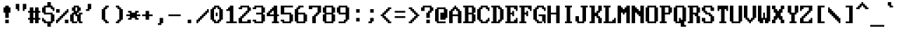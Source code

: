 SplineFontDB: 3.2
FontName: HORIZON1994
FullName: HORIZON1994 Fixed Large (8x16)
FamilyName: HORIZON1994
Weight: Regular
Copyright: Public domain (CC0)
UComments: "2025-10-14: Created with FontForge (http://fontforge.org)"
Version: 1.0
ItalicAngle: 0
UnderlinePosition: -100
UnderlineWidth: 50
Ascent: 812
Descent: 188
InvalidEm: 0
LayerCount: 2
Layer: 0 0 "Back" 1
Layer: 1 0 "Fore" 0
XUID: [1021 303 1807568643 4817253]
OS2Version: 0
OS2_WeightWidthSlopeOnly: 0
OS2_UseTypoMetrics: 1
CreationTime: 1760469718
ModificationTime: 1760469718
OS2TypoAscent: 0
OS2TypoAOffset: 1
OS2TypoDescent: 0
OS2TypoDOffset: 1
OS2TypoLinegap: 0
OS2WinAscent: 0
OS2WinAOffset: 1
OS2WinDescent: 0
OS2WinDOffset: 1
HheadAscent: 0
HheadAOffset: 1
HheadDescent: 0
HheadDOffset: 1
OS2Vendor: 'PfEd'
DEI: 91125
LangName: 1033 "" "" "" "" "" "" "" "Unregistered 'Horizon' trademark was used by STB Systems, Inc. for their graphics cards in the 1990s." "Ville Sundell" "" "Authentic IBM VGA BIOS compatible font from 1994." "" "" "CC0-1.0" "https://creativecommons.org/publicdomain/zero/1.0/"
Encoding: UnicodeFull
UnicodeInterp: none
NameList: AGL For New Fonts
DisplaySize: -48
AntiAlias: 1
FitToEm: 0
BeginChars: 1114112 256

StartChar: asterisk
Encoding: 42 42 0
Width: 500
Flags: HMW
LayerCount: 2
Fore
SplineSet
437.5 374.5 m 1
 375 374.5 l 1
 375 312 l 1
 437.5 312 l 1
 500 312 l 1
 500 249.5 l 1
 437.5 249.5 l 1
 375 249.5 l 1
 375 187 l 1
 437.5 187 l 1
 437.5 124.5 l 1
 375 124.5 l 1
 312.5 124.5 l 1
 312.5 187 l 1
 250 187 l 1
 187.5 187 l 1
 187.5 124.5 l 1
 125 124.5 l 1
 62.5 124.5 l 1
 62.5 187 l 1
 125 187 l 1
 125 249.5 l 1
 0 249.5 l 1
 0 312 l 1
 125 312 l 1
 125 374.5 l 1
 62.5 374.5 l 1
 62.5 437 l 1
 187.5 437 l 1
 187.5 374.5 l 1
 312.5 374.5 l 1
 312.5 437 l 1
 437.5 437 l 1
 437.5 374.5 l 1
EndSplineSet
EndChar

StartChar: p
Encoding: 112 112 1
Width: 500
Flags: HMW
LayerCount: 2
Fore
SplineSet
187.5 -0.5 m 1
 187.5 -125.5 l 1
 250 -125.5 l 1
 250 -188 l 1
 0 -188 l 1
 0 -125.5 l 1
 62.5 -125.5 l 1
 62.5 374.5 l 1
 0 374.5 l 1
 0 437 l 1
 125 437 l 1
 125 374.5 l 1
 187.5 374.5 l 1
 187.5 437 l 1
 375 437 l 1
 375 374.5 l 1
 437.5 374.5 l 1
 437.5 124.5 l 1
 437.5 62 l 1
 375 62 l 1
 375 -0.5 l 1
 187.5 -0.5 l 1
312.5 62 m 1
 312.5 374.5 l 1
 187.5 374.5 l 1
 187.5 62 l 1
 312.5 62 l 1
EndSplineSet
EndChar

StartChar: sun
Encoding: 9788 9788 2
Width: 500
Flags: HMW
LayerCount: 2
Fore
SplineSet
187.5 -0.5 m 1
 187.5 187 l 1
 125 187 l 1
 125 249.5 l 1
 0 249.5 l 1
 0 312 l 1
 125 312 l 1
 125 374.5 l 1
 187.5 374.5 l 1
 187.5 499.5 l 1
 187.5 562 l 1
 312.5 562 l 1
 312.5 499.5 l 1
 312.5 374.5 l 1
 375 374.5 l 1
 375 312 l 1
 500 312 l 1
 500 249.5 l 1
 375 249.5 l 1
 375 187 l 1
 312.5 187 l 1
 312.5 -0.5 l 1
 187.5 -0.5 l 1
312.5 249.5 m 1
 312.5 312 l 1
 250 312 l 1
 187.5 312 l 1
 187.5 249.5 l 1
 250 249.5 l 1
 312.5 249.5 l 1
62.5 437 m 1
 125 437 l 1
 125 374.5 l 1
 62.5 374.5 l 1
 0 374.5 l 1
 0 437 l 1
 62.5 437 l 1
500 374.5 m 1
 375 374.5 l 1
 375 437 l 1
 500 437 l 1
 500 374.5 l 1
0 187 m 1
 125 187 l 1
 125 124.5 l 1
 0 124.5 l 1
 0 187 l 1
437.5 124.5 m 1
 375 124.5 l 1
 375 187 l 1
 437.5 187 l 1
 500 187 l 1
 500 124.5 l 1
 437.5 124.5 l 1
EndSplineSet
EndChar

StartChar: sigma
Encoding: 963 963 3
Width: 500
Flags: HMW
LayerCount: 2
Fore
SplineSet
0 62 m 1
 0 374.5 l 1
 62.5 374.5 l 1
 62.5 437 l 1
 437.5 437 l 1
 437.5 374.5 l 1
 312.5 374.5 l 1
 312.5 62 l 1
 250 62 l 1
 250 -0.5 l 1
 62.5 -0.5 l 1
 62.5 62 l 1
 0 62 l 1
187.5 374.5 m 1
 125 374.5 l 1
 125 249.5 l 1
 125 62 l 1
 187.5 62 l 1
 187.5 124.5 l 1
 187.5 374.5 l 1
EndSplineSet
EndChar

StartChar: u
Encoding: 117 117 4
Width: 500
Flags: HMW
LayerCount: 2
Fore
SplineSet
0 62 m 1
 0 437 l 1
 125 437 l 1
 125 249.5 l 1
 125 62 l 1
 250 62 l 1
 250 -0.5 l 1
 62.5 -0.5 l 1
 62.5 62 l 1
 0 62 l 1
250 124.5 m 1
 250 437 l 1
 375 437 l 1
 375 62 l 1
 437.5 62 l 1
 437.5 -0.5 l 1
 312.5 -0.5 l 1
 312.5 62 l 1
 250 62 l 1
 250 124.5 l 1
EndSplineSet
EndChar

StartChar: semicolon
Encoding: 59 59 5
Width: 500
Flags: HMW
LayerCount: 2
Fore
SplineSet
187.5 187 m 1
 312.5 187 l 1
 312.5 124.5 l 1
 312.5 62 l 1
 250 62 l 1
 250 -0.5 l 1
 125 -0.5 l 1
 125 62 l 1
 187.5 62 l 1
 187.5 124.5 l 1
 187.5 187 l 1
312.5 499.5 m 1
 312.5 374.5 l 1
 187.5 374.5 l 1
 187.5 499.5 l 1
 312.5 499.5 l 1
EndSplineSet
EndChar

StartChar: two
Encoding: 50 50 6
Width: 500
Flags: HMW
LayerCount: 2
Fore
SplineSet
0 187 m 1
 62.5 187 l 1
 62.5 249.5 l 1
 125 249.5 l 1
 125 312 l 1
 187.5 312 l 1
 187.5 374.5 l 1
 250 374.5 l 1
 250 437 l 1
 312.5 437 l 1
 312.5 562 l 1
 250 562 l 1
 125 562 l 1
 125 499.5 l 1
 0 499.5 l 1
 0 562 l 1
 62.5 562 l 1
 62.5 624.5 l 1
 125 624.5 l 1
 375 624.5 l 1
 375 562 l 1
 437.5 562 l 1
 437.5 437 l 1
 375 437 l 1
 375 374.5 l 1
 312.5 374.5 l 1
 312.5 312 l 1
 250 312 l 1
 250 249.5 l 1
 187.5 249.5 l 1
 187.5 187 l 1
 125 187 l 1
 125 62 l 1
 312.5 62 l 1
 312.5 124.5 l 1
 437.5 124.5 l 1
 437.5 -0.5 l 1
 0 -0.5 l 1
 0 187 l 1
EndSplineSet
EndChar

StartChar: diamond
Encoding: 9830 9830 7
Width: 500
Flags: HMW
LayerCount: 2
Fore
SplineSet
437.5 312 m 1
 437.5 249.5 l 1
 375 249.5 l 1
 375 187 l 1
 312.5 187 l 1
 312.5 124.5 l 1
 250 124.5 l 1
 250 62 l 1
 187.5 62 l 1
 187.5 124.5 l 1
 125 124.5 l 1
 125 187 l 1
 62.5 187 l 1
 62.5 249.5 l 1
 0 249.5 l 1
 0 312 l 1
 62.5 312 l 1
 62.5 374.5 l 1
 125 374.5 l 1
 125 437 l 1
 187.5 437 l 1
 187.5 499.5 l 1
 250 499.5 l 1
 250 437 l 1
 312.5 437 l 1
 312.5 374.5 l 1
 375 374.5 l 1
 375 312 l 1
 437.5 312 l 1
EndSplineSet
EndChar

StartChar: SF380000
Encoding: 9562 9562 8
Width: 500
Flags: HMW
LayerCount: 2
Fore
SplineSet
125 249.5 m 1
 125 812 l 1
 250 812 l 1
 250 312 l 1
 500 312 l 1
 500 249.5 l 1
 125 249.5 l 1
312.5 812 m 1
 437.5 812 l 1
 437.5 437 l 1
 500 437 l 1
 500 374.5 l 1
 312.5 374.5 l 1
 312.5 812 l 1
EndSplineSet
EndChar

StartChar: arrowleft
Encoding: 8592 8592 9
Width: 500
Flags: HMW
LayerCount: 2
Fore
SplineSet
437.5 312 m 1
 437.5 249.5 l 1
 187.5 249.5 l 1
 187.5 187 l 1
 250 187 l 1
 250 124.5 l 1
 125 124.5 l 1
 125 187 l 1
 62.5 187 l 1
 62.5 249.5 l 1
 0 249.5 l 1
 0 312 l 1
 62.5 312 l 1
 62.5 374.5 l 1
 125 374.5 l 1
 125 437 l 1
 250 437 l 1
 250 374.5 l 1
 187.5 374.5 l 1
 187.5 312 l 1
 437.5 312 l 1
EndSplineSet
EndChar

StartChar: uni00A0
Encoding: 160 160 10
Width: 500
Flags: MW
LayerCount: 2
EndChar

StartChar: guillemotleft
Encoding: 171 171 11
Width: 500
Flags: HMW
LayerCount: 2
Fore
SplineSet
187.5 187 m 1
 250 187 l 1
 250 124.5 l 1
 125 124.5 l 1
 125 187 l 1
 62.5 187 l 1
 62.5 249.5 l 1
 0 249.5 l 1
 0 312 l 1
 62.5 312 l 1
 62.5 374.5 l 1
 125 374.5 l 1
 125 437 l 1
 250 437 l 1
 250 374.5 l 1
 187.5 374.5 l 1
 187.5 312 l 1
 125 312 l 1
 125 249.5 l 1
 187.5 249.5 l 1
 187.5 187 l 1
312.5 437 m 1
 437.5 437 l 1
 437.5 374.5 l 1
 375 374.5 l 1
 375 312 l 1
 312.5 312 l 1
 312.5 249.5 l 1
 375 249.5 l 1
 375 187 l 1
 437.5 187 l 1
 437.5 124.5 l 1
 375 124.5 l 1
 312.5 124.5 l 1
 312.5 187 l 1
 250 187 l 1
 250 249.5 l 1
 187.5 249.5 l 1
 187.5 312 l 1
 250 312 l 1
 250 374.5 l 1
 312.5 374.5 l 1
 312.5 437 l 1
EndSplineSet
EndChar

StartChar: SF400000
Encoding: 9577 9577 12
Width: 500
Flags: HMW
LayerCount: 2
Fore
SplineSet
125 437 m 1
 125 812 l 1
 250 812 l 1
 250 374.5 l 1
 0 374.5 l 1
 0 437 l 1
 125 437 l 1
312.5 812 m 1
 437.5 812 l 1
 437.5 437 l 1
 500 437 l 1
 500 374.5 l 1
 312.5 374.5 l 1
 312.5 812 l 1
0 249.5 m 1
 0 312 l 1
 250 312 l 1
 500 312 l 1
 500 249.5 l 1
 437.5 249.5 l 1
 0 249.5 l 1
EndSplineSet
EndChar

StartChar: bracketleft
Encoding: 91 91 13
Width: 500
Flags: HMW
LayerCount: 2
Fore
SplineSet
250 62 m 1
 375 62 l 1
 375 -0.5 l 1
 125 -0.5 l 1
 125 624.5 l 1
 375 624.5 l 1
 375 562 l 1
 250 562 l 1
 250 374.5 l 1
 250 62 l 1
EndSplineSet
EndChar

StartChar: i
Encoding: 105 105 14
Width: 500
Flags: HMW
LayerCount: 2
Fore
SplineSet
187.5 374.5 m 1
 125 374.5 l 1
 125 437 l 1
 187.5 437 l 1
 312.5 437 l 1
 312.5 187 l 1
 312.5 62 l 1
 375 62 l 1
 375 -0.5 l 1
 125 -0.5 l 1
 125 62 l 1
 187.5 62 l 1
 187.5 374.5 l 1
187.5 499.5 m 1
 187.5 624.5 l 1
 312.5 624.5 l 1
 312.5 499.5 l 1
 187.5 499.5 l 1
EndSplineSet
EndChar

StartChar: upblock
Encoding: 9600 9600 15
Width: 500
Flags: HMW
LayerCount: 2
Fore
SplineSet
500 312 m 1
 0 312 l 1
 0 749.5 l 1
 250 749.5 l 1
 250 812 l 1
 375 812 l 1
 500 812 l 1
 500 312 l 1
EndSplineSet
EndChar

StartChar: b
Encoding: 98 98 16
Width: 500
Flags: HMW
LayerCount: 2
Fore
SplineSet
62.5 -0.5 m 1
 62.5 562 l 1
 0 562 l 1
 0 624.5 l 1
 187.5 624.5 l 1
 187.5 437 l 1
 312.5 437 l 1
 312.5 374.5 l 1
 375 374.5 l 1
 375 312 l 1
 437.5 312 l 1
 437.5 187 l 1
 437.5 62 l 1
 375 62 l 1
 375 -0.5 l 1
 62.5 -0.5 l 1
312.5 62 m 1
 312.5 312 l 1
 250 312 l 1
 250 374.5 l 1
 187.5 374.5 l 1
 187.5 124.5 l 1
 187.5 62 l 1
 312.5 62 l 1
EndSplineSet
EndChar

StartChar: B
Encoding: 66 66 17
Width: 500
Flags: HMW
LayerCount: 2
Fore
SplineSet
0 -0.5 m 1
 0 62 l 1
 62.5 62 l 1
 62.5 562 l 1
 0 562 l 1
 0 624.5 l 1
 375 624.5 l 1
 375 562 l 1
 437.5 562 l 1
 437.5 374.5 l 1
 375 374.5 l 1
 375 312 l 1
 437.5 312 l 1
 437.5 62 l 1
 375 62 l 1
 375 -0.5 l 1
 0 -0.5 l 1
312.5 62 m 1
 312.5 312 l 1
 187.5 312 l 1
 187.5 62 l 1
 312.5 62 l 1
312.5 374.5 m 1
 312.5 562 l 1
 187.5 562 l 1
 187.5 374.5 l 1
 312.5 374.5 l 1
EndSplineSet
EndChar

StartChar: underscore
Encoding: 95 95 18
Width: 500
Flags: HMW
LayerCount: 2
Fore
SplineSet
0 -125.5 m 1
 0 -63 l 1
 375 -63 l 1
 500 -63 l 1
 500 -125.5 l 1
 375 -125.5 l 1
 0 -125.5 l 1
EndSplineSet
EndChar

StartChar: egrave
Encoding: 232 232 19
Width: 500
Flags: HMW
LayerCount: 2
Fore
SplineSet
125 249.5 m 1
 125 62 l 1
 312.5 62 l 1
 312.5 124.5 l 1
 437.5 124.5 l 1
 437.5 62 l 1
 375 62 l 1
 375 -0.5 l 1
 62.5 -0.5 l 1
 62.5 62 l 1
 0 62 l 1
 0 374.5 l 1
 62.5 374.5 l 1
 62.5 437 l 1
 187.5 437 l 1
 375 437 l 1
 375 374.5 l 1
 437.5 374.5 l 1
 437.5 249.5 l 1
 125 249.5 l 1
125 374.5 m 1
 125 312 l 1
 312.5 312 l 1
 312.5 374.5 l 1
 125 374.5 l 1
187.5 562 m 1
 125 562 l 1
 125 624.5 l 1
 62.5 624.5 l 1
 62.5 687 l 1
 187.5 687 l 1
 187.5 624.5 l 1
 250 624.5 l 1
 250 562 l 1
 312.5 562 l 1
 312.5 499.5 l 1
 250 499.5 l 1
 187.5 499.5 l 1
 187.5 562 l 1
EndSplineSet
EndChar

StartChar: equivalence
Encoding: 8801 8801 20
Width: 500
Flags: HMW
LayerCount: 2
Fore
SplineSet
437.5 499.5 m 1
 437.5 437 l 1
 125 437 l 1
 0 437 l 1
 0 499.5 l 1
 125 499.5 l 1
 437.5 499.5 l 1
0 249.5 m 1
 0 312 l 1
 312.5 312 l 1
 437.5 312 l 1
 437.5 249.5 l 1
 312.5 249.5 l 1
 0 249.5 l 1
437.5 124.5 m 1
 437.5 62 l 1
 0 62 l 1
 0 124.5 l 1
 437.5 124.5 l 1
EndSplineSet
EndChar

StartChar: phi
Encoding: 966 966 21
Width: 500
Flags: HMW
LayerCount: 2
Fore
SplineSet
500 374.5 m 1
 500 187 l 1
 437.5 187 l 1
 437.5 124.5 l 1
 187.5 124.5 l 1
 187.5 62 l 1
 125 62 l 1
 125 -0.5 l 1
 0 -0.5 l 1
 0 62 l 1
 62.5 62 l 1
 62.5 124.5 l 1
 62.5 187 l 1
 0 187 l 1
 0 249.5 l 1
 0 374.5 l 1
 62.5 374.5 l 1
 62.5 437 l 1
 187.5 437 l 1
 312.5 437 l 1
 312.5 499.5 l 1
 375 499.5 l 1
 375 562 l 1
 437.5 562 l 1
 500 562 l 1
 500 499.5 l 1
 437.5 499.5 l 1
 437.5 374.5 l 1
 500 374.5 l 1
125 312 m 1
 125 249.5 l 1
 187.5 249.5 l 1
 187.5 312 l 1
 187.5 374.5 l 1
 125 374.5 l 1
 125 312 l 1
375 187 m 1
 375 374.5 l 1
 312.5 374.5 l 1
 312.5 249.5 l 1
 250 249.5 l 1
 250 187 l 1
 375 187 l 1
EndSplineSet
EndChar

StartChar: x
Encoding: 120 120 22
Width: 500
Flags: HMW
LayerCount: 2
Fore
SplineSet
250 124.5 m 1
 187.5 124.5 l 1
 187.5 62 l 1
 125 62 l 1
 125 -0.5 l 1
 0 -0.5 l 1
 0 62 l 1
 62.5 62 l 1
 62.5 124.5 l 1
 125 124.5 l 1
 125 312 l 1
 62.5 312 l 1
 62.5 374.5 l 1
 0 374.5 l 1
 0 437 l 1
 125 437 l 1
 125 374.5 l 1
 187.5 374.5 l 1
 187.5 312 l 1
 250 312 l 1
 250 374.5 l 1
 312.5 374.5 l 1
 312.5 437 l 1
 437.5 437 l 1
 437.5 374.5 l 1
 375 374.5 l 1
 375 312 l 1
 312.5 312 l 1
 312.5 124.5 l 1
 375 124.5 l 1
 375 62 l 1
 437.5 62 l 1
 437.5 -0.5 l 1
 312.5 -0.5 l 1
 312.5 62 l 1
 250 62 l 1
 250 124.5 l 1
EndSplineSet
EndChar

StartChar: filledrect
Encoding: 9644 9644 23
Width: 500
Flags: HMW
LayerCount: 2
Fore
SplineSet
0 249.5 m 1
 437.5 249.5 l 1
 437.5 -0.5 l 1
 0 -0.5 l 1
 0 249.5 l 1
EndSplineSet
EndChar

StartChar: comma
Encoding: 44 44 24
Width: 500
Flags: HMW
LayerCount: 2
Fore
SplineSet
187.5 -0.5 m 1
 187.5 187 l 1
 312.5 187 l 1
 312.5 -0.5 l 1
 250 -0.5 l 1
 250 -63 l 1
 125 -63 l 1
 125 -0.5 l 1
 187.5 -0.5 l 1
EndSplineSet
EndChar

StartChar: nine
Encoding: 57 57 25
Width: 500
Flags: HMW
LayerCount: 2
Fore
SplineSet
62.5 -0.5 m 1
 62.5 62 l 1
 250 62 l 1
 250 124.5 l 1
 312.5 124.5 l 1
 312.5 312 l 1
 62.5 312 l 1
 62.5 374.5 l 1
 0 374.5 l 1
 0 562 l 1
 62.5 562 l 1
 62.5 624.5 l 1
 375 624.5 l 1
 375 562 l 1
 437.5 562 l 1
 437.5 124.5 l 1
 375 124.5 l 1
 375 62 l 1
 312.5 62 l 1
 312.5 -0.5 l 1
 62.5 -0.5 l 1
250 374.5 m 1
 312.5 374.5 l 1
 312.5 437 l 1
 312.5 499.5 l 1
 312.5 562 l 1
 250 562 l 1
 187.5 562 l 1
 125 562 l 1
 125 499.5 l 1
 125 437 l 1
 125 374.5 l 1
 187.5 374.5 l 1
 250 374.5 l 1
EndSplineSet
EndChar

StartChar: onequarter
Encoding: 188 188 26
Width: 500
Flags: HMW
LayerCount: 2
Fore
SplineSet
250 124.5 m 1
 250 187 l 1
 312.5 187 l 1
 312.5 249.5 l 1
 437.5 249.5 l 1
 437.5 -125.5 l 1
 312.5 -125.5 l 1
 312.5 -0.5 l 1
 187.5 -0.5 l 1
 125 -0.5 l 1
 125 62 l 1
 187.5 62 l 1
 187.5 124.5 l 1
 250 124.5 l 1
62.5 124.5 m 1
 62.5 62 l 1
 0 62 l 1
 0 124.5 l 1
 0 187 l 1
 62.5 187 l 1
 62.5 249.5 l 1
 125 249.5 l 1
 125 312 l 1
 187.5 312 l 1
 187.5 374.5 l 1
 250 374.5 l 1
 250 437 l 1
 312.5 437 l 1
 312.5 499.5 l 1
 375 499.5 l 1
 375 562 l 1
 437.5 562 l 1
 437.5 499.5 l 1
 437.5 437 l 1
 375 437 l 1
 375 374.5 l 1
 312.5 374.5 l 1
 312.5 312 l 1
 250 312 l 1
 250 249.5 l 1
 187.5 249.5 l 1
 187.5 187 l 1
 125 187 l 1
 125 124.5 l 1
 62.5 124.5 l 1
0 374.5 m 1
 0 687 l 1
 125 687 l 1
 125 374.5 l 1
 0 374.5 l 1
EndSplineSet
EndChar

StartChar: arrowright
Encoding: 8594 8594 27
Width: 500
Flags: HMW
LayerCount: 2
Fore
SplineSet
0 249.5 m 1
 0 312 l 1
 250 312 l 1
 250 374.5 l 1
 187.5 374.5 l 1
 187.5 437 l 1
 312.5 437 l 1
 312.5 374.5 l 1
 375 374.5 l 1
 375 312 l 1
 437.5 312 l 1
 437.5 249.5 l 1
 375 249.5 l 1
 375 187 l 1
 312.5 187 l 1
 312.5 124.5 l 1
 187.5 124.5 l 1
 187.5 187 l 1
 250 187 l 1
 250 249.5 l 1
 0 249.5 l 1
EndSplineSet
EndChar

StartChar: SF200000
Encoding: 9570 9570 28
Width: 500
Flags: HMW
LayerCount: 2
Fore
SplineSet
125 249.5 m 1
 0 249.5 l 1
 0 312 l 1
 125 312 l 1
 125 749.5 l 1
 187.5 749.5 l 1
 187.5 812 l 1
 312.5 812 l 1
 312.5 749.5 l 1
 250 749.5 l 1
 250 -188 l 1
 125 -188 l 1
 125 249.5 l 1
312.5 749.5 m 1
 437.5 749.5 l 1
 437.5 -188 l 1
 312.5 -188 l 1
 312.5 749.5 l 1
EndSplineSet
EndChar

StartChar: cent
Encoding: 162 162 29
Width: 500
Flags: HMW
LayerCount: 2
Fore
SplineSet
187.5 -0.5 m 1
 187.5 124.5 l 1
 125 124.5 l 1
 125 187 l 1
 62.5 187 l 1
 62.5 499.5 l 1
 125 499.5 l 1
 125 562 l 1
 187.5 562 l 1
 187.5 687 l 1
 312.5 687 l 1
 312.5 562 l 1
 375 562 l 1
 375 499.5 l 1
 437.5 499.5 l 1
 437.5 437 l 1
 312.5 437 l 1
 312.5 499.5 l 1
 187.5 499.5 l 1
 187.5 187 l 1
 312.5 187 l 1
 312.5 249.5 l 1
 437.5 249.5 l 1
 437.5 187 l 1
 375 187 l 1
 375 124.5 l 1
 312.5 124.5 l 1
 312.5 -0.5 l 1
 187.5 -0.5 l 1
EndSplineSet
EndChar

StartChar: section
Encoding: 167 167 30
Width: 500
Flags: HMW
LayerCount: 2
Fore
SplineSet
312.5 187 m 1
 312.5 124.5 l 1
 375 124.5 l 1
 375 62 l 1
 437.5 62 l 1
 437.5 -0.5 l 1
 375 -0.5 l 1
 375 -63 l 1
 250 -63 l 1
 62.5 -63 l 1
 62.5 -0.5 l 1
 0 -0.5 l 1
 0 62 l 1
 125 62 l 1
 125 -0.5 l 1
 250 -0.5 l 1
 312.5 -0.5 l 1
 312.5 62 l 1
 250 62 l 1
 250 124.5 l 1
 125 124.5 l 1
 125 187 l 1
 62.5 187 l 1
 62.5 249.5 l 1
 0 249.5 l 1
 0 374.5 l 1
 62.5 374.5 l 1
 62.5 437 l 1
 125 437 l 1
 125 499.5 l 1
 62.5 499.5 l 1
 62.5 562 l 1
 0 562 l 1
 0 624.5 l 1
 62.5 624.5 l 1
 62.5 687 l 1
 187.5 687 l 1
 375 687 l 1
 375 624.5 l 1
 437.5 624.5 l 1
 437.5 562 l 1
 375 562 l 1
 312.5 562 l 1
 312.5 624.5 l 1
 250 624.5 l 1
 125 624.5 l 1
 125 562 l 1
 187.5 562 l 1
 187.5 499.5 l 1
 312.5 499.5 l 1
 312.5 437 l 1
 375 437 l 1
 375 374.5 l 1
 437.5 374.5 l 1
 437.5 249.5 l 1
 375 249.5 l 1
 375 187 l 1
 312.5 187 l 1
312.5 249.5 m 1
 312.5 374.5 l 1
 250 374.5 l 1
 250 437 l 1
 187.5 437 l 1
 187.5 374.5 l 1
 125 374.5 l 1
 125 249.5 l 1
 187.5 249.5 l 1
 187.5 187 l 1
 250 187 l 1
 250 249.5 l 1
 312.5 249.5 l 1
EndSplineSet
EndChar

StartChar: Ccedilla
Encoding: 199 199 31
Width: 500
Flags: HMW
LayerCount: 2
Fore
SplineSet
125 187 m 1
 187.5 187 l 1
 187.5 124.5 l 1
 250 124.5 l 1
 312.5 124.5 l 1
 312.5 187 l 1
 375 187 l 1
 375 249.5 l 1
 437.5 249.5 l 1
 437.5 187 l 1
 437.5 124.5 l 1
 375 124.5 l 1
 375 62 l 1
 375 -0.5 l 1
 437.5 -0.5 l 1
 437.5 -63 l 1
 375 -63 l 1
 375 -125.5 l 1
 312.5 -125.5 l 1
 62.5 -125.5 l 1
 62.5 -63 l 1
 250 -63 l 1
 312.5 -63 l 1
 312.5 -0.5 l 1
 250 -0.5 l 1
 250 62 l 1
 125 62 l 1
 125 124.5 l 1
 62.5 124.5 l 1
 62.5 187 l 1
 0 187 l 1
 0 499.5 l 1
 62.5 499.5 l 1
 62.5 562 l 1
 125 562 l 1
 125 624.5 l 1
 375 624.5 l 1
 375 562 l 1
 437.5 562 l 1
 437.5 437 l 1
 375 437 l 1
 375 499.5 l 1
 312.5 499.5 l 1
 312.5 562 l 1
 187.5 562 l 1
 187.5 499.5 l 1
 125 499.5 l 1
 125 187 l 1
EndSplineSet
EndChar

StartChar: degree
Encoding: 176 176 32
Width: 500
Flags: HMW
LayerCount: 2
Fore
SplineSet
125 437 m 1
 125 499.5 l 1
 62.5 499.5 l 1
 62.5 624.5 l 1
 125 624.5 l 1
 125 687 l 1
 312.5 687 l 1
 312.5 624.5 l 1
 375 624.5 l 1
 375 499.5 l 1
 312.5 499.5 l 1
 312.5 437 l 1
 125 437 l 1
187.5 624.5 m 1
 187.5 499.5 l 1
 250 499.5 l 1
 250 624.5 l 1
 187.5 624.5 l 1
EndSplineSet
EndChar

StartChar: SF510000
Encoding: 9554 9554 33
Width: 500
Flags: HMW
LayerCount: 2
Fore
SplineSet
187.5 437 m 1
 500 437 l 1
 500 374.5 l 1
 312.5 374.5 l 1
 312.5 312 l 1
 500 312 l 1
 500 249.5 l 1
 312.5 249.5 l 1
 312.5 -63 l 1
 312.5 -188 l 1
 187.5 -188 l 1
 187.5 -0.5 l 1
 187.5 437 l 1
EndSplineSet
EndChar

StartChar: block
Encoding: 9608 9608 34
Width: 500
Flags: HMW
LayerCount: 2
Fore
SplineSet
500 -188 m 1
 0 -188 l 1
 0 437 l 1
 0 749.5 l 1
 187.5 749.5 l 1
 187.5 812 l 1
 312.5 812 l 1
 312.5 749.5 l 1
 500 749.5 l 1
 500 -188 l 1
EndSplineSet
EndChar

StartChar: oacute
Encoding: 243 243 35
Width: 500
Flags: HMW
LayerCount: 2
Fore
SplineSet
0 62 m 1
 0 374.5 l 1
 62.5 374.5 l 1
 62.5 437 l 1
 375 437 l 1
 375 374.5 l 1
 437.5 374.5 l 1
 437.5 62 l 1
 375 62 l 1
 375 -0.5 l 1
 62.5 -0.5 l 1
 62.5 62 l 1
 0 62 l 1
312.5 62 m 1
 312.5 374.5 l 1
 125 374.5 l 1
 125 62 l 1
 312.5 62 l 1
187.5 687 m 1
 312.5 687 l 1
 312.5 624.5 l 1
 250 624.5 l 1
 250 562 l 1
 187.5 562 l 1
 187.5 499.5 l 1
 62.5 499.5 l 1
 62.5 562 l 1
 125 562 l 1
 125 624.5 l 1
 187.5 624.5 l 1
 187.5 687 l 1
EndSplineSet
EndChar

StartChar: ntilde
Encoding: 241 241 36
Width: 500
Flags: HMW
LayerCount: 2
Fore
SplineSet
437.5 -0.5 m 1
 312.5 -0.5 l 1
 312.5 249.5 l 1
 312.5 374.5 l 1
 187.5 374.5 l 1
 187.5 437 l 1
 375 437 l 1
 375 374.5 l 1
 437.5 374.5 l 1
 437.5 -0.5 l 1
62.5 374.5 m 1
 0 374.5 l 1
 0 437 l 1
 125 437 l 1
 125 374.5 l 1
 187.5 374.5 l 1
 187.5 -0.5 l 1
 62.5 -0.5 l 1
 62.5 62 l 1
 62.5 374.5 l 1
187.5 499.5 m 1
 187.5 562 l 1
 125 562 l 1
 125 499.5 l 1
 0 499.5 l 1
 0 562 l 1
 62.5 562 l 1
 62.5 624.5 l 1
 187.5 624.5 l 1
 250 624.5 l 1
 250 562 l 1
 312.5 562 l 1
 312.5 624.5 l 1
 437.5 624.5 l 1
 437.5 562 l 1
 375 562 l 1
 375 499.5 l 1
 312.5 499.5 l 1
 187.5 499.5 l 1
EndSplineSet
EndChar

StartChar: SF470000
Encoding: 9572 9572 37
Width: 500
Flags: HMW
LayerCount: 2
Fore
SplineSet
187.5 249.5 m 1
 0 249.5 l 1
 0 312 l 1
 437.5 312 l 1
 500 312 l 1
 500 249.5 l 1
 437.5 249.5 l 1
 312.5 249.5 l 1
 312.5 -63 l 1
 312.5 -188 l 1
 187.5 -188 l 1
 187.5 -125.5 l 1
 187.5 249.5 l 1
500 437 m 1
 500 374.5 l 1
 250 374.5 l 1
 0 374.5 l 1
 0 437 l 1
 62.5 437 l 1
 500 437 l 1
EndSplineSet
EndChar

StartChar: arrowupdn
Encoding: 8597 8597 38
Width: 500
Flags: HMW
LayerCount: 2
Fore
SplineSet
125 124.5 m 1
 125 187 l 1
 62.5 187 l 1
 62.5 249.5 l 1
 187.5 249.5 l 1
 187.5 437 l 1
 62.5 437 l 1
 62.5 499.5 l 1
 125 499.5 l 1
 125 562 l 1
 187.5 562 l 1
 187.5 624.5 l 1
 312.5 624.5 l 1
 312.5 562 l 1
 375 562 l 1
 375 499.5 l 1
 437.5 499.5 l 1
 437.5 437 l 1
 312.5 437 l 1
 312.5 249.5 l 1
 437.5 249.5 l 1
 437.5 187 l 1
 375 187 l 1
 375 124.5 l 1
 312.5 124.5 l 1
 312.5 62 l 1
 187.5 62 l 1
 187.5 124.5 l 1
 125 124.5 l 1
EndSplineSet
EndChar

StartChar: exclamdown
Encoding: 161 161 39
Width: 500
Flags: HMW
LayerCount: 2
Fore
SplineSet
187.5 -0.5 m 1
 187.5 62 l 1
 125 62 l 1
 125 249.5 l 1
 187.5 249.5 l 1
 187.5 374.5 l 1
 187.5 437 l 1
 312.5 437 l 1
 312.5 374.5 l 1
 312.5 249.5 l 1
 375 249.5 l 1
 375 124.5 l 1
 375 62 l 1
 312.5 62 l 1
 312.5 -0.5 l 1
 250 -0.5 l 1
 187.5 -0.5 l 1
187.5 499.5 m 1
 187.5 624.5 l 1
 312.5 624.5 l 1
 312.5 499.5 l 1
 187.5 499.5 l 1
EndSplineSet
EndChar

StartChar: l
Encoding: 108 108 40
Width: 500
Flags: HMW
LayerCount: 2
Fore
SplineSet
187.5 562 m 1
 125 562 l 1
 125 624.5 l 1
 312.5 624.5 l 1
 312.5 62 l 1
 375 62 l 1
 375 -0.5 l 1
 125 -0.5 l 1
 125 62 l 1
 187.5 62 l 1
 187.5 562 l 1
EndSplineSet
EndChar

StartChar: SF240000
Encoding: 9553 9553 41
Width: 500
Flags: HMW
LayerCount: 2
Fore
SplineSet
125 812 m 1
 250 812 l 1
 250 -188 l 1
 125 -188 l 1
 125 812 l 1
312.5 812 m 1
 437.5 812 l 1
 437.5 124.5 l 1
 437.5 -188 l 1
 312.5 -188 l 1
 312.5 437 l 1
 312.5 812 l 1
EndSplineSet
EndChar

StartChar: parenleft
Encoding: 40 40 42
Width: 500
Flags: HMW
LayerCount: 2
Fore
SplineSet
125 124.5 m 1
 125 499.5 l 1
 187.5 499.5 l 1
 187.5 562 l 1
 250 562 l 1
 250 624.5 l 1
 375 624.5 l 1
 375 562 l 1
 312.5 562 l 1
 312.5 499.5 l 1
 250 499.5 l 1
 250 374.5 l 1
 250 249.5 l 1
 250 124.5 l 1
 312.5 124.5 l 1
 312.5 62 l 1
 375 62 l 1
 375 -0.5 l 1
 250 -0.5 l 1
 250 62 l 1
 187.5 62 l 1
 187.5 124.5 l 1
 125 124.5 l 1
EndSplineSet
EndChar

StartChar: R
Encoding: 82 82 43
Width: 500
Flags: HMW
LayerCount: 2
Fore
SplineSet
375 249.5 m 1
 437.5 249.5 l 1
 437.5 -0.5 l 1
 312.5 -0.5 l 1
 312.5 249.5 l 1
 250 249.5 l 1
 250 312 l 1
 187.5 312 l 1
 187.5 -0.5 l 1
 0 -0.5 l 1
 0 62 l 1
 62.5 62 l 1
 62.5 124.5 l 1
 62.5 562 l 1
 0 562 l 1
 0 624.5 l 1
 375 624.5 l 1
 375 562 l 1
 437.5 562 l 1
 437.5 374.5 l 1
 375 374.5 l 1
 375 249.5 l 1
312.5 374.5 m 1
 312.5 562 l 1
 187.5 562 l 1
 187.5 374.5 l 1
 312.5 374.5 l 1
EndSplineSet
EndChar

StartChar: parenright
Encoding: 41 41 44
Width: 500
Flags: HMW
LayerCount: 2
Fore
SplineSet
375 312 m 1
 375 124.5 l 1
 312.5 124.5 l 1
 312.5 62 l 1
 250 62 l 1
 250 -0.5 l 1
 125 -0.5 l 1
 125 62 l 1
 187.5 62 l 1
 187.5 124.5 l 1
 250 124.5 l 1
 250 187 l 1
 250 249.5 l 1
 250 499.5 l 1
 187.5 499.5 l 1
 187.5 562 l 1
 125 562 l 1
 125 624.5 l 1
 250 624.5 l 1
 250 562 l 1
 312.5 562 l 1
 312.5 499.5 l 1
 375 499.5 l 1
 375 312 l 1
EndSplineSet
EndChar

StartChar: S
Encoding: 83 83 45
Width: 500
Flags: HMW
LayerCount: 2
Fore
SplineSet
0 62 m 1
 0 187 l 1
 125 187 l 1
 125 62 l 1
 312.5 62 l 1
 312.5 249.5 l 1
 250 249.5 l 1
 250 312 l 1
 125 312 l 1
 125 374.5 l 1
 62.5 374.5 l 1
 62.5 437 l 1
 0 437 l 1
 0 562 l 1
 62.5 562 l 1
 62.5 624.5 l 1
 375 624.5 l 1
 375 562 l 1
 437.5 562 l 1
 437.5 437 l 1
 312.5 437 l 1
 312.5 562 l 1
 125 562 l 1
 125 437 l 1
 187.5 437 l 1
 187.5 374.5 l 1
 312.5 374.5 l 1
 312.5 312 l 1
 375 312 l 1
 375 249.5 l 1
 437.5 249.5 l 1
 437.5 62 l 1
 375 62 l 1
 375 -0.5 l 1
 62.5 -0.5 l 1
 62.5 62 l 1
 0 62 l 1
EndSplineSet
EndChar

StartChar: ampersand
Encoding: 38 38 46
Width: 500
Flags: HMW
LayerCount: 2
Fore
SplineSet
437.5 62 m 1
 437.5 -0.5 l 1
 312.5 -0.5 l 1
 312.5 62 l 1
 250 62 l 1
 250 249.5 l 1
 187.5 249.5 l 1
 187.5 312 l 1
 125 312 l 1
 125 62 l 1
 250 62 l 1
 250 -0.5 l 1
 62.5 -0.5 l 1
 62.5 62 l 1
 0 62 l 1
 0 312 l 1
 62.5 312 l 1
 62.5 374.5 l 1
 125 374.5 l 1
 125 437 l 1
 62.5 437 l 1
 62.5 562 l 1
 125 562 l 1
 125 624.5 l 1
 312.5 624.5 l 1
 312.5 562 l 1
 375 562 l 1
 375 437 l 1
 312.5 437 l 1
 312.5 374.5 l 1
 437.5 374.5 l 1
 437.5 312 l 1
 375 312 l 1
 375 62 l 1
 437.5 62 l 1
187.5 437 m 1
 250 437 l 1
 250 499.5 l 1
 250 562 l 1
 187.5 562 l 1
 187.5 499.5 l 1
 187.5 437 l 1
312.5 312 m 1
 312.5 374.5 l 1
 250 374.5 l 1
 250 312 l 1
 312.5 312 l 1
EndSplineSet
EndChar

StartChar: ydieresis
Encoding: 255 255 47
Width: 500
Flags: HMW
LayerCount: 2
Fore
SplineSet
0 62 m 1
 0 437 l 1
 125 437 l 1
 125 62 l 1
 312.5 62 l 1
 312.5 312 l 1
 312.5 437 l 1
 437.5 437 l 1
 437.5 374.5 l 1
 437.5 187 l 1
 437.5 -63 l 1
 375 -63 l 1
 375 -125.5 l 1
 312.5 -125.5 l 1
 312.5 -188 l 1
 62.5 -188 l 1
 62.5 -125.5 l 1
 250 -125.5 l 1
 250 -63 l 1
 312.5 -63 l 1
 312.5 -0.5 l 1
 125 -0.5 l 1
 62.5 -0.5 l 1
 62.5 62 l 1
 0 62 l 1
125 624.5 m 1
 125 562 l 1
 62.5 562 l 1
 0 562 l 1
 0 624.5 l 1
 62.5 624.5 l 1
 125 624.5 l 1
312.5 624.5 m 1
 437.5 624.5 l 1
 437.5 562 l 1
 312.5 562 l 1
 312.5 624.5 l 1
EndSplineSet
EndChar

StartChar: A
Encoding: 65 65 48
Width: 500
Flags: HMW
LayerCount: 2
Fore
SplineSet
187.5 249.5 m 1
 125 249.5 l 1
 125 -0.5 l 1
 0 -0.5 l 1
 0 437 l 1
 62.5 437 l 1
 62.5 499.5 l 1
 125 499.5 l 1
 125 562 l 1
 187.5 562 l 1
 187.5 624.5 l 1
 250 624.5 l 1
 250 562 l 1
 312.5 562 l 1
 312.5 499.5 l 1
 375 499.5 l 1
 375 437 l 1
 437.5 437 l 1
 437.5 124.5 l 1
 437.5 -0.5 l 1
 312.5 -0.5 l 1
 312.5 187 l 1
 312.5 249.5 l 1
 187.5 249.5 l 1
187.5 437 m 1
 125 437 l 1
 125 374.5 l 1
 125 312 l 1
 312.5 312 l 1
 312.5 437 l 1
 250 437 l 1
 250 499.5 l 1
 187.5 499.5 l 1
 187.5 437 l 1
EndSplineSet
EndChar

StartChar: SF250000
Encoding: 9559 9559 49
Width: 500
Flags: HMW
LayerCount: 2
Fore
SplineSet
437.5 -188 m 1
 312.5 -188 l 1
 312.5 374.5 l 1
 0 374.5 l 1
 0 437 l 1
 437.5 437 l 1
 437.5 -188 l 1
250 -188 m 1
 125 -188 l 1
 125 249.5 l 1
 0 249.5 l 1
 0 312 l 1
 187.5 312 l 1
 250 312 l 1
 250 -188 l 1
125 749.5 m 1
 125 812 l 1
 187.5 812 l 1
 250 812 l 1
 250 749.5 l 1
 187.5 749.5 l 1
 125 749.5 l 1
375 749.5 m 1
 312.5 749.5 l 1
 312.5 812 l 1
 375 812 l 1
 437.5 812 l 1
 437.5 749.5 l 1
 375 749.5 l 1
EndSplineSet
EndChar

StartChar: arrowdown
Encoding: 8595 8595 50
Width: 500
Flags: HMW
LayerCount: 2
Fore
SplineSet
187.5 187 m 1
 187.5 624.5 l 1
 312.5 624.5 l 1
 312.5 187 l 1
 437.5 187 l 1
 437.5 124.5 l 1
 375 124.5 l 1
 375 62 l 1
 312.5 62 l 1
 312.5 -0.5 l 1
 187.5 -0.5 l 1
 187.5 62 l 1
 125 62 l 1
 125 124.5 l 1
 62.5 124.5 l 1
 62.5 187 l 1
 187.5 187 l 1
EndSplineSet
EndChar

StartChar: adieresis
Encoding: 228 228 51
Width: 500
Flags: HMW
LayerCount: 2
Fore
SplineSet
0 62 m 1
 0 249.5 l 1
 62.5 249.5 l 1
 62.5 312 l 1
 250 312 l 1
 250 374.5 l 1
 62.5 374.5 l 1
 62.5 437 l 1
 312.5 437 l 1
 312.5 374.5 l 1
 375 374.5 l 1
 375 249.5 l 1
 375 62 l 1
 437.5 62 l 1
 437.5 -0.5 l 1
 312.5 -0.5 l 1
 312.5 62 l 1
 250 62 l 1
 250 -0.5 l 1
 62.5 -0.5 l 1
 62.5 62 l 1
 0 62 l 1
125 249.5 m 1
 125 62 l 1
 250 62 l 1
 250 249.5 l 1
 125 249.5 l 1
125 624.5 m 1
 125 562 l 1
 62.5 562 l 1
 0 562 l 1
 0 624.5 l 1
 62.5 624.5 l 1
 125 624.5 l 1
312.5 624.5 m 1
 375 624.5 l 1
 375 562 l 1
 312.5 562 l 1
 250 562 l 1
 250 624.5 l 1
 312.5 624.5 l 1
EndSplineSet
EndChar

StartChar: w
Encoding: 119 119 52
Width: 500
Flags: HMW
LayerCount: 2
Fore
SplineSet
187.5 312 m 1
 250 312 l 1
 250 124.5 l 1
 312.5 124.5 l 1
 312.5 437 l 1
 437.5 437 l 1
 437.5 187 l 1
 437.5 62 l 1
 375 62 l 1
 375 -0.5 l 1
 250 -0.5 l 1
 250 62 l 1
 187.5 62 l 1
 187.5 -0.5 l 1
 62.5 -0.5 l 1
 62.5 62 l 1
 0 62 l 1
 0 312 l 1
 0 374.5 l 1
 0 437 l 1
 62.5 437 l 1
 125 437 l 1
 125 124.5 l 1
 187.5 124.5 l 1
 187.5 312 l 1
EndSplineSet
EndChar

StartChar: sterling
Encoding: 163 163 53
Width: 500
Flags: HMW
LayerCount: 2
Fore
SplineSet
0 124.5 m 1
 62.5 124.5 l 1
 62.5 374.5 l 1
 0 374.5 l 1
 0 437 l 1
 62.5 437 l 1
 62.5 624.5 l 1
 125 624.5 l 1
 125 687 l 1
 312.5 687 l 1
 312.5 624.5 l 1
 375 624.5 l 1
 375 499.5 l 1
 312.5 499.5 l 1
 312.5 562 l 1
 250 562 l 1
 250 624.5 l 1
 187.5 624.5 l 1
 187.5 437 l 1
 250 437 l 1
 250 374.5 l 1
 187.5 374.5 l 1
 187.5 62 l 1
 312.5 62 l 1
 312.5 124.5 l 1
 437.5 124.5 l 1
 437.5 62 l 1
 375 62 l 1
 375 -0.5 l 1
 0 -0.5 l 1
 0 124.5 l 1
EndSplineSet
EndChar

StartChar: g
Encoding: 103 103 54
Width: 500
Flags: HMW
LayerCount: 2
Fore
SplineSet
0 62 m 1
 0 374.5 l 1
 62.5 374.5 l 1
 62.5 437 l 1
 250 437 l 1
 250 374.5 l 1
 312.5 374.5 l 1
 312.5 437 l 1
 437.5 437 l 1
 437.5 374.5 l 1
 375 374.5 l 1
 375 124.5 l 1
 375 -125.5 l 1
 312.5 -125.5 l 1
 312.5 -188 l 1
 62.5 -188 l 1
 62.5 -125.5 l 1
 0 -125.5 l 1
 0 -63 l 1
 125 -63 l 1
 125 -125.5 l 1
 250 -125.5 l 1
 250 -0.5 l 1
 62.5 -0.5 l 1
 62.5 62 l 1
 0 62 l 1
125 62 m 1
 250 62 l 1
 250 374.5 l 1
 125 374.5 l 1
 125 62 l 1
EndSplineSet
EndChar

StartChar: ordfeminine
Encoding: 170 170 55
Width: 500
Flags: HMW
LayerCount: 2
Fore
SplineSet
125 437 m 1
 125 499.5 l 1
 62.5 499.5 l 1
 62.5 624.5 l 1
 125 624.5 l 1
 125 687 l 1
 375 687 l 1
 375 499.5 l 1
 437.5 499.5 l 1
 437.5 437 l 1
 125 437 l 1
187.5 624.5 m 1
 187.5 499.5 l 1
 250 499.5 l 1
 250 624.5 l 1
 187.5 624.5 l 1
437.5 374.5 m 1
 437.5 312 l 1
 62.5 312 l 1
 62.5 374.5 l 1
 437.5 374.5 l 1
EndSplineSet
EndChar

StartChar: SF370000
Encoding: 9567 9567 56
Width: 500
Flags: HMW
LayerCount: 2
Fore
SplineSet
125 749.5 m 1
 187.5 749.5 l 1
 187.5 812 l 1
 312.5 812 l 1
 312.5 749.5 l 1
 250 749.5 l 1
 250 -188 l 1
 125 -188 l 1
 125 -0.5 l 1
 125 749.5 l 1
312.5 749.5 m 1
 437.5 749.5 l 1
 437.5 312 l 1
 500 312 l 1
 500 249.5 l 1
 437.5 249.5 l 1
 437.5 -188 l 1
 312.5 -188 l 1
 312.5 749.5 l 1
EndSplineSet
EndChar

StartChar: delta
Encoding: 948 948 57
Width: 500
Flags: HMW
LayerCount: 2
Fore
SplineSet
125 -0.5 m 1
 125 62 l 1
 62.5 62 l 1
 62.5 312 l 1
 125 312 l 1
 125 374.5 l 1
 250 374.5 l 1
 250 437 l 1
 187.5 437 l 1
 187.5 499.5 l 1
 125 499.5 l 1
 125 562 l 1
 187.5 562 l 1
 187.5 624.5 l 1
 437.5 624.5 l 1
 437.5 562 l 1
 250 562 l 1
 250 499.5 l 1
 312.5 499.5 l 1
 312.5 437 l 1
 375 437 l 1
 375 374.5 l 1
 437.5 374.5 l 1
 437.5 62 l 1
 375 62 l 1
 375 -0.5 l 1
 125 -0.5 l 1
312.5 62 m 1
 312.5 312 l 1
 187.5 312 l 1
 187.5 62 l 1
 312.5 62 l 1
EndSplineSet
EndChar

StartChar: musicalnote
Encoding: 9834 9834 58
Width: 500
Flags: HMW
LayerCount: 2
Fore
SplineSet
0 124.5 m 1
 62.5 124.5 l 1
 62.5 187 l 1
 125 187 l 1
 125 624.5 l 1
 500 624.5 l 1
 500 437 l 1
 250 437 l 1
 250 124.5 l 1
 250 62 l 1
 187.5 62 l 1
 187.5 -0.5 l 1
 0 -0.5 l 1
 0 124.5 l 1
250 562 m 1
 250 499.5 l 1
 312.5 499.5 l 1
 375 499.5 l 1
 375 562 l 1
 312.5 562 l 1
 250 562 l 1
EndSplineSet
EndChar

StartChar: bar
Encoding: 124 124 59
Width: 500
Flags: HMW
LayerCount: 2
Fore
SplineSet
187.5 312 m 1
 312.5 312 l 1
 312.5 -0.5 l 1
 187.5 -0.5 l 1
 187.5 312 l 1
187.5 624.5 m 1
 312.5 624.5 l 1
 312.5 374.5 l 1
 187.5 374.5 l 1
 187.5 624.5 l 1
EndSplineSet
EndChar

StartChar: question
Encoding: 63 63 60
Width: 500
Flags: HMW
LayerCount: 2
Fore
SplineSet
187.5 187 m 1
 187.5 374.5 l 1
 250 374.5 l 1
 250 437 l 1
 312.5 437 l 1
 312.5 562 l 1
 125 562 l 1
 125 437 l 1
 62.5 437 l 1
 0 437 l 1
 0 562 l 1
 62.5 562 l 1
 62.5 624.5 l 1
 375 624.5 l 1
 375 562 l 1
 437.5 562 l 1
 437.5 437 l 1
 375 437 l 1
 375 374.5 l 1
 312.5 374.5 l 1
 312.5 187 l 1
 187.5 187 l 1
187.5 -0.5 m 1
 187.5 124.5 l 1
 312.5 124.5 l 1
 312.5 -0.5 l 1
 187.5 -0.5 l 1
EndSplineSet
EndChar

StartChar: t
Encoding: 116 116 61
Width: 500
Flags: HMW
LayerCount: 2
Fore
SplineSet
187.5 -0.5 m 1
 187.5 62 l 1
 125 62 l 1
 125 374.5 l 1
 0 374.5 l 1
 0 437 l 1
 125 437 l 1
 125 562 l 1
 187.5 562 l 1
 187.5 624.5 l 1
 250 624.5 l 1
 250 437 l 1
 375 437 l 1
 375 374.5 l 1
 250 374.5 l 1
 250 312 l 1
 250 62 l 1
 312.5 62 l 1
 312.5 124.5 l 1
 437.5 124.5 l 1
 437.5 62 l 1
 375 62 l 1
 375 -0.5 l 1
 250 -0.5 l 1
 187.5 -0.5 l 1
EndSplineSet
EndChar

StartChar: Phi
Encoding: 934 934 62
Width: 500
Flags: HMW
LayerCount: 2
Fore
SplineSet
437.5 62 m 1
 437.5 -0.5 l 1
 375 -0.5 l 1
 187.5 -0.5 l 1
 62.5 -0.5 l 1
 62.5 62 l 1
 125 62 l 1
 187.5 62 l 1
 187.5 124.5 l 1
 125 124.5 l 1
 125 187 l 1
 62.5 187 l 1
 62.5 249.5 l 1
 62.5 374.5 l 1
 125 374.5 l 1
 125 437 l 1
 187.5 437 l 1
 187.5 499.5 l 1
 62.5 499.5 l 1
 62.5 562 l 1
 187.5 562 l 1
 250 562 l 1
 437.5 562 l 1
 437.5 499.5 l 1
 312.5 499.5 l 1
 312.5 437 l 1
 375 437 l 1
 375 374.5 l 1
 437.5 374.5 l 1
 437.5 249.5 l 1
 437.5 187 l 1
 375 187 l 1
 375 124.5 l 1
 312.5 124.5 l 1
 312.5 62 l 1
 375 62 l 1
 437.5 62 l 1
187.5 187 m 1
 312.5 187 l 1
 312.5 374.5 l 1
 187.5 374.5 l 1
 187.5 187 l 1
EndSplineSet
EndChar

StartChar: h
Encoding: 104 104 63
Width: 500
Flags: HMW
LayerCount: 2
Fore
SplineSet
187.5 624.5 m 1
 187.5 374.5 l 1
 250 374.5 l 1
 250 312 l 1
 187.5 312 l 1
 187.5 -0.5 l 1
 0 -0.5 l 1
 0 62 l 1
 62.5 62 l 1
 62.5 562 l 1
 0 562 l 1
 0 624.5 l 1
 187.5 624.5 l 1
437.5 312 m 1
 437.5 -0.5 l 1
 312.5 -0.5 l 1
 312.5 374.5 l 1
 250 374.5 l 1
 250 437 l 1
 375 437 l 1
 375 374.5 l 1
 437.5 374.5 l 1
 437.5 312 l 1
EndSplineSet
EndChar

StartChar: SF270000
Encoding: 9564 9564 64
Width: 500
Flags: HMW
LayerCount: 2
Fore
SplineSet
0 249.5 m 1
 0 312 l 1
 125 312 l 1
 125 749.5 l 1
 250 749.5 l 1
 250 312 l 1
 312.5 312 l 1
 312.5 749.5 l 1
 437.5 749.5 l 1
 437.5 249.5 l 1
 0 249.5 l 1
EndSplineSet
EndChar

StartChar: florin
Encoding: 402 402 65
Width: 500
Flags: HMW
LayerCount: 2
Fore
SplineSet
187.5 312 m 1
 62.5 312 l 1
 62.5 374.5 l 1
 187.5 374.5 l 1
 187.5 624.5 l 1
 250 624.5 l 1
 250 687 l 1
 437.5 687 l 1
 437.5 624.5 l 1
 500 624.5 l 1
 500 562 l 1
 437.5 562 l 1
 375 562 l 1
 375 624.5 l 1
 312.5 624.5 l 1
 312.5 374.5 l 1
 437.5 374.5 l 1
 437.5 312 l 1
 312.5 312 l 1
 312.5 -63 l 1
 250 -63 l 1
 250 -125.5 l 1
 62.5 -125.5 l 1
 62.5 -63 l 1
 0 -63 l 1
 0 -0.5 l 1
 125 -0.5 l 1
 125 -63 l 1
 187.5 -63 l 1
 187.5 312 l 1
EndSplineSet
EndChar

StartChar: less
Encoding: 60 60 66
Width: 500
Flags: HMW
LayerCount: 2
Fore
SplineSet
250 124.5 m 1
 187.5 124.5 l 1
 187.5 187 l 1
 125 187 l 1
 125 249.5 l 1
 62.5 249.5 l 1
 62.5 312 l 1
 125 312 l 1
 125 374.5 l 1
 187.5 374.5 l 1
 187.5 437 l 1
 250 437 l 1
 250 499.5 l 1
 312.5 499.5 l 1
 312.5 562 l 1
 375 562 l 1
 437.5 562 l 1
 437.5 499.5 l 1
 375 499.5 l 1
 375 437 l 1
 312.5 437 l 1
 312.5 374.5 l 1
 250 374.5 l 1
 250 312 l 1
 187.5 312 l 1
 187.5 249.5 l 1
 250 249.5 l 1
 250 187 l 1
 312.5 187 l 1
 312.5 124.5 l 1
 375 124.5 l 1
 375 62 l 1
 437.5 62 l 1
 437.5 -0.5 l 1
 312.5 -0.5 l 1
 312.5 62 l 1
 250 62 l 1
 250 124.5 l 1
EndSplineSet
EndChar

StartChar: invcircle
Encoding: 9689 9689 67
Width: 500
Flags: HMW
LayerCount: 2
Fore
SplineSet
0 749.5 m 1
 500 749.5 l 1
 500 -188 l 1
 0 -188 l 1
 0 749.5 l 1
375 62 m 1
 375 124.5 l 1
 437.5 124.5 l 1
 437.5 374.5 l 1
 375 374.5 l 1
 375 437 l 1
 125 437 l 1
 125 374.5 l 1
 62.5 374.5 l 1
 62.5 312 l 1
 62.5 124.5 l 1
 125 124.5 l 1
 125 62 l 1
 375 62 l 1
187.5 124.5 m 1
 187.5 187 l 1
 125 187 l 1
 125 312 l 1
 187.5 312 l 1
 187.5 374.5 l 1
 312.5 374.5 l 1
 312.5 312 l 1
 375 312 l 1
 375 187 l 1
 312.5 187 l 1
 312.5 124.5 l 1
 187.5 124.5 l 1
EndSplineSet
EndChar

StartChar: q
Encoding: 113 113 68
Width: 500
Flags: HMW
LayerCount: 2
Fore
SplineSet
0 62 m 1
 0 374.5 l 1
 62.5 374.5 l 1
 62.5 437 l 1
 250 437 l 1
 250 374.5 l 1
 312.5 374.5 l 1
 312.5 437 l 1
 437.5 437 l 1
 437.5 374.5 l 1
 375 374.5 l 1
 375 124.5 l 1
 375 -125.5 l 1
 437.5 -125.5 l 1
 437.5 -188 l 1
 187.5 -188 l 1
 187.5 -125.5 l 1
 250 -125.5 l 1
 250 -0.5 l 1
 62.5 -0.5 l 1
 62.5 62 l 1
 0 62 l 1
125 62 m 1
 250 62 l 1
 250 374.5 l 1
 125 374.5 l 1
 125 62 l 1
EndSplineSet
EndChar

StartChar: Sigma
Encoding: 931 931 69
Width: 500
Flags: HMW
LayerCount: 2
Fore
SplineSet
0 124.5 m 1
 62.5 124.5 l 1
 62.5 187 l 1
 125 187 l 1
 125 249.5 l 1
 187.5 249.5 l 1
 187.5 312 l 1
 125 312 l 1
 125 374.5 l 1
 62.5 374.5 l 1
 62.5 437 l 1
 0 437 l 1
 0 562 l 1
 437.5 562 l 1
 437.5 437 l 1
 312.5 437 l 1
 312.5 499.5 l 1
 125 499.5 l 1
 125 437 l 1
 187.5 437 l 1
 187.5 374.5 l 1
 250 374.5 l 1
 250 312 l 1
 312.5 312 l 1
 312.5 249.5 l 1
 250 249.5 l 1
 250 187 l 1
 187.5 187 l 1
 187.5 124.5 l 1
 125 124.5 l 1
 125 62 l 1
 312.5 62 l 1
 312.5 124.5 l 1
 437.5 124.5 l 1
 437.5 -0.5 l 1
 187.5 -0.5 l 1
 0 -0.5 l 1
 0 124.5 l 1
EndSplineSet
EndChar

StartChar: germandbls
Encoding: 223 223 70
Width: 500
Flags: HMW
LayerCount: 2
Fore
SplineSet
0 562 m 1
 62.5 562 l 1
 62.5 624.5 l 1
 125 624.5 l 1
 312.5 624.5 l 1
 312.5 562 l 1
 375 562 l 1
 375 374.5 l 1
 312.5 374.5 l 1
 312.5 312 l 1
 375 312 l 1
 375 249.5 l 1
 437.5 249.5 l 1
 437.5 62 l 1
 375 62 l 1
 375 -0.5 l 1
 250 -0.5 l 1
 250 62 l 1
 312.5 62 l 1
 312.5 249.5 l 1
 250 249.5 l 1
 250 312 l 1
 187.5 312 l 1
 187.5 374.5 l 1
 250 374.5 l 1
 250 562 l 1
 125 562 l 1
 125 62 l 1
 125 -0.5 l 1
 0 -0.5 l 1
 0 562 l 1
EndSplineSet
EndChar

StartChar: SF520000
Encoding: 9555 9555 71
Width: 500
Flags: HMW
LayerCount: 2
Fore
SplineSet
437.5 -188 m 1
 312.5 -188 l 1
 312.5 249.5 l 1
 250 249.5 l 1
 250 -188 l 1
 125 -188 l 1
 125 187 l 1
 125 312 l 1
 437.5 312 l 1
 500 312 l 1
 500 249.5 l 1
 437.5 249.5 l 1
 437.5 -188 l 1
187.5 812 m 1
 312.5 812 l 1
 312.5 749.5 l 1
 187.5 749.5 l 1
 187.5 812 l 1
EndSplineSet
EndChar

StartChar: backslash
Encoding: 92 92 72
Width: 500
Flags: HMW
LayerCount: 2
Fore
SplineSet
187.5 249.5 m 1
 125 249.5 l 1
 125 312 l 1
 62.5 312 l 1
 62.5 374.5 l 1
 0 374.5 l 1
 0 437 l 1
 0 562 l 1
 62.5 562 l 1
 62.5 499.5 l 1
 125 499.5 l 1
 125 437 l 1
 187.5 437 l 1
 187.5 374.5 l 1
 250 374.5 l 1
 250 312 l 1
 312.5 312 l 1
 312.5 249.5 l 1
 375 249.5 l 1
 375 187 l 1
 437.5 187 l 1
 437.5 62 l 1
 437.5 -0.5 l 1
 375 -0.5 l 1
 375 62 l 1
 312.5 62 l 1
 312.5 124.5 l 1
 250 124.5 l 1
 250 187 l 1
 187.5 187 l 1
 187.5 249.5 l 1
EndSplineSet
EndChar

StartChar: at
Encoding: 64 64 73
Width: 500
Flags: HMW
LayerCount: 2
Fore
SplineSet
187.5 374.5 m 1
 312.5 374.5 l 1
 312.5 499.5 l 1
 125 499.5 l 1
 125 62 l 1
 375 62 l 1
 375 -0.5 l 1
 62.5 -0.5 l 1
 62.5 62 l 1
 0 62 l 1
 0 499.5 l 1
 62.5 499.5 l 1
 62.5 562 l 1
 375 562 l 1
 375 499.5 l 1
 437.5 499.5 l 1
 437.5 187 l 1
 375 187 l 1
 375 124.5 l 1
 187.5 124.5 l 1
 187.5 374.5 l 1
EndSplineSet
EndChar

StartChar: s
Encoding: 115 115 74
Width: 500
Flags: HMW
LayerCount: 2
Fore
SplineSet
0 62 m 1
 0 124.5 l 1
 125 124.5 l 1
 125 62 l 1
 312.5 62 l 1
 312.5 124.5 l 1
 250 124.5 l 1
 250 187 l 1
 125 187 l 1
 125 249.5 l 1
 62.5 249.5 l 1
 62.5 312 l 1
 0 312 l 1
 0 374.5 l 1
 62.5 374.5 l 1
 62.5 437 l 1
 375 437 l 1
 375 374.5 l 1
 437.5 374.5 l 1
 437.5 312 l 1
 312.5 312 l 1
 312.5 374.5 l 1
 125 374.5 l 1
 125 312 l 1
 187.5 312 l 1
 187.5 249.5 l 1
 312.5 249.5 l 1
 312.5 187 l 1
 375 187 l 1
 375 124.5 l 1
 437.5 124.5 l 1
 437.5 62 l 1
 375 62 l 1
 375 -0.5 l 1
 62.5 -0.5 l 1
 62.5 62 l 1
 0 62 l 1
EndSplineSet
EndChar

StartChar: orthogonal
Encoding: 8735 8735 75
Width: 500
Flags: HMW
LayerCount: 2
Fore
SplineSet
125 187 m 1
 437.5 187 l 1
 437.5 124.5 l 1
 0 124.5 l 1
 0 374.5 l 1
 125 374.5 l 1
 125 187 l 1
EndSplineSet
EndChar

StartChar: bracketright
Encoding: 93 93 76
Width: 500
Flags: HMW
LayerCount: 2
Fore
SplineSet
375 -0.5 m 1
 125 -0.5 l 1
 125 62 l 1
 250 62 l 1
 250 562 l 1
 125 562 l 1
 125 624.5 l 1
 375 624.5 l 1
 375 437 l 1
 375 -0.5 l 1
EndSplineSet
EndChar

StartChar: greater
Encoding: 62 62 77
Width: 500
Flags: HMW
LayerCount: 2
Fore
SplineSet
187.5 187 m 1
 250 187 l 1
 250 249.5 l 1
 312.5 249.5 l 1
 312.5 312 l 1
 250 312 l 1
 250 374.5 l 1
 187.5 374.5 l 1
 187.5 437 l 1
 125 437 l 1
 125 499.5 l 1
 62.5 499.5 l 1
 62.5 562 l 1
 187.5 562 l 1
 187.5 499.5 l 1
 250 499.5 l 1
 250 437 l 1
 312.5 437 l 1
 312.5 374.5 l 1
 375 374.5 l 1
 375 312 l 1
 437.5 312 l 1
 437.5 249.5 l 1
 375 249.5 l 1
 375 187 l 1
 312.5 187 l 1
 312.5 124.5 l 1
 250 124.5 l 1
 250 62 l 1
 187.5 62 l 1
 187.5 -0.5 l 1
 62.5 -0.5 l 1
 62.5 62 l 1
 125 62 l 1
 125 124.5 l 1
 187.5 124.5 l 1
 187.5 187 l 1
EndSplineSet
EndChar

StartChar: SF210000
Encoding: 9558 9558 78
Width: 500
Flags: HMW
LayerCount: 2
Fore
SplineSet
437.5 -188 m 1
 312.5 -188 l 1
 312.5 249.5 l 1
 250 249.5 l 1
 250 -188 l 1
 125 -188 l 1
 125 249.5 l 1
 0 249.5 l 1
 0 312 l 1
 437.5 312 l 1
 437.5 -188 l 1
125 749.5 m 1
 125 812 l 1
 187.5 812 l 1
 250 812 l 1
 250 749.5 l 1
 187.5 749.5 l 1
 125 749.5 l 1
375 749.5 m 1
 312.5 749.5 l 1
 312.5 812 l 1
 375 812 l 1
 437.5 812 l 1
 437.5 749.5 l 1
 375 749.5 l 1
EndSplineSet
EndChar

StartChar: uacute
Encoding: 250 250 79
Width: 500
Flags: HMW
LayerCount: 2
Fore
SplineSet
0 62 m 1
 0 437 l 1
 125 437 l 1
 125 249.5 l 1
 125 62 l 1
 250 62 l 1
 250 -0.5 l 1
 62.5 -0.5 l 1
 62.5 62 l 1
 0 62 l 1
250 124.5 m 1
 250 437 l 1
 375 437 l 1
 375 62 l 1
 437.5 62 l 1
 437.5 -0.5 l 1
 312.5 -0.5 l 1
 312.5 62 l 1
 250 62 l 1
 250 124.5 l 1
187.5 687 m 1
 312.5 687 l 1
 312.5 624.5 l 1
 250 624.5 l 1
 250 562 l 1
 187.5 562 l 1
 187.5 499.5 l 1
 62.5 499.5 l 1
 62.5 562 l 1
 125 562 l 1
 125 624.5 l 1
 187.5 624.5 l 1
 187.5 687 l 1
EndSplineSet
EndChar

StartChar: SF090000
Encoding: 9508 9508 80
Width: 500
Flags: HMW
LayerCount: 2
Fore
SplineSet
187.5 249.5 m 1
 0 249.5 l 1
 0 312 l 1
 187.5 312 l 1
 187.5 812 l 1
 312.5 812 l 1
 312.5 437 l 1
 312.5 -188 l 1
 187.5 -188 l 1
 187.5 249.5 l 1
EndSplineSet
EndChar

StartChar: SF020000
Encoding: 9492 9492 81
Width: 500
Flags: HMW
LayerCount: 2
Fore
SplineSet
500 312 m 1
 500 249.5 l 1
 187.5 249.5 l 1
 187.5 812 l 1
 312.5 812 l 1
 312.5 499.5 l 1
 312.5 312 l 1
 500 312 l 1
EndSplineSet
EndChar

StartChar: braceright
Encoding: 125 125 82
Width: 500
Flags: HMW
LayerCount: 2
Fore
SplineSet
187.5 312 m 1
 250 312 l 1
 250 374.5 l 1
 187.5 374.5 l 1
 187.5 562 l 1
 62.5 562 l 1
 62.5 624.5 l 1
 250 624.5 l 1
 250 562 l 1
 312.5 562 l 1
 312.5 374.5 l 1
 437.5 374.5 l 1
 437.5 312 l 1
 312.5 312 l 1
 312.5 62 l 1
 250 62 l 1
 250 -0.5 l 1
 125 -0.5 l 1
 62.5 -0.5 l 1
 62.5 62 l 1
 125 62 l 1
 187.5 62 l 1
 187.5 312 l 1
EndSplineSet
EndChar

StartChar: ucircumflex
Encoding: 251 251 83
Width: 500
Flags: HMW
LayerCount: 2
Fore
SplineSet
0 62 m 1
 0 437 l 1
 125 437 l 1
 125 249.5 l 1
 125 62 l 1
 250 62 l 1
 250 -0.5 l 1
 62.5 -0.5 l 1
 62.5 62 l 1
 0 62 l 1
250 124.5 m 1
 250 437 l 1
 375 437 l 1
 375 62 l 1
 437.5 62 l 1
 437.5 -0.5 l 1
 312.5 -0.5 l 1
 312.5 62 l 1
 250 62 l 1
 250 124.5 l 1
250 499.5 m 1
 250 562 l 1
 125 562 l 1
 125 499.5 l 1
 0 499.5 l 1
 0 562 l 1
 62.5 562 l 1
 62.5 624.5 l 1
 125 624.5 l 1
 125 687 l 1
 250 687 l 1
 250 624.5 l 1
 312.5 624.5 l 1
 312.5 562 l 1
 375 562 l 1
 375 499.5 l 1
 250 499.5 l 1
EndSplineSet
EndChar

StartChar: colon
Encoding: 58 58 84
Width: 500
Flags: HMW
LayerCount: 2
Fore
SplineSet
312.5 499.5 m 1
 312.5 374.5 l 1
 187.5 374.5 l 1
 187.5 499.5 l 1
 312.5 499.5 l 1
312.5 187 m 1
 312.5 62 l 1
 187.5 62 l 1
 187.5 187 l 1
 312.5 187 l 1
EndSplineSet
EndChar

StartChar: uni2219
Encoding: 8729 8729 85
Width: 500
Flags: HMW
LayerCount: 2
Fore
SplineSet
187.5 187 m 1
 187.5 312 l 1
 312.5 312 l 1
 312.5 187 l 1
 187.5 187 l 1
EndSplineSet
EndChar

StartChar: bullet
Encoding: 8226 8226 86
Width: 500
Flags: HMW
LayerCount: 2
Fore
SplineSet
187.5 124.5 m 1
 187.5 187 l 1
 125 187 l 1
 125 312 l 1
 187.5 312 l 1
 187.5 374.5 l 1
 312.5 374.5 l 1
 312.5 312 l 1
 375 312 l 1
 375 187 l 1
 312.5 187 l 1
 312.5 124.5 l 1
 187.5 124.5 l 1
EndSplineSet
EndChar

StartChar: mu
Encoding: 181 181 87
Width: 500
Flags: HMW
LayerCount: 2
Fore
SplineSet
187.5 187 m 1
 312.5 187 l 1
 312.5 499.5 l 1
 437.5 499.5 l 1
 437.5 187 l 1
 375 187 l 1
 375 124.5 l 1
 187.5 124.5 l 1
 187.5 -0.5 l 1
 125 -0.5 l 1
 125 -63 l 1
 62.5 -63 l 1
 0 -63 l 1
 0 -0.5 l 1
 62.5 -0.5 l 1
 62.5 499.5 l 1
 187.5 499.5 l 1
 187.5 187 l 1
EndSplineSet
EndChar

StartChar: eacute
Encoding: 233 233 88
Width: 500
Flags: HMW
LayerCount: 2
Fore
SplineSet
125 249.5 m 1
 125 62 l 1
 312.5 62 l 1
 312.5 124.5 l 1
 437.5 124.5 l 1
 437.5 62 l 1
 375 62 l 1
 375 -0.5 l 1
 62.5 -0.5 l 1
 62.5 62 l 1
 0 62 l 1
 0 374.5 l 1
 62.5 374.5 l 1
 62.5 437 l 1
 187.5 437 l 1
 375 437 l 1
 375 374.5 l 1
 437.5 374.5 l 1
 437.5 249.5 l 1
 125 249.5 l 1
125 374.5 m 1
 125 312 l 1
 312.5 312 l 1
 312.5 374.5 l 1
 125 374.5 l 1
125 562 m 1
 187.5 562 l 1
 187.5 624.5 l 1
 250 624.5 l 1
 250 687 l 1
 375 687 l 1
 375 624.5 l 1
 312.5 624.5 l 1
 312.5 562 l 1
 250 562 l 1
 250 499.5 l 1
 187.5 499.5 l 1
 125 499.5 l 1
 125 562 l 1
EndSplineSet
EndChar

StartChar: Udieresis
Encoding: 220 220 89
Width: 500
Flags: HMW
LayerCount: 2
Fore
SplineSet
0 62 m 1
 0 562 l 1
 125 562 l 1
 125 499.5 l 1
 125 62 l 1
 312.5 62 l 1
 312.5 562 l 1
 437.5 562 l 1
 437.5 499.5 l 1
 437.5 62 l 1
 375 62 l 1
 375 -0.5 l 1
 125 -0.5 l 1
 62.5 -0.5 l 1
 62.5 62 l 1
 0 62 l 1
62.5 687 m 1
 125 687 l 1
 125 624.5 l 1
 62.5 624.5 l 1
 0 624.5 l 1
 0 687 l 1
 62.5 687 l 1
437.5 624.5 m 1
 312.5 624.5 l 1
 312.5 687 l 1
 437.5 687 l 1
 437.5 624.5 l 1
EndSplineSet
EndChar

StartChar: SF490000
Encoding: 9561 9561 90
Width: 500
Flags: HMW
LayerCount: 2
Fore
SplineSet
125 249.5 m 1
 125 812 l 1
 250 812 l 1
 250 312 l 1
 312.5 312 l 1
 312.5 812 l 1
 437.5 812 l 1
 437.5 312 l 1
 500 312 l 1
 500 249.5 l 1
 125 249.5 l 1
EndSplineSet
EndChar

StartChar: shade
Encoding: 9618 9618 91
Width: 500
Flags: HMW
LayerCount: 2
Fore
SplineSet
62.5 687 m 1
 62.5 812 l 1
 125 812 l 1
 125 687 l 1
 62.5 687 l 1
375 749.5 m 1
 375 687 l 1
 312.5 687 l 1
 312.5 749.5 l 1
 312.5 812 l 1
 375 812 l 1
 375 749.5 l 1
250 687 m 1
 187.5 687 l 1
 187.5 749.5 l 1
 250 749.5 l 1
 250 687 l 1
437.5 749.5 m 1
 500 749.5 l 1
 500 687 l 1
 437.5 687 l 1
 437.5 749.5 l 1
0 687 m 1
 62.5 687 l 1
 62.5 624.5 l 1
 0 624.5 l 1
 0 687 l 1
187.5 687 m 1
 187.5 624.5 l 1
 125 624.5 l 1
 125 687 l 1
 187.5 687 l 1
250 624.5 m 1
 250 687 l 1
 312.5 687 l 1
 312.5 624.5 l 1
 250 624.5 l 1
375 687 m 1
 437.5 687 l 1
 437.5 624.5 l 1
 375 624.5 l 1
 375 687 l 1
125 624.5 m 1
 125 562 l 1
 62.5 562 l 1
 62.5 624.5 l 1
 125 624.5 l 1
187.5 624.5 m 1
 250 624.5 l 1
 250 562 l 1
 187.5 562 l 1
 187.5 624.5 l 1
312.5 624.5 m 1
 375 624.5 l 1
 375 562 l 1
 312.5 562 l 1
 312.5 624.5 l 1
500 562 m 1
 437.5 562 l 1
 437.5 624.5 l 1
 500 624.5 l 1
 500 562 l 1
62.5 562 m 1
 62.5 499.5 l 1
 0 499.5 l 1
 0 562 l 1
 62.5 562 l 1
125 562 m 1
 187.5 562 l 1
 187.5 499.5 l 1
 125 499.5 l 1
 125 562 l 1
312.5 562 m 1
 312.5 499.5 l 1
 250 499.5 l 1
 250 562 l 1
 312.5 562 l 1
375 562 m 1
 437.5 562 l 1
 437.5 499.5 l 1
 375 499.5 l 1
 375 562 l 1
62.5 437 m 1
 62.5 499.5 l 1
 125 499.5 l 1
 125 437 l 1
 62.5 437 l 1
187.5 437 m 1
 187.5 499.5 l 1
 250 499.5 l 1
 250 437 l 1
 187.5 437 l 1
375 437 m 1
 312.5 437 l 1
 312.5 499.5 l 1
 375 499.5 l 1
 375 437 l 1
437.5 437 m 1
 437.5 499.5 l 1
 500 499.5 l 1
 500 437 l 1
 437.5 437 l 1
62.5 437 m 1
 62.5 374.5 l 1
 0 374.5 l 1
 0 437 l 1
 62.5 437 l 1
125 374.5 m 1
 125 437 l 1
 187.5 437 l 1
 187.5 374.5 l 1
 125 374.5 l 1
312.5 374.5 m 1
 250 374.5 l 1
 250 437 l 1
 312.5 437 l 1
 312.5 374.5 l 1
375 437 m 1
 437.5 437 l 1
 437.5 374.5 l 1
 375 374.5 l 1
 375 437 l 1
62.5 374.5 m 1
 125 374.5 l 1
 125 312 l 1
 62.5 312 l 1
 62.5 374.5 l 1
187.5 374.5 m 1
 250 374.5 l 1
 250 312 l 1
 187.5 312 l 1
 187.5 374.5 l 1
375 374.5 m 1
 375 312 l 1
 312.5 312 l 1
 312.5 374.5 l 1
 375 374.5 l 1
500 374.5 m 1
 500 312 l 1
 437.5 312 l 1
 437.5 374.5 l 1
 500 374.5 l 1
0 312 m 1
 62.5 312 l 1
 62.5 249.5 l 1
 0 249.5 l 1
 0 312 l 1
187.5 249.5 m 1
 125 249.5 l 1
 125 312 l 1
 187.5 312 l 1
 187.5 249.5 l 1
250 249.5 m 1
 250 312 l 1
 312.5 312 l 1
 312.5 249.5 l 1
 250 249.5 l 1
437.5 312 m 1
 437.5 249.5 l 1
 375 249.5 l 1
 375 312 l 1
 437.5 312 l 1
62.5 249.5 m 1
 125 249.5 l 1
 125 187 l 1
 62.5 187 l 1
 62.5 249.5 l 1
187.5 187 m 1
 187.5 249.5 l 1
 250 249.5 l 1
 250 187 l 1
 187.5 187 l 1
312.5 187 m 1
 312.5 249.5 l 1
 375 249.5 l 1
 375 187 l 1
 312.5 187 l 1
500 187 m 1
 437.5 187 l 1
 437.5 249.5 l 1
 500 249.5 l 1
 500 187 l 1
0 187 m 1
 62.5 187 l 1
 62.5 124.5 l 1
 0 124.5 l 1
 0 187 l 1
187.5 187 m 1
 187.5 124.5 l 1
 125 124.5 l 1
 125 187 l 1
 187.5 187 l 1
250 124.5 m 1
 250 187 l 1
 312.5 187 l 1
 312.5 124.5 l 1
 250 124.5 l 1
375 187 m 1
 437.5 187 l 1
 437.5 124.5 l 1
 375 124.5 l 1
 375 187 l 1
62.5 124.5 m 1
 125 124.5 l 1
 125 62 l 1
 62.5 62 l 1
 62.5 124.5 l 1
187.5 124.5 m 1
 250 124.5 l 1
 250 62 l 1
 187.5 62 l 1
 187.5 124.5 l 1
375 124.5 m 1
 375 62 l 1
 312.5 62 l 1
 312.5 124.5 l 1
 375 124.5 l 1
437.5 124.5 m 1
 500 124.5 l 1
 500 62 l 1
 437.5 62 l 1
 437.5 124.5 l 1
0 62 m 1
 62.5 62 l 1
 62.5 -0.5 l 1
 0 -0.5 l 1
 0 62 l 1
125 62 m 1
 187.5 62 l 1
 187.5 -0.5 l 1
 125 -0.5 l 1
 125 62 l 1
312.5 -0.5 m 1
 250 -0.5 l 1
 250 62 l 1
 312.5 62 l 1
 312.5 -0.5 l 1
375 62 m 1
 437.5 62 l 1
 437.5 -0.5 l 1
 375 -0.5 l 1
 375 62 l 1
62.5 -0.5 m 1
 125 -0.5 l 1
 125 -63 l 1
 62.5 -63 l 1
 62.5 -0.5 l 1
187.5 -0.5 m 1
 250 -0.5 l 1
 250 -63 l 1
 187.5 -63 l 1
 187.5 -0.5 l 1
375 -0.5 m 1
 375 -63 l 1
 312.5 -63 l 1
 312.5 -0.5 l 1
 375 -0.5 l 1
500 -63 m 1
 437.5 -63 l 1
 437.5 -0.5 l 1
 500 -0.5 l 1
 500 -63 l 1
62.5 -63 m 1
 62.5 -125.5 l 1
 0 -125.5 l 1
 0 -63 l 1
 62.5 -63 l 1
125 -63 m 1
 187.5 -63 l 1
 187.5 -125.5 l 1
 125 -125.5 l 1
 125 -63 l 1
312.5 -125.5 m 1
 250 -125.5 l 1
 250 -63 l 1
 312.5 -63 l 1
 312.5 -125.5 l 1
437.5 -63 m 1
 437.5 -125.5 l 1
 375 -125.5 l 1
 375 -63 l 1
 437.5 -63 l 1
125 -188 m 1
 62.5 -188 l 1
 62.5 -125.5 l 1
 125 -125.5 l 1
 125 -188 l 1
187.5 -125.5 m 1
 250 -125.5 l 1
 250 -188 l 1
 187.5 -188 l 1
 187.5 -125.5 l 1
312.5 -188 m 1
 312.5 -125.5 l 1
 375 -125.5 l 1
 375 -188 l 1
 312.5 -188 l 1
500 -188 m 1
 437.5 -188 l 1
 437.5 -125.5 l 1
 500 -125.5 l 1
 500 -188 l 1
EndSplineSet
EndChar

StartChar: k
Encoding: 107 107 92
Width: 500
Flags: HMW
LayerCount: 2
Fore
SplineSet
437.5 62 m 1
 437.5 -0.5 l 1
 312.5 -0.5 l 1
 312.5 124.5 l 1
 250 124.5 l 1
 250 187 l 1
 187.5 187 l 1
 187.5 -0.5 l 1
 0 -0.5 l 1
 0 62 l 1
 62.5 62 l 1
 62.5 187 l 1
 62.5 562 l 1
 0 562 l 1
 0 624.5 l 1
 62.5 624.5 l 1
 187.5 624.5 l 1
 187.5 437 l 1
 187.5 312 l 1
 250 312 l 1
 250 374.5 l 1
 312.5 374.5 l 1
 312.5 437 l 1
 437.5 437 l 1
 437.5 374.5 l 1
 375 374.5 l 1
 375 312 l 1
 312.5 312 l 1
 312.5 187 l 1
 375 187 l 1
 375 124.5 l 1
 437.5 124.5 l 1
 437.5 62 l 1
EndSplineSet
EndChar

StartChar: Gamma
Encoding: 915 915 93
Width: 500
Flags: HMW
LayerCount: 2
Fore
SplineSet
0 624.5 m 1
 437.5 624.5 l 1
 437.5 437 l 1
 312.5 437 l 1
 312.5 562 l 1
 125 562 l 1
 125 -0.5 l 1
 0 -0.5 l 1
 0 624.5 l 1
EndSplineSet
EndChar

StartChar: Ntilde
Encoding: 209 209 94
Width: 500
Flags: HMW
LayerCount: 2
Fore
SplineSet
0 62 m 1
 0 562 l 1
 125 562 l 1
 125 499.5 l 1
 187.5 499.5 l 1
 187.5 437 l 1
 250 437 l 1
 250 374.5 l 1
 312.5 374.5 l 1
 312.5 499.5 l 1
 312.5 562 l 1
 437.5 562 l 1
 437.5 249.5 l 1
 437.5 -0.5 l 1
 312.5 -0.5 l 1
 312.5 187 l 1
 250 187 l 1
 250 249.5 l 1
 187.5 249.5 l 1
 187.5 312 l 1
 125 312 l 1
 125 62 l 1
 125 -0.5 l 1
 0 -0.5 l 1
 0 62 l 1
187.5 624.5 m 1
 187.5 687 l 1
 125 687 l 1
 125 624.5 l 1
 0 624.5 l 1
 0 687 l 1
 62.5 687 l 1
 62.5 749.5 l 1
 125 749.5 l 1
 187.5 749.5 l 1
 250 749.5 l 1
 250 687 l 1
 312.5 687 l 1
 312.5 749.5 l 1
 375 749.5 l 1
 437.5 749.5 l 1
 437.5 687 l 1
 375 687 l 1
 375 624.5 l 1
 187.5 624.5 l 1
EndSplineSet
EndChar

StartChar: integralbt
Encoding: 8993 8993 95
Width: 500
Flags: HMW
LayerCount: 2
Fore
SplineSet
187.5 812 m 1
 312.5 812 l 1
 312.5 62 l 1
 250 62 l 1
 250 -0.5 l 1
 62.5 -0.5 l 1
 62.5 62 l 1
 0 62 l 1
 0 249.5 l 1
 62.5 249.5 l 1
 125 249.5 l 1
 125 62 l 1
 187.5 62 l 1
 187.5 812 l 1
EndSplineSet
EndChar

StartChar: SF390000
Encoding: 9556 9556 96
Width: 500
Flags: HMW
LayerCount: 2
Fore
SplineSet
500 437 m 1
 500 374.5 l 1
 250 374.5 l 1
 250 -188 l 1
 125 -188 l 1
 125 437 l 1
 500 437 l 1
437.5 -188 m 1
 312.5 -188 l 1
 312.5 312 l 1
 500 312 l 1
 500 249.5 l 1
 437.5 249.5 l 1
 437.5 -188 l 1
EndSplineSet
EndChar

StartChar: numbersign
Encoding: 35 35 97
Width: 500
Flags: HMW
LayerCount: 2
Fore
SplineSet
250 124.5 m 1
 187.5 124.5 l 1
 187.5 -0.5 l 1
 62.5 -0.5 l 1
 62.5 124.5 l 1
 0 124.5 l 1
 0 187 l 1
 62.5 187 l 1
 62.5 374.5 l 1
 0 374.5 l 1
 0 437 l 1
 62.5 437 l 1
 62.5 562 l 1
 187.5 562 l 1
 187.5 437 l 1
 250 437 l 1
 250 562 l 1
 312.5 562 l 1
 375 562 l 1
 375 437 l 1
 437.5 437 l 1
 437.5 374.5 l 1
 375 374.5 l 1
 375 312 l 1
 375 187 l 1
 437.5 187 l 1
 437.5 124.5 l 1
 375 124.5 l 1
 375 -0.5 l 1
 312.5 -0.5 l 1
 250 -0.5 l 1
 250 124.5 l 1
187.5 187 m 1
 250 187 l 1
 250 312 l 1
 250 374.5 l 1
 187.5 374.5 l 1
 187.5 312 l 1
 187.5 187 l 1
EndSplineSet
EndChar

StartChar: lessequal
Encoding: 8804 8804 98
Width: 500
Flags: HMW
LayerCount: 2
Fore
SplineSet
187.5 249.5 m 1
 125 249.5 l 1
 125 312 l 1
 62.5 312 l 1
 62.5 374.5 l 1
 125 374.5 l 1
 125 437 l 1
 187.5 437 l 1
 187.5 499.5 l 1
 250 499.5 l 1
 250 562 l 1
 312.5 562 l 1
 375 562 l 1
 375 499.5 l 1
 312.5 499.5 l 1
 312.5 437 l 1
 250 437 l 1
 250 374.5 l 1
 187.5 374.5 l 1
 187.5 312 l 1
 250 312 l 1
 250 249.5 l 1
 312.5 249.5 l 1
 312.5 187 l 1
 375 187 l 1
 375 124.5 l 1
 312.5 124.5 l 1
 250 124.5 l 1
 250 187 l 1
 187.5 187 l 1
 187.5 249.5 l 1
437.5 62 m 1
 437.5 -0.5 l 1
 125 -0.5 l 1
 62.5 -0.5 l 1
 62.5 62 l 1
 125 62 l 1
 437.5 62 l 1
EndSplineSet
EndChar

StartChar: igrave
Encoding: 236 236 99
Width: 500
Flags: HMW
LayerCount: 2
Fore
SplineSet
187.5 374.5 m 1
 125 374.5 l 1
 125 437 l 1
 187.5 437 l 1
 312.5 437 l 1
 312.5 187 l 1
 312.5 62 l 1
 375 62 l 1
 375 -0.5 l 1
 125 -0.5 l 1
 125 62 l 1
 187.5 62 l 1
 187.5 374.5 l 1
187.5 562 m 1
 125 562 l 1
 125 624.5 l 1
 62.5 624.5 l 1
 62.5 687 l 1
 187.5 687 l 1
 187.5 624.5 l 1
 250 624.5 l 1
 250 562 l 1
 312.5 562 l 1
 312.5 499.5 l 1
 250 499.5 l 1
 187.5 499.5 l 1
 187.5 562 l 1
EndSplineSet
EndChar

StartChar: H
Encoding: 72 72 100
Width: 500
Flags: HMW
LayerCount: 2
Fore
SplineSet
0 624.5 m 1
 125 624.5 l 1
 125 374.5 l 1
 312.5 374.5 l 1
 312.5 624.5 l 1
 437.5 624.5 l 1
 437.5 -0.5 l 1
 312.5 -0.5 l 1
 312.5 312 l 1
 125 312 l 1
 125 -0.5 l 1
 0 -0.5 l 1
 0 624.5 l 1
EndSplineSet
EndChar

StartChar: odieresis
Encoding: 246 246 101
Width: 500
Flags: HMW
LayerCount: 2
Fore
SplineSet
0 62 m 1
 0 374.5 l 1
 62.5 374.5 l 1
 62.5 437 l 1
 375 437 l 1
 375 374.5 l 1
 437.5 374.5 l 1
 437.5 62 l 1
 375 62 l 1
 375 -0.5 l 1
 62.5 -0.5 l 1
 62.5 62 l 1
 0 62 l 1
312.5 62 m 1
 312.5 374.5 l 1
 125 374.5 l 1
 125 62 l 1
 312.5 62 l 1
125 624.5 m 1
 125 562 l 1
 62.5 562 l 1
 0 562 l 1
 0 624.5 l 1
 62.5 624.5 l 1
 125 624.5 l 1
312.5 624.5 m 1
 437.5 624.5 l 1
 437.5 562 l 1
 312.5 562 l 1
 312.5 624.5 l 1
EndSplineSet
EndChar

StartChar: questiondown
Encoding: 191 191 102
Width: 500
Flags: HMW
LayerCount: 2
Fore
SplineSet
187.5 249.5 m 1
 125 249.5 l 1
 125 62 l 1
 312.5 62 l 1
 312.5 187 l 1
 437.5 187 l 1
 437.5 62 l 1
 375 62 l 1
 375 -0.5 l 1
 62.5 -0.5 l 1
 62.5 62 l 1
 0 62 l 1
 0 187 l 1
 0 249.5 l 1
 62.5 249.5 l 1
 62.5 312 l 1
 125 312 l 1
 125 437 l 1
 250 437 l 1
 250 312 l 1
 187.5 312 l 1
 187.5 249.5 l 1
125 624.5 m 1
 250 624.5 l 1
 250 499.5 l 1
 125 499.5 l 1
 125 624.5 l 1
EndSplineSet
EndChar

StartChar: asciitilde
Encoding: 126 126 103
Width: 500
Flags: HMW
LayerCount: 2
Fore
SplineSet
187.5 499.5 m 1
 187.5 562 l 1
 125 562 l 1
 125 499.5 l 1
 0 499.5 l 1
 0 562 l 1
 62.5 562 l 1
 62.5 624.5 l 1
 187.5 624.5 l 1
 250 624.5 l 1
 250 562 l 1
 312.5 562 l 1
 312.5 624.5 l 1
 437.5 624.5 l 1
 437.5 562 l 1
 375 562 l 1
 375 499.5 l 1
 312.5 499.5 l 1
 187.5 499.5 l 1
EndSplineSet
EndChar

StartChar: plus
Encoding: 43 43 104
Width: 500
Flags: HMW
LayerCount: 2
Fore
SplineSet
187.5 249.5 m 1
 62.5 249.5 l 1
 62.5 312 l 1
 187.5 312 l 1
 187.5 437 l 1
 312.5 437 l 1
 312.5 312 l 1
 437.5 312 l 1
 437.5 249.5 l 1
 375 249.5 l 1
 312.5 249.5 l 1
 312.5 124.5 l 1
 187.5 124.5 l 1
 187.5 249.5 l 1
EndSplineSet
EndChar

StartChar: y
Encoding: 121 121 105
Width: 500
Flags: HMW
LayerCount: 2
Fore
SplineSet
0 62 m 1
 0 437 l 1
 125 437 l 1
 125 62 l 1
 312.5 62 l 1
 312.5 437 l 1
 437.5 437 l 1
 437.5 -63 l 1
 375 -63 l 1
 375 -125.5 l 1
 312.5 -125.5 l 1
 312.5 -188 l 1
 0 -188 l 1
 0 -125.5 l 1
 250 -125.5 l 1
 250 -63 l 1
 312.5 -63 l 1
 312.5 -0.5 l 1
 62.5 -0.5 l 1
 62.5 62 l 1
 0 62 l 1
EndSplineSet
EndChar

StartChar: revlogicalnot
Encoding: 8976 8976 106
Width: 500
Flags: HMW
LayerCount: 2
Fore
SplineSet
0 62 m 1
 0 374.5 l 1
 437.5 374.5 l 1
 437.5 312 l 1
 125 312 l 1
 125 124.5 l 1
 125 62 l 1
 0 62 l 1
EndSplineSet
EndChar

StartChar: c
Encoding: 99 99 107
Width: 500
Flags: HMW
LayerCount: 2
Fore
SplineSet
0 62 m 1
 0 374.5 l 1
 62.5 374.5 l 1
 62.5 437 l 1
 375 437 l 1
 375 374.5 l 1
 437.5 374.5 l 1
 437.5 312 l 1
 312.5 312 l 1
 312.5 374.5 l 1
 125 374.5 l 1
 125 187 l 1
 125 62 l 1
 312.5 62 l 1
 312.5 124.5 l 1
 437.5 124.5 l 1
 437.5 62 l 1
 375 62 l 1
 375 -0.5 l 1
 62.5 -0.5 l 1
 62.5 62 l 1
 0 62 l 1
EndSplineSet
EndChar

StartChar: male
Encoding: 9794 9794 108
Width: 500
Flags: HMW
LayerCount: 2
Fore
SplineSet
0 62 m 1
 0 312 l 1
 62.5 312 l 1
 62.5 374.5 l 1
 125 374.5 l 1
 125 437 l 1
 187.5 437 l 1
 187.5 499.5 l 1
 250 499.5 l 1
 250 562 l 1
 187.5 562 l 1
 187.5 624.5 l 1
 375 624.5 l 1
 437.5 624.5 l 1
 437.5 437 l 1
 437.5 374.5 l 1
 375 374.5 l 1
 375 437 l 1
 375 499.5 l 1
 312.5 499.5 l 1
 312.5 437 l 1
 250 437 l 1
 250 374.5 l 1
 312.5 374.5 l 1
 312.5 312 l 1
 375 312 l 1
 375 249.5 l 1
 375 124.5 l 1
 375 62 l 1
 312.5 62 l 1
 312.5 -0.5 l 1
 62.5 -0.5 l 1
 62.5 62 l 1
 0 62 l 1
125 312 m 1
 125 62 l 1
 250 62 l 1
 250 312 l 1
 125 312 l 1
0 749.5 m 1
 0 812 l 1
 500 812 l 1
 500 749.5 l 1
 0 749.5 l 1
EndSplineSet
EndChar

StartChar: SF010000
Encoding: 9484 9484 109
Width: 500
Flags: HMW
LayerCount: 2
Fore
SplineSet
187.5 312 m 1
 500 312 l 1
 500 249.5 l 1
 312.5 249.5 l 1
 312.5 -188 l 1
 187.5 -188 l 1
 187.5 312 l 1
EndSplineSet
EndChar

StartChar: lfblock
Encoding: 9612 9612 110
Width: 500
Flags: HMW
LayerCount: 2
Fore
SplineSet
0 812 m 1
 500 812 l 1
 500 749.5 l 1
 250 749.5 l 1
 250 -188 l 1
 187.5 -188 l 1
 0 -188 l 1
 0 812 l 1
EndSplineSet
EndChar

StartChar: dollar
Encoding: 36 36 111
Width: 500
Flags: HMW
LayerCount: 2
Fore
SplineSet
62.5 -0.5 m 1
 62.5 62 l 1
 0 62 l 1
 0 187 l 1
 62.5 187 l 1
 62.5 124.5 l 1
 125 124.5 l 1
 125 62 l 1
 312.5 62 l 1
 312.5 312 l 1
 62.5 312 l 1
 62.5 374.5 l 1
 0 374.5 l 1
 0 562 l 1
 62.5 562 l 1
 62.5 624.5 l 1
 187.5 624.5 l 1
 187.5 687 l 1
 187.5 749.5 l 1
 312.5 749.5 l 1
 312.5 624.5 l 1
 375 624.5 l 1
 375 562 l 1
 437.5 562 l 1
 437.5 437 l 1
 375 437 l 1
 375 499.5 l 1
 312.5 499.5 l 1
 312.5 562 l 1
 125 562 l 1
 125 374.5 l 1
 375 374.5 l 1
 375 312 l 1
 437.5 312 l 1
 437.5 62 l 1
 375 62 l 1
 375 -0.5 l 1
 312.5 -0.5 l 1
 312.5 -125.5 l 1
 187.5 -125.5 l 1
 187.5 -0.5 l 1
 62.5 -0.5 l 1
EndSplineSet
EndChar

StartChar: infinity
Encoding: 8734 8734 112
Width: 500
Flags: HMW
LayerCount: 2
Fore
SplineSet
500 374.5 m 1
 500 187 l 1
 437.5 187 l 1
 437.5 124.5 l 1
 62.5 124.5 l 1
 62.5 187 l 1
 0 187 l 1
 0 374.5 l 1
 62.5 374.5 l 1
 62.5 437 l 1
 437.5 437 l 1
 437.5 374.5 l 1
 500 374.5 l 1
187.5 187 m 1
 187.5 374.5 l 1
 125 374.5 l 1
 125 187 l 1
 187.5 187 l 1
312.5 187 m 1
 375 187 l 1
 375 374.5 l 1
 312.5 374.5 l 1
 312.5 187 l 1
EndSplineSet
EndChar

StartChar: yen
Encoding: 165 165 113
Width: 500
Flags: HMW
LayerCount: 2
Fore
SplineSet
187.5 -0.5 m 1
 187.5 187 l 1
 62.5 187 l 1
 62.5 249.5 l 1
 187.5 249.5 l 1
 187.5 312 l 1
 62.5 312 l 1
 62.5 374.5 l 1
 187.5 374.5 l 1
 187.5 437 l 1
 125 437 l 1
 125 499.5 l 1
 62.5 499.5 l 1
 62.5 624.5 l 1
 125 624.5 l 1
 187.5 624.5 l 1
 187.5 499.5 l 1
 312.5 499.5 l 1
 312.5 624.5 l 1
 437.5 624.5 l 1
 437.5 499.5 l 1
 375 499.5 l 1
 375 437 l 1
 312.5 437 l 1
 312.5 374.5 l 1
 437.5 374.5 l 1
 437.5 312 l 1
 312.5 312 l 1
 312.5 249.5 l 1
 437.5 249.5 l 1
 437.5 187 l 1
 312.5 187 l 1
 312.5 -0.5 l 1
 250 -0.5 l 1
 187.5 -0.5 l 1
EndSplineSet
EndChar

StartChar: SF220000
Encoding: 9557 9557 114
Width: 500
Flags: HMW
LayerCount: 2
Fore
SplineSet
187.5 249.5 m 1
 0 249.5 l 1
 0 312 l 1
 187.5 312 l 1
 187.5 374.5 l 1
 0 374.5 l 1
 0 437 l 1
 312.5 437 l 1
 312.5 -188 l 1
 187.5 -188 l 1
 187.5 249.5 l 1
125 749.5 m 1
 125 812 l 1
 187.5 812 l 1
 250 812 l 1
 250 749.5 l 1
 187.5 749.5 l 1
 125 749.5 l 1
375 749.5 m 1
 312.5 749.5 l 1
 312.5 812 l 1
 375 812 l 1
 437.5 812 l 1
 437.5 749.5 l 1
 375 749.5 l 1
EndSplineSet
EndChar

StartChar: peseta
Encoding: 8359 8359 115
Width: 500
Flags: HMW
LayerCount: 2
Fore
SplineSet
0 187 m 1
 0 687 l 1
 312.5 687 l 1
 312.5 624.5 l 1
 375 624.5 l 1
 375 499.5 l 1
 312.5 499.5 l 1
 312.5 437 l 1
 125 437 l 1
 125 62 l 1
 125 -0.5 l 1
 0 -0.5 l 1
 0 187 l 1
125 624.5 m 1
 125 499.5 l 1
 250 499.5 l 1
 250 624.5 l 1
 125 624.5 l 1
437.5 312 m 1
 437.5 249.5 l 1
 375 249.5 l 1
 375 62 l 1
 437.5 62 l 1
 437.5 -0.5 l 1
 312.5 -0.5 l 1
 312.5 62 l 1
 250 62 l 1
 250 249.5 l 1
 187.5 249.5 l 1
 187.5 312 l 1
 250 312 l 1
 250 374.5 l 1
 312.5 374.5 l 1
 312.5 437 l 1
 375 437 l 1
 375 312 l 1
 437.5 312 l 1
EndSplineSet
EndChar

StartChar: arrowupdnbse
Encoding: 8616 8616 116
Width: 500
Flags: HMW
LayerCount: 2
Fore
SplineSet
437.5 62 m 1
 437.5 -0.5 l 1
 375 -0.5 l 1
 312.5 -0.5 l 1
 62.5 -0.5 l 1
 62.5 62 l 1
 187.5 62 l 1
 187.5 124.5 l 1
 125 124.5 l 1
 125 187 l 1
 62.5 187 l 1
 62.5 249.5 l 1
 187.5 249.5 l 1
 187.5 437 l 1
 62.5 437 l 1
 62.5 499.5 l 1
 125 499.5 l 1
 125 562 l 1
 187.5 562 l 1
 187.5 624.5 l 1
 312.5 624.5 l 1
 312.5 562 l 1
 375 562 l 1
 375 499.5 l 1
 437.5 499.5 l 1
 437.5 437 l 1
 312.5 437 l 1
 312.5 312 l 1
 312.5 249.5 l 1
 437.5 249.5 l 1
 437.5 187 l 1
 375 187 l 1
 375 124.5 l 1
 312.5 124.5 l 1
 312.5 62 l 1
 375 62 l 1
 437.5 62 l 1
EndSplineSet
EndChar

StartChar: three
Encoding: 51 51 117
Width: 500
Flags: HMW
LayerCount: 2
Fore
SplineSet
0 62 m 1
 0 124.5 l 1
 125 124.5 l 1
 125 62 l 1
 312.5 62 l 1
 312.5 312 l 1
 125 312 l 1
 125 374.5 l 1
 312.5 374.5 l 1
 312.5 562 l 1
 125 562 l 1
 125 499.5 l 1
 0 499.5 l 1
 0 562 l 1
 62.5 562 l 1
 62.5 624.5 l 1
 375 624.5 l 1
 375 562 l 1
 437.5 562 l 1
 437.5 374.5 l 1
 375 374.5 l 1
 375 312 l 1
 437.5 312 l 1
 437.5 62 l 1
 375 62 l 1
 375 -0.5 l 1
 125 -0.5 l 1
 62.5 -0.5 l 1
 62.5 62 l 1
 0 62 l 1
EndSplineSet
EndChar

StartChar: greaterequal
Encoding: 8805 8805 118
Width: 500
Flags: HMW
LayerCount: 2
Fore
SplineSet
187.5 187 m 1
 187.5 249.5 l 1
 250 249.5 l 1
 250 312 l 1
 312.5 312 l 1
 312.5 374.5 l 1
 250 374.5 l 1
 250 437 l 1
 187.5 437 l 1
 187.5 499.5 l 1
 125 499.5 l 1
 125 562 l 1
 187.5 562 l 1
 250 562 l 1
 250 499.5 l 1
 312.5 499.5 l 1
 312.5 437 l 1
 375 437 l 1
 375 374.5 l 1
 437.5 374.5 l 1
 437.5 312 l 1
 375 312 l 1
 375 249.5 l 1
 312.5 249.5 l 1
 312.5 187 l 1
 250 187 l 1
 250 124.5 l 1
 187.5 124.5 l 1
 125 124.5 l 1
 125 187 l 1
 187.5 187 l 1
437.5 62 m 1
 437.5 -0.5 l 1
 125 -0.5 l 1
 62.5 -0.5 l 1
 62.5 62 l 1
 125 62 l 1
 437.5 62 l 1
EndSplineSet
EndChar

StartChar: icircumflex
Encoding: 238 238 119
Width: 500
Flags: HMW
LayerCount: 2
Fore
SplineSet
187.5 374.5 m 1
 125 374.5 l 1
 125 437 l 1
 187.5 437 l 1
 312.5 437 l 1
 312.5 187 l 1
 312.5 62 l 1
 375 62 l 1
 375 -0.5 l 1
 125 -0.5 l 1
 125 62 l 1
 187.5 62 l 1
 187.5 374.5 l 1
437.5 562 m 1
 437.5 499.5 l 1
 312.5 499.5 l 1
 312.5 562 l 1
 187.5 562 l 1
 187.5 499.5 l 1
 62.5 499.5 l 1
 62.5 562 l 1
 125 562 l 1
 125 624.5 l 1
 187.5 624.5 l 1
 187.5 687 l 1
 250 687 l 1
 312.5 687 l 1
 312.5 624.5 l 1
 375 624.5 l 1
 375 562 l 1
 437.5 562 l 1
EndSplineSet
EndChar

StartChar: Y
Encoding: 89 89 120
Width: 500
Flags: HMW
LayerCount: 2
Fore
SplineSet
187.5 312 m 1
 125 312 l 1
 125 374.5 l 1
 62.5 374.5 l 1
 62.5 624.5 l 1
 187.5 624.5 l 1
 187.5 374.5 l 1
 312.5 374.5 l 1
 312.5 624.5 l 1
 437.5 624.5 l 1
 437.5 374.5 l 1
 375 374.5 l 1
 375 312 l 1
 312.5 312 l 1
 312.5 124.5 l 1
 312.5 62 l 1
 375 62 l 1
 375 -0.5 l 1
 125 -0.5 l 1
 125 62 l 1
 187.5 62 l 1
 187.5 312 l 1
EndSplineSet
EndChar

StartChar: ccedilla
Encoding: 231 231 121
Width: 500
Flags: HMW
LayerCount: 2
Fore
SplineSet
187.5 187 m 1
 312.5 187 l 1
 312.5 249.5 l 1
 437.5 249.5 l 1
 437.5 187 l 1
 375 187 l 1
 375 62 l 1
 437.5 62 l 1
 437.5 -0.5 l 1
 375 -0.5 l 1
 375 -63 l 1
 312.5 -63 l 1
 250 -63 l 1
 125 -63 l 1
 125 -0.5 l 1
 250 -0.5 l 1
 312.5 -0.5 l 1
 312.5 62 l 1
 250 62 l 1
 250 124.5 l 1
 125 124.5 l 1
 125 187 l 1
 62.5 187 l 1
 62.5 249.5 l 1
 62.5 312 l 1
 62.5 437 l 1
 125 437 l 1
 125 499.5 l 1
 375 499.5 l 1
 375 437 l 1
 437.5 437 l 1
 437.5 374.5 l 1
 312.5 374.5 l 1
 312.5 437 l 1
 187.5 437 l 1
 187.5 374.5 l 1
 187.5 187 l 1
EndSplineSet
EndChar

StartChar: SF360000
Encoding: 9566 9566 122
Width: 500
Flags: HMW
LayerCount: 2
Fore
SplineSet
187.5 187 m 1
 187.5 812 l 1
 312.5 812 l 1
 312.5 624.5 l 1
 312.5 437 l 1
 500 437 l 1
 500 374.5 l 1
 312.5 374.5 l 1
 312.5 312 l 1
 500 312 l 1
 500 249.5 l 1
 312.5 249.5 l 1
 312.5 124.5 l 1
 312.5 -188 l 1
 187.5 -188 l 1
 187.5 187 l 1
EndSplineSet
EndChar

StartChar: SF190000
Encoding: 9569 9569 123
Width: 500
Flags: HMW
LayerCount: 2
Fore
SplineSet
187.5 249.5 m 1
 0 249.5 l 1
 0 312 l 1
 125 312 l 1
 187.5 312 l 1
 187.5 374.5 l 1
 125 374.5 l 1
 0 374.5 l 1
 0 437 l 1
 125 437 l 1
 187.5 437 l 1
 187.5 624.5 l 1
 187.5 749.5 l 1
 187.5 812 l 1
 312.5 812 l 1
 312.5 749.5 l 1
 312.5 -188 l 1
 187.5 -188 l 1
 187.5 249.5 l 1
EndSplineSet
EndChar

StartChar: SF530000
Encoding: 9579 9579 124
Width: 500
Flags: HMW
LayerCount: 2
Fore
SplineSet
437.5 -188 m 1
 312.5 -188 l 1
 312.5 249.5 l 1
 250 249.5 l 1
 250 -188 l 1
 125 -188 l 1
 125 249.5 l 1
 0 249.5 l 1
 0 312 l 1
 125 312 l 1
 125 812 l 1
 250 812 l 1
 250 312 l 1
 312.5 312 l 1
 312.5 812 l 1
 437.5 812 l 1
 437.5 312 l 1
 500 312 l 1
 500 249.5 l 1
 437.5 249.5 l 1
 437.5 -188 l 1
EndSplineSet
EndChar

StartChar: P
Encoding: 80 80 125
Width: 500
Flags: HMW
LayerCount: 2
Fore
SplineSet
0 -0.5 m 1
 0 62 l 1
 62.5 62 l 1
 62.5 562 l 1
 0 562 l 1
 0 624.5 l 1
 375 624.5 l 1
 375 562 l 1
 437.5 562 l 1
 437.5 374.5 l 1
 375 374.5 l 1
 375 312 l 1
 187.5 312 l 1
 187.5 62 l 1
 250 62 l 1
 250 -0.5 l 1
 0 -0.5 l 1
312.5 374.5 m 1
 312.5 562 l 1
 187.5 562 l 1
 187.5 374.5 l 1
 312.5 374.5 l 1
EndSplineSet
EndChar

StartChar: SF040000
Encoding: 9496 9496 126
Width: 500
Flags: HMW
LayerCount: 2
Fore
SplineSet
0 249.5 m 1
 0 312 l 1
 187.5 312 l 1
 187.5 812 l 1
 312.5 812 l 1
 312.5 249.5 l 1
 0 249.5 l 1
EndSplineSet
EndChar

StartChar: SF230000
Encoding: 9571 9571 127
Width: 500
Flags: HMW
LayerCount: 2
Fore
SplineSet
312.5 749.5 m 1
 437.5 749.5 l 1
 437.5 -188 l 1
 312.5 -188 l 1
 312.5 749.5 l 1
250 -188 m 1
 125 -188 l 1
 125 249.5 l 1
 0 249.5 l 1
 0 312 l 1
 187.5 312 l 1
 250 312 l 1
 250 -188 l 1
187.5 812 m 1
 312.5 812 l 1
 312.5 749.5 l 1
 250 749.5 l 1
 250 374.5 l 1
 187.5 374.5 l 1
 0 374.5 l 1
 0 437 l 1
 125 437 l 1
 125 624.5 l 1
 125 749.5 l 1
 187.5 749.5 l 1
 187.5 812 l 1
EndSplineSet
EndChar

StartChar: Theta
Encoding: 920 920 128
Width: 500
Flags: HMW
LayerCount: 2
Fore
SplineSet
62.5 437 m 1
 62.5 499.5 l 1
 125 499.5 l 1
 125 562 l 1
 312.5 562 l 1
 312.5 499.5 l 1
 375 499.5 l 1
 375 437 l 1
 437.5 437 l 1
 437.5 374.5 l 1
 437.5 124.5 l 1
 375 124.5 l 1
 375 62 l 1
 312.5 62 l 1
 312.5 -0.5 l 1
 187.5 -0.5 l 1
 125 -0.5 l 1
 125 62 l 1
 62.5 62 l 1
 62.5 124.5 l 1
 0 124.5 l 1
 0 187 l 1
 0 437 l 1
 62.5 437 l 1
187.5 249.5 m 1
 125 249.5 l 1
 125 187 l 1
 125 124.5 l 1
 187.5 124.5 l 1
 187.5 62 l 1
 250 62 l 1
 250 124.5 l 1
 312.5 124.5 l 1
 312.5 187 l 1
 312.5 249.5 l 1
 250 249.5 l 1
 187.5 249.5 l 1
250 499.5 m 1
 187.5 499.5 l 1
 187.5 437 l 1
 125 437 l 1
 125 312 l 1
 187.5 312 l 1
 312.5 312 l 1
 312.5 437 l 1
 250 437 l 1
 250 499.5 l 1
EndSplineSet
EndChar

StartChar: SF430000
Encoding: 9552 9552 129
Width: 500
Flags: HMW
LayerCount: 2
Fore
SplineSet
500 437 m 1
 500 374.5 l 1
 250 374.5 l 1
 0 374.5 l 1
 0 437 l 1
 62.5 437 l 1
 500 437 l 1
0 249.5 m 1
 0 312 l 1
 250 312 l 1
 500 312 l 1
 500 249.5 l 1
 437.5 249.5 l 1
 0 249.5 l 1
125 749.5 m 1
 125 812 l 1
 187.5 812 l 1
 250 812 l 1
 250 749.5 l 1
 187.5 749.5 l 1
 125 749.5 l 1
375 749.5 m 1
 312.5 749.5 l 1
 312.5 812 l 1
 375 812 l 1
 437.5 812 l 1
 437.5 749.5 l 1
 375 749.5 l 1
EndSplineSet
EndChar

StartChar: guillemotright
Encoding: 187 187 130
Width: 500
Flags: HMW
LayerCount: 2
Fore
SplineSet
62.5 374.5 m 1
 0 374.5 l 1
 0 437 l 1
 125 437 l 1
 125 374.5 l 1
 187.5 374.5 l 1
 187.5 312 l 1
 250 312 l 1
 250 249.5 l 1
 187.5 249.5 l 1
 187.5 187 l 1
 125 187 l 1
 125 124.5 l 1
 0 124.5 l 1
 0 187 l 1
 62.5 187 l 1
 62.5 249.5 l 1
 125 249.5 l 1
 125 312 l 1
 62.5 312 l 1
 62.5 374.5 l 1
437.5 312 m 1
 437.5 249.5 l 1
 375 249.5 l 1
 375 187 l 1
 312.5 187 l 1
 312.5 124.5 l 1
 187.5 124.5 l 1
 187.5 187 l 1
 250 187 l 1
 250 249.5 l 1
 312.5 249.5 l 1
 312.5 312 l 1
 250 312 l 1
 250 374.5 l 1
 187.5 374.5 l 1
 187.5 437 l 1
 312.5 437 l 1
 312.5 374.5 l 1
 375 374.5 l 1
 375 312 l 1
 437.5 312 l 1
EndSplineSet
EndChar

StartChar: logicalnot
Encoding: 172 172 131
Width: 500
Flags: HMW
LayerCount: 2
Fore
SplineSet
437.5 62 m 1
 312.5 62 l 1
 312.5 312 l 1
 0 312 l 1
 0 374.5 l 1
 125 374.5 l 1
 437.5 374.5 l 1
 437.5 62 l 1
EndSplineSet
EndChar

StartChar: z
Encoding: 122 122 132
Width: 500
Flags: HMW
LayerCount: 2
Fore
SplineSet
0 124.5 m 1
 62.5 124.5 l 1
 62.5 187 l 1
 125 187 l 1
 125 249.5 l 1
 187.5 249.5 l 1
 187.5 312 l 1
 250 312 l 1
 250 374.5 l 1
 125 374.5 l 1
 125 312 l 1
 0 312 l 1
 0 437 l 1
 437.5 437 l 1
 437.5 374.5 l 1
 375 374.5 l 1
 375 312 l 1
 312.5 312 l 1
 312.5 249.5 l 1
 250 249.5 l 1
 250 187 l 1
 187.5 187 l 1
 187.5 124.5 l 1
 125 124.5 l 1
 125 62 l 1
 312.5 62 l 1
 312.5 124.5 l 1
 437.5 124.5 l 1
 437.5 -0.5 l 1
 0 -0.5 l 1
 0 124.5 l 1
EndSplineSet
EndChar

StartChar: periodcentered
Encoding: 183 183 133
Width: 500
Flags: HMW
LayerCount: 2
Fore
SplineSet
187.5 187 m 1
 187.5 249.5 l 1
 250 249.5 l 1
 312.5 249.5 l 1
 312.5 187 l 1
 250 187 l 1
 187.5 187 l 1
EndSplineSet
EndChar

StartChar: idieresis
Encoding: 239 239 134
Width: 500
Flags: HMW
LayerCount: 2
Fore
SplineSet
187.5 374.5 m 1
 125 374.5 l 1
 125 437 l 1
 187.5 437 l 1
 312.5 437 l 1
 312.5 187 l 1
 312.5 62 l 1
 375 62 l 1
 375 -0.5 l 1
 125 -0.5 l 1
 125 62 l 1
 187.5 62 l 1
 187.5 374.5 l 1
187.5 562 m 1
 62.5 562 l 1
 62.5 624.5 l 1
 187.5 624.5 l 1
 187.5 562 l 1
312.5 624.5 m 1
 437.5 624.5 l 1
 437.5 562 l 1
 312.5 562 l 1
 312.5 624.5 l 1
EndSplineSet
EndChar

StartChar: agrave
Encoding: 224 224 135
Width: 500
Flags: HMW
LayerCount: 2
Fore
SplineSet
0 62 m 1
 0 249.5 l 1
 62.5 249.5 l 1
 62.5 312 l 1
 250 312 l 1
 250 374.5 l 1
 62.5 374.5 l 1
 62.5 437 l 1
 312.5 437 l 1
 312.5 374.5 l 1
 375 374.5 l 1
 375 249.5 l 1
 375 62 l 1
 437.5 62 l 1
 437.5 -0.5 l 1
 312.5 -0.5 l 1
 312.5 62 l 1
 250 62 l 1
 250 -0.5 l 1
 62.5 -0.5 l 1
 62.5 62 l 1
 0 62 l 1
125 249.5 m 1
 125 62 l 1
 250 62 l 1
 250 249.5 l 1
 125 249.5 l 1
187.5 562 m 1
 125 562 l 1
 125 624.5 l 1
 62.5 624.5 l 1
 62.5 687 l 1
 187.5 687 l 1
 187.5 624.5 l 1
 250 624.5 l 1
 250 562 l 1
 312.5 562 l 1
 312.5 499.5 l 1
 250 499.5 l 1
 187.5 499.5 l 1
 187.5 562 l 1
EndSplineSet
EndChar

StartChar: v
Encoding: 118 118 136
Width: 500
Flags: HMW
LayerCount: 2
Fore
SplineSet
187.5 -0.5 m 1
 187.5 62 l 1
 125 62 l 1
 125 124.5 l 1
 62.5 124.5 l 1
 62.5 437 l 1
 187.5 437 l 1
 187.5 124.5 l 1
 312.5 124.5 l 1
 312.5 312 l 1
 312.5 437 l 1
 437.5 437 l 1
 437.5 374.5 l 1
 437.5 124.5 l 1
 375 124.5 l 1
 375 62 l 1
 312.5 62 l 1
 312.5 -0.5 l 1
 187.5 -0.5 l 1
EndSplineSet
EndChar

StartChar: d
Encoding: 100 100 137
Width: 500
Flags: HMW
LayerCount: 2
Fore
SplineSet
0 62 m 1
 0 312 l 1
 62.5 312 l 1
 62.5 374.5 l 1
 125 374.5 l 1
 125 437 l 1
 250 437 l 1
 250 562 l 1
 187.5 562 l 1
 187.5 624.5 l 1
 375 624.5 l 1
 375 562 l 1
 375 249.5 l 1
 375 62 l 1
 437.5 62 l 1
 437.5 -0.5 l 1
 312.5 -0.5 l 1
 312.5 62 l 1
 250 62 l 1
 250 374.5 l 1
 187.5 374.5 l 1
 187.5 312 l 1
 125 312 l 1
 125 62 l 1
 250 62 l 1
 250 -0.5 l 1
 62.5 -0.5 l 1
 62.5 62 l 1
 0 62 l 1
EndSplineSet
EndChar

StartChar: seven
Encoding: 55 55 138
Width: 500
Flags: HMW
LayerCount: 2
Fore
SplineSet
125 249.5 m 1
 187.5 249.5 l 1
 187.5 312 l 1
 250 312 l 1
 250 374.5 l 1
 312.5 374.5 l 1
 312.5 562 l 1
 125 562 l 1
 125 499.5 l 1
 0 499.5 l 1
 0 624.5 l 1
 312.5 624.5 l 1
 437.5 624.5 l 1
 437.5 374.5 l 1
 375 374.5 l 1
 375 312 l 1
 312.5 312 l 1
 312.5 249.5 l 1
 250 249.5 l 1
 250 -0.5 l 1
 125 -0.5 l 1
 125 249.5 l 1
EndSplineSet
EndChar

StartChar: period
Encoding: 46 46 139
Width: 500
Flags: HMW
LayerCount: 2
Fore
SplineSet
187.5 -0.5 m 1
 187.5 124.5 l 1
 312.5 124.5 l 1
 312.5 -0.5 l 1
 187.5 -0.5 l 1
EndSplineSet
EndChar

StartChar: r
Encoding: 114 114 140
Width: 500
Flags: HMW
LayerCount: 2
Fore
SplineSet
0 -0.5 m 1
 0 62 l 1
 62.5 62 l 1
 62.5 374.5 l 1
 0 374.5 l 1
 0 437 l 1
 125 437 l 1
 125 374.5 l 1
 187.5 374.5 l 1
 187.5 437 l 1
 375 437 l 1
 375 374.5 l 1
 437.5 374.5 l 1
 437.5 249.5 l 1
 312.5 249.5 l 1
 312.5 374.5 l 1
 250 374.5 l 1
 250 312 l 1
 187.5 312 l 1
 187.5 62 l 1
 250 62 l 1
 250 -0.5 l 1
 0 -0.5 l 1
EndSplineSet
EndChar

StartChar: ecircumflex
Encoding: 234 234 141
Width: 500
Flags: HMW
LayerCount: 2
Fore
SplineSet
125 249.5 m 1
 125 62 l 1
 312.5 62 l 1
 312.5 124.5 l 1
 437.5 124.5 l 1
 437.5 62 l 1
 375 62 l 1
 375 -0.5 l 1
 62.5 -0.5 l 1
 62.5 62 l 1
 0 62 l 1
 0 374.5 l 1
 62.5 374.5 l 1
 62.5 437 l 1
 187.5 437 l 1
 375 437 l 1
 375 374.5 l 1
 437.5 374.5 l 1
 437.5 249.5 l 1
 125 249.5 l 1
125 374.5 m 1
 125 312 l 1
 312.5 312 l 1
 312.5 374.5 l 1
 125 374.5 l 1
250 499.5 m 1
 250 562 l 1
 187.5 562 l 1
 187.5 499.5 l 1
 62.5 499.5 l 1
 62.5 562 l 1
 125 562 l 1
 125 624.5 l 1
 187.5 624.5 l 1
 187.5 687 l 1
 250 687 l 1
 250 624.5 l 1
 312.5 624.5 l 1
 312.5 562 l 1
 375 562 l 1
 375 499.5 l 1
 250 499.5 l 1
EndSplineSet
EndChar

StartChar: intersection
Encoding: 8745 8745 142
Width: 500
Flags: HMW
LayerCount: 2
Fore
SplineSet
0 62 m 1
 0 499.5 l 1
 62.5 499.5 l 1
 62.5 562 l 1
 375 562 l 1
 375 499.5 l 1
 437.5 499.5 l 1
 437.5 -0.5 l 1
 312.5 -0.5 l 1
 312.5 499.5 l 1
 125 499.5 l 1
 125 62 l 1
 125 -0.5 l 1
 0 -0.5 l 1
 0 62 l 1
EndSplineSet
EndChar

StartChar: pi
Encoding: 960 960 143
Width: 500
Flags: HMW
LayerCount: 2
Fore
SplineSet
375 -0.5 m 1
 250 -0.5 l 1
 250 437 l 1
 187.5 437 l 1
 187.5 -0.5 l 1
 62.5 -0.5 l 1
 62.5 437 l 1
 0 437 l 1
 0 499.5 l 1
 312.5 499.5 l 1
 437.5 499.5 l 1
 437.5 437 l 1
 375 437 l 1
 375 -0.5 l 1
EndSplineSet
EndChar

StartChar: triaglf
Encoding: 9668 9668 144
Width: 500
Flags: HMW
LayerCount: 2
Fore
SplineSet
187.5 249.5 m 1
 125 249.5 l 1
 125 312 l 1
 0 312 l 1
 0 374.5 l 1
 125 374.5 l 1
 125 437 l 1
 187.5 437 l 1
 187.5 499.5 l 1
 250 499.5 l 1
 250 562 l 1
 312.5 562 l 1
 312.5 624.5 l 1
 375 624.5 l 1
 375 687 l 1
 437.5 687 l 1
 437.5 -0.5 l 1
 375 -0.5 l 1
 375 62 l 1
 312.5 62 l 1
 312.5 124.5 l 1
 250 124.5 l 1
 250 187 l 1
 187.5 187 l 1
 187.5 249.5 l 1
EndSplineSet
EndChar

StartChar: four
Encoding: 52 52 145
Width: 500
Flags: HMW
LayerCount: 2
Fore
SplineSet
0 249.5 m 1
 0 374.5 l 1
 62.5 374.5 l 1
 62.5 437 l 1
 125 437 l 1
 125 499.5 l 1
 187.5 499.5 l 1
 187.5 562 l 1
 250 562 l 1
 250 624.5 l 1
 375 624.5 l 1
 375 437 l 1
 375 312 l 1
 437.5 312 l 1
 437.5 249.5 l 1
 375 249.5 l 1
 375 62 l 1
 437.5 62 l 1
 437.5 -0.5 l 1
 187.5 -0.5 l 1
 187.5 62 l 1
 250 62 l 1
 250 249.5 l 1
 0 249.5 l 1
250 437 m 1
 187.5 437 l 1
 187.5 374.5 l 1
 125 374.5 l 1
 125 312 l 1
 187.5 312 l 1
 250 312 l 1
 250 437 l 1
EndSplineSet
EndChar

StartChar: Z
Encoding: 90 90 146
Width: 500
Flags: HMW
LayerCount: 2
Fore
SplineSet
0 187 m 1
 62.5 187 l 1
 62.5 249.5 l 1
 125 249.5 l 1
 125 312 l 1
 187.5 312 l 1
 187.5 374.5 l 1
 250 374.5 l 1
 250 437 l 1
 312.5 437 l 1
 312.5 562 l 1
 187.5 562 l 1
 125 562 l 1
 125 499.5 l 1
 62.5 499.5 l 1
 62.5 437 l 1
 0 437 l 1
 0 499.5 l 1
 0 624.5 l 1
 437.5 624.5 l 1
 437.5 437 l 1
 375 437 l 1
 375 374.5 l 1
 312.5 374.5 l 1
 312.5 312 l 1
 250 312 l 1
 250 249.5 l 1
 187.5 249.5 l 1
 187.5 187 l 1
 125 187 l 1
 125 62 l 1
 312.5 62 l 1
 312.5 124.5 l 1
 375 124.5 l 1
 375 187 l 1
 437.5 187 l 1
 437.5 -0.5 l 1
 0 -0.5 l 1
 0 187 l 1
EndSplineSet
EndChar

StartChar: ordmasculine
Encoding: 186 186 147
Width: 500
Flags: HMW
LayerCount: 2
Fore
SplineSet
125 437 m 1
 125 499.5 l 1
 62.5 499.5 l 1
 62.5 624.5 l 1
 125 624.5 l 1
 125 687 l 1
 312.5 687 l 1
 312.5 624.5 l 1
 375 624.5 l 1
 375 499.5 l 1
 312.5 499.5 l 1
 312.5 437 l 1
 125 437 l 1
187.5 624.5 m 1
 187.5 499.5 l 1
 250 499.5 l 1
 250 624.5 l 1
 187.5 624.5 l 1
312.5 374.5 m 1
 375 374.5 l 1
 375 312 l 1
 312.5 312 l 1
 62.5 312 l 1
 62.5 374.5 l 1
 312.5 374.5 l 1
EndSplineSet
EndChar

StartChar: edieresis
Encoding: 235 235 148
Width: 500
Flags: HMW
LayerCount: 2
Fore
SplineSet
125 249.5 m 1
 125 62 l 1
 312.5 62 l 1
 312.5 124.5 l 1
 437.5 124.5 l 1
 437.5 62 l 1
 375 62 l 1
 375 -0.5 l 1
 62.5 -0.5 l 1
 62.5 62 l 1
 0 62 l 1
 0 374.5 l 1
 62.5 374.5 l 1
 62.5 437 l 1
 187.5 437 l 1
 375 437 l 1
 375 374.5 l 1
 437.5 374.5 l 1
 437.5 249.5 l 1
 125 249.5 l 1
125 374.5 m 1
 125 312 l 1
 312.5 312 l 1
 312.5 374.5 l 1
 125 374.5 l 1
125 624.5 m 1
 125 562 l 1
 62.5 562 l 1
 0 562 l 1
 0 624.5 l 1
 62.5 624.5 l 1
 125 624.5 l 1
312.5 624.5 m 1
 437.5 624.5 l 1
 437.5 562 l 1
 312.5 562 l 1
 312.5 624.5 l 1
EndSplineSet
EndChar

StartChar: SF500000
Encoding: 9560 9560 149
Width: 500
Flags: HMW
LayerCount: 2
Fore
SplineSet
500 437 m 1
 500 374.5 l 1
 312.5 374.5 l 1
 312.5 312 l 1
 500 312 l 1
 500 249.5 l 1
 187.5 249.5 l 1
 187.5 749.5 l 1
 312.5 749.5 l 1
 312.5 437 l 1
 500 437 l 1
EndSplineSet
EndChar

StartChar: triagdn
Encoding: 9660 9660 150
Width: 500
Flags: HMW
LayerCount: 2
Fore
SplineSet
437.5 499.5 m 1
 437.5 374.5 l 1
 375 374.5 l 1
 375 249.5 l 1
 312.5 249.5 l 1
 312.5 124.5 l 1
 250 124.5 l 1
 250 62 l 1
 187.5 62 l 1
 187.5 124.5 l 1
 125 124.5 l 1
 125 187 l 1
 125 249.5 l 1
 62.5 249.5 l 1
 62.5 312 l 1
 62.5 374.5 l 1
 0 374.5 l 1
 0 437 l 1
 0 499.5 l 1
 437.5 499.5 l 1
EndSplineSet
EndChar

StartChar: club
Encoding: 9827 9827 151
Width: 500
Flags: HMW
LayerCount: 2
Fore
SplineSet
500 374.5 m 1
 500 187 l 1
 312.5 187 l 1
 312.5 374.5 l 1
 187.5 374.5 l 1
 187.5 187 l 1
 0 187 l 1
 0 374.5 l 1
 125 374.5 l 1
 125 499.5 l 1
 187.5 499.5 l 1
 187.5 562 l 1
 250 562 l 1
 312.5 562 l 1
 312.5 499.5 l 1
 375 499.5 l 1
 375 374.5 l 1
 500 374.5 l 1
187.5 187 m 1
 312.5 187 l 1
 312.5 124.5 l 1
 312.5 62 l 1
 375 62 l 1
 375 -0.5 l 1
 125 -0.5 l 1
 125 62 l 1
 187.5 62 l 1
 187.5 187 l 1
EndSplineSet
EndChar

StartChar: five
Encoding: 53 53 152
Width: 500
Flags: HMW
LayerCount: 2
Fore
SplineSet
0 62 m 1
 0 124.5 l 1
 125 124.5 l 1
 125 62 l 1
 312.5 62 l 1
 312.5 312 l 1
 0 312 l 1
 0 624.5 l 1
 437.5 624.5 l 1
 437.5 562 l 1
 125 562 l 1
 125 374.5 l 1
 375 374.5 l 1
 375 312 l 1
 437.5 312 l 1
 437.5 62 l 1
 375 62 l 1
 375 -0.5 l 1
 62.5 -0.5 l 1
 62.5 62 l 1
 0 62 l 1
EndSplineSet
EndChar

StartChar: iacute
Encoding: 237 237 153
Width: 500
Flags: HMW
LayerCount: 2
Fore
SplineSet
187.5 374.5 m 1
 125 374.5 l 1
 125 437 l 1
 187.5 437 l 1
 312.5 437 l 1
 312.5 187 l 1
 312.5 62 l 1
 375 62 l 1
 375 -0.5 l 1
 125 -0.5 l 1
 125 62 l 1
 187.5 62 l 1
 187.5 374.5 l 1
125 562 m 1
 187.5 562 l 1
 187.5 624.5 l 1
 250 624.5 l 1
 250 687 l 1
 375 687 l 1
 375 624.5 l 1
 312.5 624.5 l 1
 312.5 562 l 1
 250 562 l 1
 250 499.5 l 1
 187.5 499.5 l 1
 125 499.5 l 1
 125 562 l 1
EndSplineSet
EndChar

StartChar: six
Encoding: 54 54 154
Width: 500
Flags: HMW
LayerCount: 2
Fore
SplineSet
0 62 m 1
 0 499.5 l 1
 62.5 499.5 l 1
 62.5 562 l 1
 125 562 l 1
 125 624.5 l 1
 312.5 624.5 l 1
 312.5 562 l 1
 187.5 562 l 1
 187.5 499.5 l 1
 125 499.5 l 1
 125 374.5 l 1
 312.5 374.5 l 1
 375 374.5 l 1
 375 312 l 1
 437.5 312 l 1
 437.5 62 l 1
 375 62 l 1
 375 -0.5 l 1
 62.5 -0.5 l 1
 62.5 62 l 1
 0 62 l 1
312.5 62 m 1
 312.5 312 l 1
 125 312 l 1
 125 62 l 1
 312.5 62 l 1
EndSplineSet
EndChar

StartChar: dnblock
Encoding: 9604 9604 155
Width: 500
Flags: HMW
LayerCount: 2
Fore
SplineSet
0 312 m 1
 500 312 l 1
 500 -188 l 1
 0 -188 l 1
 0 312 l 1
0 749.5 m 1
 0 812 l 1
 500 812 l 1
 500 749.5 l 1
 0 749.5 l 1
EndSplineSet
EndChar

StartChar: onehalf
Encoding: 189 189 156
Width: 500
Flags: HMW
LayerCount: 2
Fore
SplineSet
62.5 124.5 m 1
 62.5 62 l 1
 0 62 l 1
 0 124.5 l 1
 0 187 l 1
 62.5 187 l 1
 62.5 249.5 l 1
 125 249.5 l 1
 125 312 l 1
 187.5 312 l 1
 187.5 374.5 l 1
 250 374.5 l 1
 250 437 l 1
 312.5 437 l 1
 312.5 499.5 l 1
 375 499.5 l 1
 375 562 l 1
 437.5 562 l 1
 437.5 499.5 l 1
 437.5 437 l 1
 375 437 l 1
 375 374.5 l 1
 312.5 374.5 l 1
 312.5 312 l 1
 250 312 l 1
 250 249.5 l 1
 187.5 249.5 l 1
 187.5 187 l 1
 125 187 l 1
 125 124.5 l 1
 62.5 124.5 l 1
187.5 187 m 1
 375 187 l 1
 375 124.5 l 1
 437.5 124.5 l 1
 437.5 62 l 1
 375 62 l 1
 375 -0.5 l 1
 312.5 -0.5 l 1
 312.5 -63 l 1
 437.5 -63 l 1
 437.5 -125.5 l 1
 312.5 -125.5 l 1
 187.5 -125.5 l 1
 125 -125.5 l 1
 125 -63 l 1
 187.5 -63 l 1
 187.5 -0.5 l 1
 250 -0.5 l 1
 250 62 l 1
 312.5 62 l 1
 312.5 124.5 l 1
 250 124.5 l 1
 187.5 124.5 l 1
 187.5 187 l 1
0 374.5 m 1
 0 687 l 1
 125 687 l 1
 125 374.5 l 1
 0 374.5 l 1
EndSplineSet
EndChar

StartChar: C
Encoding: 67 67 157
Width: 500
Flags: HMW
LayerCount: 2
Fore
SplineSet
312.5 62 m 1
 312.5 124.5 l 1
 375 124.5 l 1
 375 187 l 1
 437.5 187 l 1
 437.5 62 l 1
 375 62 l 1
 375 -0.5 l 1
 187.5 -0.5 l 1
 125 -0.5 l 1
 125 62 l 1
 62.5 62 l 1
 62.5 124.5 l 1
 0 124.5 l 1
 0 187 l 1
 0 499.5 l 1
 62.5 499.5 l 1
 62.5 562 l 1
 125 562 l 1
 125 624.5 l 1
 312.5 624.5 l 1
 375 624.5 l 1
 375 562 l 1
 437.5 562 l 1
 437.5 437 l 1
 375 437 l 1
 375 499.5 l 1
 312.5 499.5 l 1
 312.5 562 l 1
 187.5 562 l 1
 187.5 499.5 l 1
 125 499.5 l 1
 125 437 l 1
 125 249.5 l 1
 125 124.5 l 1
 187.5 124.5 l 1
 187.5 62 l 1
 312.5 62 l 1
EndSplineSet
EndChar

StartChar: rtblock
Encoding: 9616 9616 158
Width: 500
Flags: HMW
LayerCount: 2
Fore
SplineSet
500 -188 m 1
 250 -188 l 1
 250 -63 l 1
 250 749.5 l 1
 500 749.5 l 1
 500 687 l 1
 500 -188 l 1
0 749.5 m 1
 0 812 l 1
 187.5 812 l 1
 250 812 l 1
 250 749.5 l 1
 187.5 749.5 l 1
 0 749.5 l 1
EndSplineSet
EndChar

StartChar: e
Encoding: 101 101 159
Width: 500
Flags: HMW
LayerCount: 2
Fore
SplineSet
125 249.5 m 1
 125 62 l 1
 312.5 62 l 1
 312.5 124.5 l 1
 437.5 124.5 l 1
 437.5 62 l 1
 375 62 l 1
 375 -0.5 l 1
 62.5 -0.5 l 1
 62.5 62 l 1
 0 62 l 1
 0 374.5 l 1
 62.5 374.5 l 1
 62.5 437 l 1
 187.5 437 l 1
 375 437 l 1
 375 374.5 l 1
 437.5 374.5 l 1
 437.5 249.5 l 1
 125 249.5 l 1
125 374.5 m 1
 125 312 l 1
 312.5 312 l 1
 312.5 374.5 l 1
 125 374.5 l 1
EndSplineSet
EndChar

StartChar: acircumflex
Encoding: 226 226 160
Width: 500
Flags: HMW
LayerCount: 2
Fore
SplineSet
0 62 m 1
 0 249.5 l 1
 62.5 249.5 l 1
 62.5 312 l 1
 250 312 l 1
 250 374.5 l 1
 62.5 374.5 l 1
 62.5 437 l 1
 312.5 437 l 1
 312.5 374.5 l 1
 375 374.5 l 1
 375 249.5 l 1
 375 62 l 1
 437.5 62 l 1
 437.5 -0.5 l 1
 312.5 -0.5 l 1
 312.5 62 l 1
 250 62 l 1
 250 -0.5 l 1
 62.5 -0.5 l 1
 62.5 62 l 1
 0 62 l 1
125 249.5 m 1
 125 62 l 1
 250 62 l 1
 250 249.5 l 1
 125 249.5 l 1
250 499.5 m 1
 250 562 l 1
 187.5 562 l 1
 187.5 499.5 l 1
 62.5 499.5 l 1
 62.5 562 l 1
 125 562 l 1
 125 624.5 l 1
 187.5 624.5 l 1
 187.5 687 l 1
 250 687 l 1
 250 624.5 l 1
 312.5 624.5 l 1
 312.5 562 l 1
 375 562 l 1
 375 499.5 l 1
 250 499.5 l 1
EndSplineSet
EndChar

StartChar: zero
Encoding: 48 48 161
Width: 500
Flags: HMW
LayerCount: 2
Fore
SplineSet
312.5 -0.5 m 1
 125 -0.5 l 1
 125 62 l 1
 62.5 62 l 1
 62.5 124.5 l 1
 0 124.5 l 1
 0 374.5 l 1
 0 499.5 l 1
 62.5 499.5 l 1
 62.5 562 l 1
 125 562 l 1
 125 624.5 l 1
 312.5 624.5 l 1
 312.5 562 l 1
 375 562 l 1
 375 499.5 l 1
 437.5 499.5 l 1
 437.5 312 l 1
 437.5 187 l 1
 437.5 124.5 l 1
 375 124.5 l 1
 375 62 l 1
 312.5 62 l 1
 312.5 -0.5 l 1
125 124.5 m 1
 187.5 124.5 l 1
 187.5 62 l 1
 250 62 l 1
 250 124.5 l 1
 312.5 124.5 l 1
 312.5 499.5 l 1
 250 499.5 l 1
 250 562 l 1
 187.5 562 l 1
 187.5 499.5 l 1
 125 499.5 l 1
 125 124.5 l 1
250 249.5 m 1
 187.5 249.5 l 1
 187.5 312 l 1
 187.5 374.5 l 1
 250 374.5 l 1
 250 312 l 1
 250 249.5 l 1
EndSplineSet
EndChar

StartChar: space
Encoding: 32 32 162
Width: 500
Flags: MW
LayerCount: 2
EndChar

StartChar: I
Encoding: 73 73 163
Width: 500
Flags: HMW
LayerCount: 2
Fore
SplineSet
187.5 562 m 1
 125 562 l 1
 125 624.5 l 1
 375 624.5 l 1
 375 562 l 1
 312.5 562 l 1
 312.5 62 l 1
 375 62 l 1
 375 -0.5 l 1
 125 -0.5 l 1
 125 62 l 1
 187.5 62 l 1
 187.5 562 l 1
EndSplineSet
EndChar

StartChar: D
Encoding: 68 68 164
Width: 500
Flags: HMW
LayerCount: 2
Fore
SplineSet
0 -0.5 m 1
 0 62 l 1
 62.5 62 l 1
 62.5 562 l 1
 0 562 l 1
 0 624.5 l 1
 312.5 624.5 l 1
 312.5 562 l 1
 375 562 l 1
 375 499.5 l 1
 437.5 499.5 l 1
 437.5 124.5 l 1
 375 124.5 l 1
 375 62 l 1
 312.5 62 l 1
 312.5 -0.5 l 1
 0 -0.5 l 1
312.5 499.5 m 1
 250 499.5 l 1
 250 562 l 1
 187.5 562 l 1
 187.5 62 l 1
 250 62 l 1
 250 124.5 l 1
 312.5 124.5 l 1
 312.5 499.5 l 1
EndSplineSet
EndChar

StartChar: triagup
Encoding: 9650 9650 165
Width: 500
Flags: HMW
LayerCount: 2
Fore
SplineSet
0 62 m 1
 0 187 l 1
 62.5 187 l 1
 62.5 312 l 1
 125 312 l 1
 125 437 l 1
 187.5 437 l 1
 187.5 499.5 l 1
 250 499.5 l 1
 250 437 l 1
 312.5 437 l 1
 312.5 374.5 l 1
 312.5 312 l 1
 375 312 l 1
 375 249.5 l 1
 375 187 l 1
 437.5 187 l 1
 437.5 124.5 l 1
 437.5 62 l 1
 0 62 l 1
EndSplineSet
EndChar

StartChar: hyphen
Encoding: 45 45 166
Width: 500
Flags: HMW
LayerCount: 2
Fore
SplineSet
0 249.5 m 1
 0 312 l 1
 312.5 312 l 1
 437.5 312 l 1
 437.5 249.5 l 1
 312.5 249.5 l 1
 0 249.5 l 1
EndSplineSet
EndChar

StartChar: exclamdbl
Encoding: 8252 8252 167
Width: 500
Flags: HMW
LayerCount: 2
Fore
SplineSet
187.5 624.5 m 1
 187.5 187 l 1
 62.5 187 l 1
 62.5 624.5 l 1
 187.5 624.5 l 1
437.5 187 m 1
 312.5 187 l 1
 312.5 624.5 l 1
 437.5 624.5 l 1
 437.5 187 l 1
62.5 124.5 m 1
 187.5 124.5 l 1
 187.5 -0.5 l 1
 62.5 -0.5 l 1
 62.5 124.5 l 1
437.5 124.5 m 1
 437.5 -0.5 l 1
 312.5 -0.5 l 1
 312.5 124.5 l 1
 437.5 124.5 l 1
EndSplineSet
EndChar

StartChar: radical
Encoding: 8730 8730 168
Width: 500
Flags: HMW
LayerCount: 2
Fore
SplineSet
187.5 -0.5 m 1
 187.5 62 l 1
 125 62 l 1
 125 124.5 l 1
 62.5 124.5 l 1
 62.5 249.5 l 1
 0 249.5 l 1
 0 312 l 1
 187.5 312 l 1
 187.5 124.5 l 1
 250 124.5 l 1
 250 312 l 1
 250 687 l 1
 500 687 l 1
 500 624.5 l 1
 375 624.5 l 1
 375 -0.5 l 1
 187.5 -0.5 l 1
EndSplineSet
EndChar

StartChar: divide
Encoding: 247 247 169
Width: 500
Flags: HMW
LayerCount: 2
Fore
SplineSet
62.5 249.5 m 1
 62.5 312 l 1
 250 312 l 1
 437.5 312 l 1
 437.5 249.5 l 1
 375 249.5 l 1
 62.5 249.5 l 1
312.5 499.5 m 1
 312.5 374.5 l 1
 187.5 374.5 l 1
 187.5 499.5 l 1
 312.5 499.5 l 1
312.5 187 m 1
 312.5 62 l 1
 187.5 62 l 1
 187.5 187 l 1
 312.5 187 l 1
EndSplineSet
EndChar

StartChar: SF100000
Encoding: 9472 9472 170
Width: 500
Flags: HMW
LayerCount: 2
Fore
SplineSet
0 249.5 m 1
 0 312 l 1
 250 312 l 1
 500 312 l 1
 500 249.5 l 1
 437.5 249.5 l 1
 0 249.5 l 1
187.5 812 m 1
 312.5 812 l 1
 312.5 749.5 l 1
 187.5 749.5 l 1
 187.5 812 l 1
EndSplineSet
EndChar

StartChar: grave
Encoding: 96 96 171
Width: 500
Flags: HMW
LayerCount: 2
Fore
SplineSet
125 749.5 m 1
 250 749.5 l 1
 250 687 l 1
 250 624.5 l 1
 312.5 624.5 l 1
 312.5 562 l 1
 187.5 562 l 1
 187.5 624.5 l 1
 125 624.5 l 1
 125 687 l 1
 125 749.5 l 1
EndSplineSet
EndChar

StartChar: uni00B2
Encoding: 178 178 172
Width: 500
Flags: HMW
LayerCount: 2
Fore
SplineSet
62.5 437 m 1
 62.5 499.5 l 1
 125 499.5 l 1
 125 562 l 1
 0 562 l 1
 0 624.5 l 1
 62.5 624.5 l 1
 62.5 687 l 1
 125 687 l 1
 250 687 l 1
 250 624.5 l 1
 312.5 624.5 l 1
 312.5 562 l 1
 250 562 l 1
 250 499.5 l 1
 187.5 499.5 l 1
 187.5 437 l 1
 125 437 l 1
 125 374.5 l 1
 250 374.5 l 1
 250 437 l 1
 312.5 437 l 1
 312.5 312 l 1
 250 312 l 1
 62.5 312 l 1
 0 312 l 1
 0 437 l 1
 62.5 437 l 1
125 624.5 m 1
 125 562 l 1
 187.5 562 l 1
 187.5 624.5 l 1
 125 624.5 l 1
EndSplineSet
EndChar

StartChar: n
Encoding: 110 110 173
Width: 500
Flags: HMW
LayerCount: 2
Fore
SplineSet
437.5 -0.5 m 1
 312.5 -0.5 l 1
 312.5 249.5 l 1
 312.5 374.5 l 1
 187.5 374.5 l 1
 187.5 437 l 1
 375 437 l 1
 375 374.5 l 1
 437.5 374.5 l 1
 437.5 -0.5 l 1
62.5 374.5 m 1
 0 374.5 l 1
 0 437 l 1
 125 437 l 1
 125 374.5 l 1
 187.5 374.5 l 1
 187.5 -0.5 l 1
 62.5 -0.5 l 1
 62.5 62 l 1
 62.5 374.5 l 1
EndSplineSet
EndChar

StartChar: SF450000
Encoding: 9575 9575 174
Width: 500
Flags: HMW
LayerCount: 2
Fore
SplineSet
500 437 m 1
 500 374.5 l 1
 0 374.5 l 1
 0 437 l 1
 187.5 437 l 1
 187.5 749.5 l 1
 125 749.5 l 1
 125 812 l 1
 250 812 l 1
 250 749.5 l 1
 312.5 749.5 l 1
 312.5 437 l 1
 500 437 l 1
0 249.5 m 1
 0 312 l 1
 250 312 l 1
 500 312 l 1
 500 249.5 l 1
 437.5 249.5 l 1
 0 249.5 l 1
375 749.5 m 1
 312.5 749.5 l 1
 312.5 812 l 1
 375 812 l 1
 437.5 812 l 1
 437.5 749.5 l 1
 375 749.5 l 1
EndSplineSet
EndChar

StartChar: braceleft
Encoding: 123 123 175
Width: 500
Flags: HMW
LayerCount: 2
Fore
SplineSet
187.5 187 m 1
 187.5 312 l 1
 62.5 312 l 1
 62.5 374.5 l 1
 187.5 374.5 l 1
 187.5 562 l 1
 250 562 l 1
 250 624.5 l 1
 437.5 624.5 l 1
 437.5 562 l 1
 312.5 562 l 1
 312.5 374.5 l 1
 250 374.5 l 1
 250 312 l 1
 312.5 312 l 1
 312.5 62 l 1
 437.5 62 l 1
 437.5 -0.5 l 1
 250 -0.5 l 1
 250 62 l 1
 187.5 62 l 1
 187.5 187 l 1
EndSplineSet
EndChar

StartChar: arrowboth
Encoding: 8596 8596 176
Width: 500
Flags: HMW
LayerCount: 2
Fore
SplineSet
312.5 187 m 1
 312.5 124.5 l 1
 250 124.5 l 1
 250 187 l 1
 250 249.5 l 1
 187.5 249.5 l 1
 187.5 187 l 1
 187.5 124.5 l 1
 125 124.5 l 1
 125 187 l 1
 62.5 187 l 1
 62.5 249.5 l 1
 0 249.5 l 1
 0 312 l 1
 62.5 312 l 1
 62.5 374.5 l 1
 125 374.5 l 1
 125 437 l 1
 187.5 437 l 1
 187.5 312 l 1
 250 312 l 1
 250 437 l 1
 312.5 437 l 1
 312.5 374.5 l 1
 375 374.5 l 1
 375 312 l 1
 437.5 312 l 1
 437.5 249.5 l 1
 375 249.5 l 1
 375 187 l 1
 312.5 187 l 1
EndSplineSet
EndChar

StartChar: asciicircum
Encoding: 94 94 177
Width: 500
Flags: HMW
LayerCount: 2
Fore
SplineSet
187.5 624.5 m 1
 187.5 562 l 1
 125 562 l 1
 125 499.5 l 1
 0 499.5 l 1
 0 562 l 1
 62.5 562 l 1
 62.5 624.5 l 1
 125 624.5 l 1
 125 687 l 1
 187.5 687 l 1
 187.5 749.5 l 1
 250 749.5 l 1
 250 687 l 1
 312.5 687 l 1
 312.5 624.5 l 1
 375 624.5 l 1
 375 562 l 1
 437.5 562 l 1
 437.5 499.5 l 1
 375 499.5 l 1
 312.5 499.5 l 1
 312.5 562 l 1
 250 562 l 1
 250 624.5 l 1
 187.5 624.5 l 1
EndSplineSet
EndChar

StartChar: epsilon
Encoding: 949 949 178
Width: 500
Flags: HMW
LayerCount: 2
Fore
SplineSet
187.5 -0.5 m 1
 187.5 62 l 1
 125 62 l 1
 125 124.5 l 1
 62.5 124.5 l 1
 62.5 499.5 l 1
 125 499.5 l 1
 125 562 l 1
 187.5 562 l 1
 187.5 624.5 l 1
 375 624.5 l 1
 375 562 l 1
 250 562 l 1
 250 499.5 l 1
 187.5 499.5 l 1
 187.5 374.5 l 1
 375 374.5 l 1
 375 312 l 1
 187.5 312 l 1
 187.5 124.5 l 1
 250 124.5 l 1
 250 62 l 1
 375 62 l 1
 375 -0.5 l 1
 187.5 -0.5 l 1
EndSplineSet
EndChar

StartChar: F
Encoding: 70 70 179
Width: 500
Flags: HMW
LayerCount: 2
Fore
SplineSet
0 -0.5 m 1
 0 62 l 1
 62.5 62 l 1
 62.5 562 l 1
 0 562 l 1
 0 624.5 l 1
 437.5 624.5 l 1
 437.5 437 l 1
 375 437 l 1
 375 499.5 l 1
 312.5 499.5 l 1
 312.5 562 l 1
 187.5 562 l 1
 187.5 374.5 l 1
 250 374.5 l 1
 250 437 l 1
 312.5 437 l 1
 312.5 249.5 l 1
 250 249.5 l 1
 250 312 l 1
 187.5 312 l 1
 187.5 62 l 1
 250 62 l 1
 250 -0.5 l 1
 0 -0.5 l 1
EndSplineSet
EndChar

StartChar: U
Encoding: 85 85 180
Width: 500
Flags: HMW
LayerCount: 2
Fore
SplineSet
0 62 m 1
 0 624.5 l 1
 125 624.5 l 1
 125 62 l 1
 312.5 62 l 1
 312.5 624.5 l 1
 437.5 624.5 l 1
 437.5 62 l 1
 375 62 l 1
 375 -0.5 l 1
 62.5 -0.5 l 1
 62.5 62 l 1
 0 62 l 1
EndSplineSet
EndChar

StartChar: equal
Encoding: 61 61 181
Width: 500
Flags: HMW
LayerCount: 2
Fore
SplineSet
62.5 374.5 m 1
 62.5 437 l 1
 375 437 l 1
 437.5 437 l 1
 437.5 374.5 l 1
 375 374.5 l 1
 62.5 374.5 l 1
437.5 249.5 m 1
 437.5 187 l 1
 62.5 187 l 1
 62.5 249.5 l 1
 437.5 249.5 l 1
EndSplineSet
EndChar

StartChar: approxequal
Encoding: 8776 8776 182
Width: 500
Flags: HMW
LayerCount: 2
Fore
SplineSet
312.5 437 m 1
 437.5 437 l 1
 437.5 374.5 l 1
 375 374.5 l 1
 375 312 l 1
 187.5 312 l 1
 187.5 374.5 l 1
 125 374.5 l 1
 125 312 l 1
 62.5 312 l 1
 0 312 l 1
 0 374.5 l 1
 62.5 374.5 l 1
 62.5 437 l 1
 125 437 l 1
 187.5 437 l 1
 250 437 l 1
 250 374.5 l 1
 312.5 374.5 l 1
 312.5 437 l 1
187.5 124.5 m 1
 187.5 187 l 1
 125 187 l 1
 125 124.5 l 1
 0 124.5 l 1
 0 187 l 1
 62.5 187 l 1
 62.5 249.5 l 1
 187.5 249.5 l 1
 250 249.5 l 1
 250 187 l 1
 312.5 187 l 1
 312.5 249.5 l 1
 437.5 249.5 l 1
 437.5 187 l 1
 375 187 l 1
 375 124.5 l 1
 312.5 124.5 l 1
 187.5 124.5 l 1
EndSplineSet
EndChar

StartChar: uni0000
Encoding: 0 0 183
Width: 500
Flags: MW
LayerCount: 2
EndChar

StartChar: Aring
Encoding: 197 197 184
Width: 500
Flags: HMW
LayerCount: 2
Fore
SplineSet
0 374.5 m 1
 62.5 374.5 l 1
 62.5 437 l 1
 125 437 l 1
 125 499.5 l 1
 312.5 499.5 l 1
 312.5 437 l 1
 375 437 l 1
 375 374.5 l 1
 437.5 374.5 l 1
 437.5 -0.5 l 1
 312.5 -0.5 l 1
 312.5 187 l 1
 125 187 l 1
 125 -0.5 l 1
 0 -0.5 l 1
 0 374.5 l 1
125 312 m 1
 125 249.5 l 1
 187.5 249.5 l 1
 250 249.5 l 1
 312.5 249.5 l 1
 312.5 312 l 1
 312.5 374.5 l 1
 250 374.5 l 1
 250 437 l 1
 187.5 437 l 1
 187.5 374.5 l 1
 125 374.5 l 1
 125 312 l 1
125 749.5 m 1
 312.5 749.5 l 1
 312.5 687 l 1
 375 687 l 1
 375 624.5 l 1
 312.5 624.5 l 1
 312.5 562 l 1
 125 562 l 1
 125 624.5 l 1
 62.5 624.5 l 1
 62.5 687 l 1
 125 687 l 1
 125 749.5 l 1
187.5 624.5 m 1
 250 624.5 l 1
 250 687 l 1
 187.5 687 l 1
 187.5 624.5 l 1
EndSplineSet
EndChar

StartChar: SF110000
Encoding: 9474 9474 185
Width: 500
Flags: HMW
LayerCount: 2
Fore
SplineSet
187.5 749.5 m 1
 62.5 749.5 l 1
 62.5 812 l 1
 250 812 l 1
 250 749.5 l 1
 312.5 749.5 l 1
 312.5 -188 l 1
 187.5 -188 l 1
 187.5 62 l 1
 187.5 749.5 l 1
312.5 812 m 1
 500 812 l 1
 500 749.5 l 1
 312.5 749.5 l 1
 312.5 812 l 1
EndSplineSet
EndChar

StartChar: ae
Encoding: 230 230 186
Width: 500
Flags: HMW
LayerCount: 2
Fore
SplineSet
0 62 m 1
 0 187 l 1
 62.5 187 l 1
 62.5 249.5 l 1
 125 249.5 l 1
 125 312 l 1
 62.5 312 l 1
 62.5 374.5 l 1
 0 374.5 l 1
 0 437 l 1
 125 437 l 1
 125 374.5 l 1
 250 374.5 l 1
 250 437 l 1
 375 437 l 1
 375 374.5 l 1
 437.5 374.5 l 1
 437.5 312 l 1
 437.5 187 l 1
 312.5 187 l 1
 312.5 124.5 l 1
 312.5 62 l 1
 437.5 62 l 1
 437.5 -0.5 l 1
 250 -0.5 l 1
 250 62 l 1
 187.5 62 l 1
 187.5 124.5 l 1
 187.5 187 l 1
 125 187 l 1
 125 124.5 l 1
 125 62 l 1
 187.5 62 l 1
 187.5 -0.5 l 1
 62.5 -0.5 l 1
 62.5 62 l 1
 0 62 l 1
312.5 249.5 m 1
 312.5 374.5 l 1
 250 374.5 l 1
 250 249.5 l 1
 312.5 249.5 l 1
EndSplineSet
EndChar

StartChar: ocircumflex
Encoding: 244 244 187
Width: 500
Flags: HMW
LayerCount: 2
Fore
SplineSet
0 62 m 1
 0 374.5 l 1
 62.5 374.5 l 1
 62.5 437 l 1
 375 437 l 1
 375 374.5 l 1
 437.5 374.5 l 1
 437.5 62 l 1
 375 62 l 1
 375 -0.5 l 1
 62.5 -0.5 l 1
 62.5 62 l 1
 0 62 l 1
312.5 62 m 1
 312.5 374.5 l 1
 125 374.5 l 1
 125 62 l 1
 312.5 62 l 1
250 499.5 m 1
 250 562 l 1
 187.5 562 l 1
 187.5 499.5 l 1
 62.5 499.5 l 1
 62.5 562 l 1
 125 562 l 1
 125 624.5 l 1
 187.5 624.5 l 1
 187.5 687 l 1
 250 687 l 1
 250 624.5 l 1
 312.5 624.5 l 1
 312.5 562 l 1
 375 562 l 1
 375 499.5 l 1
 250 499.5 l 1
EndSplineSet
EndChar

StartChar: ograve
Encoding: 242 242 188
Width: 500
Flags: HMW
LayerCount: 2
Fore
SplineSet
0 62 m 1
 0 374.5 l 1
 62.5 374.5 l 1
 62.5 437 l 1
 375 437 l 1
 375 374.5 l 1
 437.5 374.5 l 1
 437.5 62 l 1
 375 62 l 1
 375 -0.5 l 1
 62.5 -0.5 l 1
 62.5 62 l 1
 0 62 l 1
312.5 62 m 1
 312.5 374.5 l 1
 125 374.5 l 1
 125 62 l 1
 312.5 62 l 1
187.5 562 m 1
 125 562 l 1
 125 624.5 l 1
 62.5 624.5 l 1
 62.5 687 l 1
 187.5 687 l 1
 187.5 624.5 l 1
 250 624.5 l 1
 250 562 l 1
 312.5 562 l 1
 312.5 499.5 l 1
 250 499.5 l 1
 187.5 499.5 l 1
 187.5 562 l 1
EndSplineSet
EndChar

StartChar: alpha
Encoding: 945 945 189
Width: 500
Flags: HMW
LayerCount: 2
Fore
SplineSet
0 62 m 1
 0 374.5 l 1
 62.5 374.5 l 1
 62.5 437 l 1
 250 437 l 1
 250 374.5 l 1
 312.5 374.5 l 1
 312.5 437 l 1
 437.5 437 l 1
 437.5 374.5 l 1
 375 374.5 l 1
 375 312 l 1
 312.5 312 l 1
 312.5 124.5 l 1
 375 124.5 l 1
 375 62 l 1
 437.5 62 l 1
 437.5 -0.5 l 1
 312.5 -0.5 l 1
 312.5 62 l 1
 250 62 l 1
 250 -0.5 l 1
 62.5 -0.5 l 1
 62.5 62 l 1
 0 62 l 1
187.5 374.5 m 1
 125 374.5 l 1
 125 249.5 l 1
 125 62 l 1
 187.5 62 l 1
 187.5 124.5 l 1
 187.5 374.5 l 1
EndSplineSet
EndChar

StartChar: T
Encoding: 84 84 190
Width: 500
Flags: HMW
LayerCount: 2
Fore
SplineSet
187.5 499.5 m 1
 125 499.5 l 1
 125 437 l 1
 62.5 437 l 1
 62.5 624.5 l 1
 437.5 624.5 l 1
 437.5 437 l 1
 375 437 l 1
 375 499.5 l 1
 312.5 499.5 l 1
 312.5 62 l 1
 375 62 l 1
 375 -0.5 l 1
 125 -0.5 l 1
 125 62 l 1
 187.5 62 l 1
 187.5 499.5 l 1
EndSplineSet
EndChar

StartChar: uni03A9
Encoding: 937 937 191
Width: 500
Flags: HMW
LayerCount: 2
Fore
SplineSet
375 312 m 1
 375 62 l 1
 437.5 62 l 1
 437.5 -0.5 l 1
 250 -0.5 l 1
 250 312 l 1
 312.5 312 l 1
 312.5 499.5 l 1
 250 499.5 l 1
 250 562 l 1
 187.5 562 l 1
 187.5 499.5 l 1
 125 499.5 l 1
 125 312 l 1
 187.5 312 l 1
 187.5 124.5 l 1
 187.5 -0.5 l 1
 0 -0.5 l 1
 0 62 l 1
 62.5 62 l 1
 62.5 312 l 1
 0 312 l 1
 0 499.5 l 1
 62.5 499.5 l 1
 62.5 562 l 1
 125 562 l 1
 125 624.5 l 1
 312.5 624.5 l 1
 312.5 562 l 1
 375 562 l 1
 375 499.5 l 1
 437.5 499.5 l 1
 437.5 312 l 1
 375 312 l 1
EndSplineSet
EndChar

StartChar: SF050000
Encoding: 9532 9532 192
Width: 500
Flags: HMW
LayerCount: 2
Fore
SplineSet
187.5 249.5 m 1
 0 249.5 l 1
 0 312 l 1
 187.5 312 l 1
 187.5 749.5 l 1
 312.5 749.5 l 1
 312.5 312 l 1
 500 312 l 1
 500 249.5 l 1
 312.5 249.5 l 1
 312.5 -188 l 1
 187.5 -188 l 1
 187.5 249.5 l 1
EndSplineSet
EndChar

StartChar: filledbox
Encoding: 9632 9632 193
Width: 500
Flags: HMW
LayerCount: 2
Fore
SplineSet
375 499.5 m 1
 375 62 l 1
 62.5 62 l 1
 62.5 499.5 l 1
 375 499.5 l 1
EndSplineSet
EndChar

StartChar: Odieresis
Encoding: 214 214 194
Width: 500
Flags: HMW
LayerCount: 2
Fore
SplineSet
0 62 m 1
 0 499.5 l 1
 62.5 499.5 l 1
 62.5 562 l 1
 375 562 l 1
 375 499.5 l 1
 437.5 499.5 l 1
 437.5 62 l 1
 375 62 l 1
 375 -0.5 l 1
 62.5 -0.5 l 1
 62.5 62 l 1
 0 62 l 1
312.5 62 m 1
 312.5 499.5 l 1
 125 499.5 l 1
 125 62 l 1
 312.5 62 l 1
62.5 687 m 1
 125 687 l 1
 125 624.5 l 1
 62.5 624.5 l 1
 0 624.5 l 1
 0 687 l 1
 62.5 687 l 1
437.5 624.5 m 1
 312.5 624.5 l 1
 312.5 687 l 1
 437.5 687 l 1
 437.5 624.5 l 1
EndSplineSet
EndChar

StartChar: uni207F
Encoding: 8319 8319 195
Width: 500
Flags: HMW
LayerCount: 2
Fore
SplineSet
187.5 624.5 m 1
 187.5 312 l 1
 62.5 312 l 1
 62.5 624.5 l 1
 0 624.5 l 1
 0 687 l 1
 125 687 l 1
 125 624.5 l 1
 187.5 624.5 l 1
250 624.5 m 1
 187.5 624.5 l 1
 187.5 687 l 1
 312.5 687 l 1
 312.5 624.5 l 1
 375 624.5 l 1
 375 312 l 1
 250 312 l 1
 250 437 l 1
 250 624.5 l 1
EndSplineSet
EndChar

StartChar: eight
Encoding: 56 56 196
Width: 500
Flags: HMW
LayerCount: 2
Fore
SplineSet
62.5 -0.5 m 1
 62.5 62 l 1
 0 62 l 1
 0 312 l 1
 62.5 312 l 1
 62.5 374.5 l 1
 0 374.5 l 1
 0 562 l 1
 62.5 562 l 1
 62.5 624.5 l 1
 375 624.5 l 1
 375 562 l 1
 437.5 562 l 1
 437.5 374.5 l 1
 375 374.5 l 1
 375 312 l 1
 437.5 312 l 1
 437.5 62 l 1
 375 62 l 1
 375 -0.5 l 1
 62.5 -0.5 l 1
312.5 62 m 1
 312.5 312 l 1
 125 312 l 1
 125 62 l 1
 312.5 62 l 1
250 374.5 m 1
 312.5 374.5 l 1
 312.5 437 l 1
 312.5 499.5 l 1
 312.5 562 l 1
 250 562 l 1
 187.5 562 l 1
 125 562 l 1
 125 499.5 l 1
 125 437 l 1
 125 374.5 l 1
 187.5 374.5 l 1
 250 374.5 l 1
EndSplineSet
EndChar

StartChar: paragraph
Encoding: 182 182 197
Width: 500
Flags: HMW
LayerCount: 2
Fore
SplineSet
187.5 312 m 1
 62.5 312 l 1
 62.5 374.5 l 1
 0 374.5 l 1
 0 562 l 1
 62.5 562 l 1
 62.5 624.5 l 1
 500 624.5 l 1
 500 -0.5 l 1
 375 -0.5 l 1
 375 562 l 1
 312.5 562 l 1
 312.5 -0.5 l 1
 187.5 -0.5 l 1
 187.5 312 l 1
125 374.5 m 1
 187.5 374.5 l 1
 187.5 562 l 1
 125 562 l 1
 125 374.5 l 1
EndSplineSet
EndChar

StartChar: f
Encoding: 102 102 198
Width: 500
Flags: HMW
LayerCount: 2
Fore
SplineSet
0 -0.5 m 1
 0 62 l 1
 62.5 62 l 1
 62.5 187 l 1
 62.5 312 l 1
 0 312 l 1
 0 374.5 l 1
 62.5 374.5 l 1
 62.5 562 l 1
 125 562 l 1
 125 624.5 l 1
 187.5 624.5 l 1
 250 624.5 l 1
 312.5 624.5 l 1
 312.5 562 l 1
 375 562 l 1
 375 437 l 1
 312.5 437 l 1
 312.5 499.5 l 1
 250 499.5 l 1
 250 562 l 1
 187.5 562 l 1
 187.5 374.5 l 1
 250 374.5 l 1
 250 312 l 1
 187.5 312 l 1
 187.5 187 l 1
 187.5 62 l 1
 250 62 l 1
 250 -0.5 l 1
 0 -0.5 l 1
EndSplineSet
EndChar

StartChar: SF440000
Encoding: 9580 9580 199
Width: 500
Flags: HMW
LayerCount: 2
Fore
SplineSet
250 -188 m 1
 125 -188 l 1
 125 249.5 l 1
 0 249.5 l 1
 0 312 l 1
 187.5 312 l 1
 250 312 l 1
 250 -188 l 1
437.5 -188 m 1
 312.5 -188 l 1
 312.5 312 l 1
 500 312 l 1
 500 249.5 l 1
 437.5 249.5 l 1
 437.5 -188 l 1
125 749.5 m 1
 250 749.5 l 1
 250 374.5 l 1
 0 374.5 l 1
 0 437 l 1
 125 437 l 1
 125 749.5 l 1
312.5 749.5 m 1
 437.5 749.5 l 1
 437.5 437 l 1
 500 437 l 1
 500 374.5 l 1
 312.5 374.5 l 1
 312.5 749.5 l 1
EndSplineSet
EndChar

StartChar: musicalnotedbl
Encoding: 9835 9835 200
Width: 500
Flags: HMW
LayerCount: 2
Fore
SplineSet
500 62 m 1
 437.5 62 l 1
 437.5 -0.5 l 1
 312.5 -0.5 l 1
 312.5 187 l 1
 375 187 l 1
 375 437 l 1
 187.5 437 l 1
 187.5 -0.5 l 1
 125 -0.5 l 1
 125 -63 l 1
 62.5 -63 l 1
 0 -63 l 1
 0 124.5 l 1
 62.5 124.5 l 1
 62.5 624.5 l 1
 500 624.5 l 1
 500 62 l 1
187.5 562 m 1
 187.5 499.5 l 1
 312.5 499.5 l 1
 375 499.5 l 1
 375 562 l 1
 312.5 562 l 1
 187.5 562 l 1
EndSplineSet
EndChar

StartChar: dkshade
Encoding: 9619 9619 201
Width: 500
Flags: HMW
LayerCount: 2
Fore
SplineSet
375 -125.5 m 1
 375 -188 l 1
 187.5 -188 l 1
 187.5 -125.5 l 1
 125 -125.5 l 1
 125 -188 l 1
 0 -188 l 1
 0 -125.5 l 1
 62.5 -125.5 l 1
 62.5 -63 l 1
 0 -63 l 1
 0 -0.5 l 1
 62.5 -0.5 l 1
 62.5 62 l 1
 0 62 l 1
 0 124.5 l 1
 62.5 124.5 l 1
 62.5 187 l 1
 0 187 l 1
 0 249.5 l 1
 62.5 249.5 l 1
 62.5 312 l 1
 0 312 l 1
 0 374.5 l 1
 62.5 374.5 l 1
 62.5 437 l 1
 0 437 l 1
 0 499.5 l 1
 62.5 499.5 l 1
 62.5 562 l 1
 0 562 l 1
 0 624.5 l 1
 62.5 624.5 l 1
 62.5 687 l 1
 0 687 l 1
 0 812 l 1
 62.5 812 l 1
 62.5 749.5 l 1
 125 749.5 l 1
 125 687 l 1
 187.5 687 l 1
 187.5 749.5 l 1
 250 749.5 l 1
 250 812 l 1
 312.5 812 l 1
 312.5 749.5 l 1
 375 749.5 l 1
 375 687 l 1
 437.5 687 l 1
 437.5 749.5 l 1
 500 749.5 l 1
 500 249.5 l 1
 500 -188 l 1
 437.5 -188 l 1
 437.5 -125.5 l 1
 375 -125.5 l 1
125 187 m 1
 187.5 187 l 1
 187.5 249.5 l 1
 125 249.5 l 1
 125 187 l 1
250 374.5 m 1
 312.5 374.5 l 1
 312.5 437 l 1
 250 437 l 1
 250 374.5 l 1
375 62 m 1
 437.5 62 l 1
 437.5 124.5 l 1
 375 124.5 l 1
 375 62 l 1
437.5 312 m 1
 437.5 374.5 l 1
 375 374.5 l 1
 375 312 l 1
 437.5 312 l 1
250 -0.5 m 1
 312.5 -0.5 l 1
 312.5 62 l 1
 250 62 l 1
 250 -0.5 l 1
375 437 m 1
 437.5 437 l 1
 437.5 499.5 l 1
 375 499.5 l 1
 375 437 l 1
250 124.5 m 1
 312.5 124.5 l 1
 312.5 187 l 1
 250 187 l 1
 250 124.5 l 1
437.5 624.5 m 1
 375 624.5 l 1
 375 562 l 1
 437.5 562 l 1
 437.5 624.5 l 1
312.5 -63 m 1
 250 -63 l 1
 250 -125.5 l 1
 312.5 -125.5 l 1
 312.5 -63 l 1
312.5 624.5 m 1
 312.5 687 l 1
 250 687 l 1
 250 624.5 l 1
 312.5 624.5 l 1
312.5 562 m 1
 250 562 l 1
 250 499.5 l 1
 312.5 499.5 l 1
 312.5 562 l 1
437.5 187 m 1
 437.5 249.5 l 1
 375 249.5 l 1
 375 187 l 1
 437.5 187 l 1
125 -0.5 m 1
 125 -63 l 1
 187.5 -63 l 1
 187.5 -0.5 l 1
 125 -0.5 l 1
250 249.5 m 1
 312.5 249.5 l 1
 312.5 312 l 1
 250 312 l 1
 250 249.5 l 1
375 -0.5 m 1
 375 -63 l 1
 437.5 -63 l 1
 437.5 -0.5 l 1
 375 -0.5 l 1
125 437 m 1
 187.5 437 l 1
 187.5 499.5 l 1
 125 499.5 l 1
 125 437 l 1
187.5 62 m 1
 187.5 124.5 l 1
 125 124.5 l 1
 125 62 l 1
 187.5 62 l 1
187.5 312 m 1
 187.5 374.5 l 1
 125 374.5 l 1
 125 312 l 1
 187.5 312 l 1
187.5 624.5 m 1
 125 624.5 l 1
 125 562 l 1
 187.5 562 l 1
 187.5 624.5 l 1
187.5 812 m 1
 187.5 749.5 l 1
 125 749.5 l 1
 125 812 l 1
 187.5 812 l 1
375 812 m 1
 437.5 812 l 1
 437.5 749.5 l 1
 375 749.5 l 1
 375 812 l 1
EndSplineSet
EndChar

StartChar: SF070000
Encoding: 9524 9524 202
Width: 500
Flags: HMW
LayerCount: 2
Fore
SplineSet
0 249.5 m 1
 0 312 l 1
 187.5 312 l 1
 187.5 749.5 l 1
 312.5 749.5 l 1
 312.5 312 l 1
 500 312 l 1
 500 249.5 l 1
 0 249.5 l 1
EndSplineSet
EndChar

StartChar: V
Encoding: 86 86 203
Width: 500
Flags: HMW
LayerCount: 2
Fore
SplineSet
187.5 -0.5 m 1
 187.5 62 l 1
 125 62 l 1
 125 124.5 l 1
 62.5 124.5 l 1
 62.5 187 l 1
 0 187 l 1
 0 624.5 l 1
 62.5 624.5 l 1
 125 624.5 l 1
 125 187 l 1
 187.5 187 l 1
 187.5 124.5 l 1
 250 124.5 l 1
 250 187 l 1
 312.5 187 l 1
 312.5 624.5 l 1
 437.5 624.5 l 1
 437.5 187 l 1
 375 187 l 1
 375 124.5 l 1
 312.5 124.5 l 1
 312.5 62 l 1
 250 62 l 1
 250 -0.5 l 1
 187.5 -0.5 l 1
EndSplineSet
EndChar

StartChar: aring
Encoding: 229 229 204
Width: 500
Flags: HMW
LayerCount: 2
Fore
SplineSet
0 62 m 1
 0 249.5 l 1
 62.5 249.5 l 1
 62.5 312 l 1
 250 312 l 1
 250 374.5 l 1
 62.5 374.5 l 1
 62.5 437 l 1
 312.5 437 l 1
 312.5 374.5 l 1
 375 374.5 l 1
 375 249.5 l 1
 375 62 l 1
 437.5 62 l 1
 437.5 -0.5 l 1
 312.5 -0.5 l 1
 312.5 62 l 1
 250 62 l 1
 250 -0.5 l 1
 62.5 -0.5 l 1
 62.5 62 l 1
 0 62 l 1
125 249.5 m 1
 125 62 l 1
 250 62 l 1
 250 249.5 l 1
 125 249.5 l 1
312.5 562 m 1
 312.5 499.5 l 1
 125 499.5 l 1
 125 562 l 1
 62.5 562 l 1
 62.5 624.5 l 1
 125 624.5 l 1
 125 687 l 1
 250 687 l 1
 312.5 687 l 1
 312.5 624.5 l 1
 375 624.5 l 1
 375 562 l 1
 312.5 562 l 1
187.5 624.5 m 1
 187.5 562 l 1
 250 562 l 1
 250 624.5 l 1
 187.5 624.5 l 1
EndSplineSet
EndChar

StartChar: X
Encoding: 88 88 205
Width: 500
Flags: HMW
LayerCount: 2
Fore
SplineSet
0 62 m 1
 0 124.5 l 1
 62.5 124.5 l 1
 62.5 187 l 1
 62.5 249.5 l 1
 125 249.5 l 1
 125 312 l 1
 125 374.5 l 1
 62.5 374.5 l 1
 62.5 437 l 1
 62.5 499.5 l 1
 0 499.5 l 1
 0 562 l 1
 0 624.5 l 1
 62.5 624.5 l 1
 125 624.5 l 1
 125 499.5 l 1
 187.5 499.5 l 1
 187.5 437 l 1
 250 437 l 1
 250 499.5 l 1
 312.5 499.5 l 1
 312.5 624.5 l 1
 437.5 624.5 l 1
 437.5 499.5 l 1
 375 499.5 l 1
 375 374.5 l 1
 312.5 374.5 l 1
 312.5 249.5 l 1
 375 249.5 l 1
 375 124.5 l 1
 437.5 124.5 l 1
 437.5 -0.5 l 1
 375 -0.5 l 1
 312.5 -0.5 l 1
 312.5 124.5 l 1
 250 124.5 l 1
 250 187 l 1
 187.5 187 l 1
 187.5 124.5 l 1
 125 124.5 l 1
 125 62 l 1
 125 -0.5 l 1
 0 -0.5 l 1
 0 62 l 1
EndSplineSet
EndChar

StartChar: exclam
Encoding: 33 33 206
Width: 500
Flags: HMW
LayerCount: 2
Fore
SplineSet
187.5 187 m 1
 187.5 374.5 l 1
 125 374.5 l 1
 125 562 l 1
 187.5 562 l 1
 187.5 624.5 l 1
 312.5 624.5 l 1
 312.5 562 l 1
 375 562 l 1
 375 499.5 l 1
 375 374.5 l 1
 312.5 374.5 l 1
 312.5 187 l 1
 187.5 187 l 1
187.5 -0.5 m 1
 187.5 124.5 l 1
 312.5 124.5 l 1
 312.5 -0.5 l 1
 187.5 -0.5 l 1
EndSplineSet
EndChar

StartChar: SF080000
Encoding: 9500 9500 207
Width: 500
Flags: HMW
LayerCount: 2
Fore
SplineSet
187.5 187 m 1
 187.5 812 l 1
 312.5 812 l 1
 312.5 312 l 1
 500 312 l 1
 500 249.5 l 1
 312.5 249.5 l 1
 312.5 -188 l 1
 187.5 -188 l 1
 187.5 187 l 1
EndSplineSet
EndChar

StartChar: m
Encoding: 109 109 208
Width: 500
Flags: HMW
LayerCount: 2
Fore
SplineSet
187.5 312 m 1
 125 312 l 1
 125 -0.5 l 1
 0 -0.5 l 1
 0 437 l 1
 187.5 437 l 1
 187.5 374.5 l 1
 250 374.5 l 1
 250 437 l 1
 375 437 l 1
 375 374.5 l 1
 437.5 374.5 l 1
 437.5 62 l 1
 437.5 -0.5 l 1
 312.5 -0.5 l 1
 312.5 62 l 1
 312.5 312 l 1
 250 312 l 1
 250 62 l 1
 187.5 62 l 1
 187.5 312 l 1
EndSplineSet
EndChar

StartChar: N
Encoding: 78 78 209
Width: 500
Flags: HMW
LayerCount: 2
Fore
SplineSet
0 624.5 m 1
 125 624.5 l 1
 125 562 l 1
 187.5 562 l 1
 187.5 499.5 l 1
 250 499.5 l 1
 250 437 l 1
 312.5 437 l 1
 312.5 624.5 l 1
 437.5 624.5 l 1
 437.5 -0.5 l 1
 312.5 -0.5 l 1
 312.5 249.5 l 1
 250 249.5 l 1
 250 312 l 1
 187.5 312 l 1
 187.5 374.5 l 1
 125 374.5 l 1
 125 249.5 l 1
 125 -0.5 l 1
 0 -0.5 l 1
 0 624.5 l 1
EndSplineSet
EndChar

StartChar: SF420000
Encoding: 9568 9568 210
Width: 500
Flags: HMW
LayerCount: 2
Fore
SplineSet
125 812 m 1
 250 812 l 1
 250 -188 l 1
 125 -188 l 1
 125 812 l 1
437.5 -188 m 1
 312.5 -188 l 1
 312.5 312 l 1
 500 312 l 1
 500 249.5 l 1
 437.5 249.5 l 1
 437.5 -188 l 1
312.5 812 m 1
 437.5 812 l 1
 437.5 437 l 1
 500 437 l 1
 500 374.5 l 1
 312.5 374.5 l 1
 312.5 812 l 1
EndSplineSet
EndChar

StartChar: invsmileface
Encoding: 9787 9787 211
Width: 500
Flags: HMW
LayerCount: 2
Fore
SplineSet
500 62 m 1
 437.5 62 l 1
 437.5 -0.5 l 1
 62.5 -0.5 l 1
 62.5 62 l 1
 0 62 l 1
 0 562 l 1
 62.5 562 l 1
 62.5 624.5 l 1
 125 624.5 l 1
 437.5 624.5 l 1
 437.5 562 l 1
 500 562 l 1
 500 62 l 1
187.5 187 m 1
 312.5 187 l 1
 312.5 249.5 l 1
 375 249.5 l 1
 375 312 l 1
 312.5 312 l 1
 125 312 l 1
 125 249.5 l 1
 187.5 249.5 l 1
 187.5 187 l 1
375 499.5 m 1
 312.5 499.5 l 1
 312.5 437 l 1
 375 437 l 1
 375 499.5 l 1
187.5 437 m 1
 187.5 499.5 l 1
 125 499.5 l 1
 125 437 l 1
 187.5 437 l 1
EndSplineSet
EndChar

StartChar: SF460000
Encoding: 9576 9576 212
Width: 500
Flags: HMW
LayerCount: 2
Fore
SplineSet
0 249.5 m 1
 0 312 l 1
 125 312 l 1
 125 749.5 l 1
 250 749.5 l 1
 250 374.5 l 1
 250 312 l 1
 312.5 312 l 1
 312.5 374.5 l 1
 312.5 749.5 l 1
 437.5 749.5 l 1
 437.5 499.5 l 1
 437.5 312 l 1
 500 312 l 1
 500 249.5 l 1
 312.5 249.5 l 1
 0 249.5 l 1
EndSplineSet
EndChar

StartChar: one
Encoding: 49 49 213
Width: 500
Flags: HMW
LayerCount: 2
Fore
SplineSet
187.5 437 m 1
 62.5 437 l 1
 62.5 499.5 l 1
 125 499.5 l 1
 125 562 l 1
 187.5 562 l 1
 187.5 624.5 l 1
 312.5 624.5 l 1
 312.5 62 l 1
 437.5 62 l 1
 437.5 -0.5 l 1
 62.5 -0.5 l 1
 62.5 62 l 1
 187.5 62 l 1
 187.5 437 l 1
EndSplineSet
EndChar

StartChar: slash
Encoding: 47 47 214
Width: 500
Flags: HMW
LayerCount: 2
Fore
SplineSet
0 62 m 1
 0 124.5 l 1
 62.5 124.5 l 1
 62.5 187 l 1
 125 187 l 1
 125 249.5 l 1
 187.5 249.5 l 1
 187.5 312 l 1
 250 312 l 1
 250 374.5 l 1
 312.5 374.5 l 1
 312.5 437 l 1
 375 437 l 1
 375 499.5 l 1
 437.5 499.5 l 1
 437.5 437 l 1
 437.5 374.5 l 1
 375 374.5 l 1
 375 312 l 1
 312.5 312 l 1
 312.5 249.5 l 1
 250 249.5 l 1
 250 187 l 1
 187.5 187 l 1
 187.5 124.5 l 1
 125 124.5 l 1
 125 62 l 1
 62.5 62 l 1
 62.5 -0.5 l 1
 0 -0.5 l 1
 0 62 l 1
EndSplineSet
EndChar

StartChar: udieresis
Encoding: 252 252 215
Width: 500
Flags: HMW
LayerCount: 2
Fore
SplineSet
0 62 m 1
 0 437 l 1
 125 437 l 1
 125 249.5 l 1
 125 62 l 1
 250 62 l 1
 250 -0.5 l 1
 62.5 -0.5 l 1
 62.5 62 l 1
 0 62 l 1
250 124.5 m 1
 250 437 l 1
 375 437 l 1
 375 62 l 1
 437.5 62 l 1
 437.5 -0.5 l 1
 312.5 -0.5 l 1
 312.5 62 l 1
 250 62 l 1
 250 124.5 l 1
125 624.5 m 1
 125 562 l 1
 62.5 562 l 1
 0 562 l 1
 0 624.5 l 1
 62.5 624.5 l 1
 125 624.5 l 1
312.5 624.5 m 1
 375 624.5 l 1
 375 562 l 1
 312.5 562 l 1
 250 562 l 1
 250 624.5 l 1
 312.5 624.5 l 1
EndSplineSet
EndChar

StartChar: smileface
Encoding: 9786 9786 216
Width: 500
Flags: HMW
LayerCount: 2
Fore
SplineSet
62.5 62 m 1
 0 62 l 1
 0 562 l 1
 62.5 562 l 1
 62.5 62 l 1
500 62 m 1
 437.5 62 l 1
 437.5 249.5 l 1
 437.5 562 l 1
 500 562 l 1
 500 437 l 1
 500 62 l 1
62.5 562 m 1
 62.5 624.5 l 1
 250 624.5 l 1
 437.5 624.5 l 1
 437.5 562 l 1
 375 562 l 1
 62.5 562 l 1
187.5 249.5 m 1
 125 249.5 l 1
 125 312 l 1
 375 312 l 1
 375 249.5 l 1
 312.5 249.5 l 1
 312.5 187 l 1
 187.5 187 l 1
 187.5 249.5 l 1
437.5 62 m 1
 437.5 -0.5 l 1
 125 -0.5 l 1
 62.5 -0.5 l 1
 62.5 62 l 1
 125 62 l 1
 437.5 62 l 1
125 499.5 m 1
 187.5 499.5 l 1
 187.5 437 l 1
 125 437 l 1
 125 499.5 l 1
375 437 m 1
 312.5 437 l 1
 312.5 499.5 l 1
 375 499.5 l 1
 375 437 l 1
EndSplineSet
EndChar

StartChar: spade
Encoding: 9824 9824 217
Width: 500
Flags: HMW
LayerCount: 2
Fore
SplineSet
500 374.5 m 1
 500 249.5 l 1
 437.5 249.5 l 1
 437.5 187 l 1
 312.5 187 l 1
 312.5 62 l 1
 375 62 l 1
 375 -0.5 l 1
 125 -0.5 l 1
 125 62 l 1
 187.5 62 l 1
 187.5 187 l 1
 62.5 187 l 1
 62.5 249.5 l 1
 0 249.5 l 1
 0 374.5 l 1
 62.5 374.5 l 1
 62.5 437 l 1
 125 437 l 1
 125 499.5 l 1
 187.5 499.5 l 1
 187.5 562 l 1
 312.5 562 l 1
 312.5 499.5 l 1
 375 499.5 l 1
 375 437 l 1
 437.5 437 l 1
 437.5 374.5 l 1
 500 374.5 l 1
EndSplineSet
EndChar

StartChar: ltshade
Encoding: 9617 9617 218
Width: 500
Flags: HMW
LayerCount: 2
Fore
SplineSet
250 687 m 1
 187.5 687 l 1
 187.5 749.5 l 1
 250 749.5 l 1
 250 687 l 1
437.5 749.5 m 1
 500 749.5 l 1
 500 687 l 1
 437.5 687 l 1
 437.5 749.5 l 1
125 687 m 1
 125 624.5 l 1
 62.5 624.5 l 1
 62.5 687 l 1
 125 687 l 1
375 624.5 m 1
 312.5 624.5 l 1
 312.5 687 l 1
 375 687 l 1
 375 624.5 l 1
187.5 624.5 m 1
 250 624.5 l 1
 250 562 l 1
 187.5 562 l 1
 187.5 624.5 l 1
500 562 m 1
 437.5 562 l 1
 437.5 624.5 l 1
 500 624.5 l 1
 500 562 l 1
62.5 562 m 1
 125 562 l 1
 125 499.5 l 1
 62.5 499.5 l 1
 62.5 562 l 1
375 562 m 1
 375 499.5 l 1
 312.5 499.5 l 1
 312.5 562 l 1
 375 562 l 1
187.5 437 m 1
 187.5 499.5 l 1
 250 499.5 l 1
 250 437 l 1
 187.5 437 l 1
437.5 437 m 1
 437.5 499.5 l 1
 500 499.5 l 1
 500 437 l 1
 437.5 437 l 1
125 437 m 1
 125 374.5 l 1
 62.5 374.5 l 1
 62.5 437 l 1
 125 437 l 1
375 374.5 m 1
 312.5 374.5 l 1
 312.5 437 l 1
 375 437 l 1
 375 374.5 l 1
187.5 374.5 m 1
 250 374.5 l 1
 250 312 l 1
 187.5 312 l 1
 187.5 374.5 l 1
500 374.5 m 1
 500 312 l 1
 437.5 312 l 1
 437.5 374.5 l 1
 500 374.5 l 1
62.5 249.5 m 1
 62.5 312 l 1
 125 312 l 1
 125 249.5 l 1
 62.5 249.5 l 1
375 312 m 1
 375 249.5 l 1
 312.5 249.5 l 1
 312.5 312 l 1
 375 312 l 1
187.5 187 m 1
 187.5 249.5 l 1
 250 249.5 l 1
 250 187 l 1
 187.5 187 l 1
500 187 m 1
 437.5 187 l 1
 437.5 249.5 l 1
 500 249.5 l 1
 500 187 l 1
125 124.5 m 1
 62.5 124.5 l 1
 62.5 187 l 1
 125 187 l 1
 125 124.5 l 1
312.5 187 m 1
 375 187 l 1
 375 124.5 l 1
 312.5 124.5 l 1
 312.5 187 l 1
187.5 124.5 m 1
 250 124.5 l 1
 250 62 l 1
 187.5 62 l 1
 187.5 124.5 l 1
437.5 124.5 m 1
 500 124.5 l 1
 500 62 l 1
 437.5 62 l 1
 437.5 124.5 l 1
125 -0.5 m 1
 62.5 -0.5 l 1
 62.5 62 l 1
 125 62 l 1
 125 -0.5 l 1
375 -0.5 m 1
 312.5 -0.5 l 1
 312.5 62 l 1
 375 62 l 1
 375 -0.5 l 1
187.5 -0.5 m 1
 250 -0.5 l 1
 250 -63 l 1
 187.5 -63 l 1
 187.5 -0.5 l 1
500 -63 m 1
 437.5 -63 l 1
 437.5 -0.5 l 1
 500 -0.5 l 1
 500 -63 l 1
62.5 -125.5 m 1
 62.5 -63 l 1
 125 -63 l 1
 125 -125.5 l 1
 62.5 -125.5 l 1
312.5 -125.5 m 1
 312.5 -63 l 1
 375 -63 l 1
 375 -125.5 l 1
 312.5 -125.5 l 1
187.5 -125.5 m 1
 250 -125.5 l 1
 250 -188 l 1
 187.5 -188 l 1
 187.5 -125.5 l 1
500 -188 m 1
 437.5 -188 l 1
 437.5 -125.5 l 1
 500 -125.5 l 1
 500 -188 l 1
EndSplineSet
EndChar

StartChar: AE
Encoding: 198 198 219
Width: 500
Flags: HMW
LayerCount: 2
Fore
SplineSet
0 499.5 m 1
 62.5 499.5 l 1
 62.5 562 l 1
 125 562 l 1
 125 624.5 l 1
 437.5 624.5 l 1
 437.5 562 l 1
 375 562 l 1
 375 374.5 l 1
 437.5 374.5 l 1
 437.5 312 l 1
 375 312 l 1
 375 62 l 1
 437.5 62 l 1
 437.5 -0.5 l 1
 250 -0.5 l 1
 250 312 l 1
 125 312 l 1
 125 -0.5 l 1
 0 -0.5 l 1
 0 499.5 l 1
187.5 562 m 1
 187.5 499.5 l 1
 125 499.5 l 1
 125 374.5 l 1
 250 374.5 l 1
 250 499.5 l 1
 250 562 l 1
 187.5 562 l 1
EndSplineSet
EndChar

StartChar: SF480000
Encoding: 9573 9573 220
Width: 500
Flags: HMW
LayerCount: 2
Fore
SplineSet
437.5 -188 m 1
 312.5 -188 l 1
 312.5 249.5 l 1
 250 249.5 l 1
 250 -188 l 1
 125 -188 l 1
 125 249.5 l 1
 0 249.5 l 1
 0 312 l 1
 375 312 l 1
 500 312 l 1
 500 249.5 l 1
 437.5 249.5 l 1
 437.5 -188 l 1
187.5 812 m 1
 312.5 812 l 1
 312.5 749.5 l 1
 187.5 749.5 l 1
 187.5 812 l 1
EndSplineSet
EndChar

StartChar: triagrt
Encoding: 9658 9658 221
Width: 500
Flags: HMW
LayerCount: 2
Fore
SplineSet
62.5 687 m 1
 62.5 624.5 l 1
 125 624.5 l 1
 125 562 l 1
 187.5 562 l 1
 187.5 499.5 l 1
 250 499.5 l 1
 250 437 l 1
 312.5 437 l 1
 312.5 374.5 l 1
 437.5 374.5 l 1
 437.5 312 l 1
 312.5 312 l 1
 312.5 249.5 l 1
 250 249.5 l 1
 250 187 l 1
 187.5 187 l 1
 187.5 124.5 l 1
 125 124.5 l 1
 125 62 l 1
 62.5 62 l 1
 62.5 -0.5 l 1
 0 -0.5 l 1
 0 124.5 l 1
 0 187 l 1
 0 687 l 1
 62.5 687 l 1
EndSplineSet
EndChar

StartChar: plusminus
Encoding: 177 177 222
Width: 500
Flags: HMW
LayerCount: 2
Fore
SplineSet
187.5 187 m 1
 187.5 312 l 1
 62.5 312 l 1
 62.5 374.5 l 1
 187.5 374.5 l 1
 187.5 499.5 l 1
 312.5 499.5 l 1
 312.5 374.5 l 1
 437.5 374.5 l 1
 437.5 312 l 1
 312.5 312 l 1
 312.5 187 l 1
 187.5 187 l 1
0 -0.5 m 1
 0 62 l 1
 375 62 l 1
 500 62 l 1
 500 -0.5 l 1
 375 -0.5 l 1
 0 -0.5 l 1
EndSplineSet
EndChar

StartChar: SF280000
Encoding: 9563 9563 223
Width: 500
Flags: HMW
LayerCount: 2
Fore
SplineSet
0 249.5 m 1
 0 312 l 1
 187.5 312 l 1
 187.5 374.5 l 1
 0 374.5 l 1
 0 437 l 1
 187.5 437 l 1
 187.5 749.5 l 1
 312.5 749.5 l 1
 312.5 249.5 l 1
 0 249.5 l 1
EndSplineSet
EndChar

StartChar: percent
Encoding: 37 37 224
Width: 500
Flags: HMW
LayerCount: 2
Fore
SplineSet
0 62 m 1
 0 124.5 l 1
 62.5 124.5 l 1
 62.5 187 l 1
 125 187 l 1
 125 249.5 l 1
 187.5 249.5 l 1
 187.5 312 l 1
 250 312 l 1
 250 374.5 l 1
 312.5 374.5 l 1
 312.5 437 l 1
 375 437 l 1
 375 499.5 l 1
 437.5 499.5 l 1
 437.5 437 l 1
 437.5 374.5 l 1
 375 374.5 l 1
 375 312 l 1
 312.5 312 l 1
 312.5 249.5 l 1
 250 249.5 l 1
 250 187 l 1
 187.5 187 l 1
 187.5 124.5 l 1
 125 124.5 l 1
 125 62 l 1
 62.5 62 l 1
 62.5 -0.5 l 1
 0 -0.5 l 1
 0 62 l 1
0 374.5 m 1
 0 499.5 l 1
 125 499.5 l 1
 125 374.5 l 1
 0 374.5 l 1
437.5 124.5 m 1
 437.5 -0.5 l 1
 312.5 -0.5 l 1
 312.5 124.5 l 1
 437.5 124.5 l 1
EndSplineSet
EndChar

StartChar: M
Encoding: 77 77 225
Width: 500
Flags: HMW
LayerCount: 2
Fore
SplineSet
0 624.5 m 1
 125 624.5 l 1
 125 562 l 1
 187.5 562 l 1
 187.5 499.5 l 1
 250 499.5 l 1
 250 562 l 1
 312.5 562 l 1
 312.5 624.5 l 1
 437.5 624.5 l 1
 437.5 -0.5 l 1
 312.5 -0.5 l 1
 312.5 374.5 l 1
 250 374.5 l 1
 250 312 l 1
 187.5 312 l 1
 187.5 374.5 l 1
 125 374.5 l 1
 125 124.5 l 1
 125 -0.5 l 1
 0 -0.5 l 1
 0 624.5 l 1
EndSplineSet
EndChar

StartChar: a
Encoding: 97 97 226
Width: 500
Flags: HMW
LayerCount: 2
Fore
SplineSet
0 62 m 1
 0 249.5 l 1
 62.5 249.5 l 1
 62.5 312 l 1
 250 312 l 1
 250 374.5 l 1
 62.5 374.5 l 1
 62.5 437 l 1
 312.5 437 l 1
 312.5 374.5 l 1
 375 374.5 l 1
 375 249.5 l 1
 375 62 l 1
 437.5 62 l 1
 437.5 -0.5 l 1
 312.5 -0.5 l 1
 312.5 62 l 1
 250 62 l 1
 250 -0.5 l 1
 62.5 -0.5 l 1
 62.5 62 l 1
 0 62 l 1
125 249.5 m 1
 125 62 l 1
 250 62 l 1
 250 249.5 l 1
 125 249.5 l 1
EndSplineSet
EndChar

StartChar: invbullet
Encoding: 9688 9688 227
Width: 500
Flags: HMW
LayerCount: 2
Fore
SplineSet
500 -188 m 1
 0 -188 l 1
 0 749.5 l 1
 500 749.5 l 1
 500 -188 l 1
125 187 m 1
 187.5 187 l 1
 187.5 124.5 l 1
 312.5 124.5 l 1
 312.5 187 l 1
 375 187 l 1
 375 312 l 1
 312.5 312 l 1
 312.5 374.5 l 1
 250 374.5 l 1
 187.5 374.5 l 1
 187.5 312 l 1
 125 312 l 1
 125 187 l 1
EndSplineSet
EndChar

StartChar: SF060000
Encoding: 9516 9516 228
Width: 500
Flags: HMW
LayerCount: 2
Fore
SplineSet
187.5 249.5 m 1
 0 249.5 l 1
 0 312 l 1
 437.5 312 l 1
 500 312 l 1
 500 249.5 l 1
 437.5 249.5 l 1
 312.5 249.5 l 1
 312.5 -63 l 1
 312.5 -188 l 1
 187.5 -188 l 1
 187.5 -125.5 l 1
 187.5 249.5 l 1
EndSplineSet
EndChar

StartChar: O
Encoding: 79 79 229
Width: 500
Flags: HMW
LayerCount: 2
Fore
SplineSet
0 62 m 1
 0 562 l 1
 62.5 562 l 1
 62.5 624.5 l 1
 375 624.5 l 1
 375 562 l 1
 437.5 562 l 1
 437.5 62 l 1
 375 62 l 1
 375 -0.5 l 1
 62.5 -0.5 l 1
 62.5 62 l 1
 0 62 l 1
312.5 62 m 1
 312.5 562 l 1
 125 562 l 1
 125 62 l 1
 312.5 62 l 1
EndSplineSet
EndChar

StartChar: j
Encoding: 106 106 230
Width: 500
Flags: HMW
LayerCount: 2
Fore
SplineSet
125 -125.5 m 1
 62.5 -125.5 l 1
 62.5 -0.5 l 1
 187.5 -0.5 l 1
 187.5 -125.5 l 1
 312.5 -125.5 l 1
 312.5 187 l 1
 312.5 374.5 l 1
 250 374.5 l 1
 250 437 l 1
 437.5 437 l 1
 437.5 312 l 1
 437.5 -125.5 l 1
 375 -125.5 l 1
 375 -188 l 1
 250 -188 l 1
 125 -188 l 1
 125 -125.5 l 1
312.5 624.5 m 1
 437.5 624.5 l 1
 437.5 499.5 l 1
 312.5 499.5 l 1
 312.5 624.5 l 1
EndSplineSet
EndChar

StartChar: J
Encoding: 74 74 231
Width: 500
Flags: HMW
LayerCount: 2
Fore
SplineSet
0 62 m 1
 0 249.5 l 1
 125 249.5 l 1
 125 62 l 1
 250 62 l 1
 250 562 l 1
 187.5 562 l 1
 187.5 624.5 l 1
 437.5 624.5 l 1
 437.5 562 l 1
 375 562 l 1
 375 499.5 l 1
 375 62 l 1
 312.5 62 l 1
 312.5 -0.5 l 1
 125 -0.5 l 1
 62.5 -0.5 l 1
 62.5 62 l 1
 0 62 l 1
EndSplineSet
EndChar

StartChar: aacute
Encoding: 225 225 232
Width: 500
Flags: HMW
LayerCount: 2
Fore
SplineSet
0 62 m 1
 0 249.5 l 1
 62.5 249.5 l 1
 62.5 312 l 1
 250 312 l 1
 250 374.5 l 1
 62.5 374.5 l 1
 62.5 437 l 1
 312.5 437 l 1
 312.5 374.5 l 1
 375 374.5 l 1
 375 249.5 l 1
 375 62 l 1
 437.5 62 l 1
 437.5 -0.5 l 1
 312.5 -0.5 l 1
 312.5 62 l 1
 250 62 l 1
 250 -0.5 l 1
 62.5 -0.5 l 1
 62.5 62 l 1
 0 62 l 1
125 249.5 m 1
 125 62 l 1
 250 62 l 1
 250 249.5 l 1
 125 249.5 l 1
187.5 687 m 1
 312.5 687 l 1
 312.5 624.5 l 1
 250 624.5 l 1
 250 562 l 1
 187.5 562 l 1
 187.5 499.5 l 1
 62.5 499.5 l 1
 62.5 562 l 1
 125 562 l 1
 125 624.5 l 1
 187.5 624.5 l 1
 187.5 687 l 1
EndSplineSet
EndChar

StartChar: SF410000
Encoding: 9574 9574 233
Width: 500
Flags: HMW
LayerCount: 2
Fore
SplineSet
250 -188 m 1
 125 -188 l 1
 125 249.5 l 1
 0 249.5 l 1
 0 312 l 1
 187.5 312 l 1
 250 312 l 1
 250 -188 l 1
437.5 -188 m 1
 312.5 -188 l 1
 312.5 312 l 1
 500 312 l 1
 500 249.5 l 1
 437.5 249.5 l 1
 437.5 -188 l 1
500 437 m 1
 500 374.5 l 1
 250 374.5 l 1
 0 374.5 l 1
 0 437 l 1
 62.5 437 l 1
 500 437 l 1
EndSplineSet
EndChar

StartChar: integraltp
Encoding: 8992 8992 234
Width: 500
Flags: HMW
LayerCount: 2
Fore
SplineSet
187.5 312 m 1
 187.5 562 l 1
 250 562 l 1
 250 624.5 l 1
 437.5 624.5 l 1
 437.5 562 l 1
 500 562 l 1
 500 437 l 1
 375 437 l 1
 375 562 l 1
 312.5 562 l 1
 312.5 312 l 1
 312.5 187 l 1
 312.5 -188 l 1
 187.5 -188 l 1
 187.5 312 l 1
EndSplineSet
EndChar

StartChar: SF030000
Encoding: 9488 9488 235
Width: 500
Flags: HMW
LayerCount: 2
Fore
SplineSet
187.5 249.5 m 1
 0 249.5 l 1
 0 312 l 1
 312.5 312 l 1
 312.5 -188 l 1
 187.5 -188 l 1
 187.5 249.5 l 1
EndSplineSet
EndChar

StartChar: heart
Encoding: 9829 9829 236
Width: 500
Flags: HMW
LayerCount: 2
Fore
SplineSet
187.5 -0.5 m 1
 187.5 62 l 1
 125 62 l 1
 125 124.5 l 1
 62.5 124.5 l 1
 62.5 187 l 1
 0 187 l 1
 0 437 l 1
 62.5 437 l 1
 62.5 499.5 l 1
 187.5 499.5 l 1
 187.5 437 l 1
 250 437 l 1
 250 499.5 l 1
 312.5 499.5 l 1
 375 499.5 l 1
 375 437 l 1
 437.5 437 l 1
 437.5 249.5 l 1
 437.5 187 l 1
 375 187 l 1
 375 124.5 l 1
 312.5 124.5 l 1
 312.5 62 l 1
 250 62 l 1
 250 -0.5 l 1
 187.5 -0.5 l 1
EndSplineSet
EndChar

StartChar: Adieresis
Encoding: 196 196 237
Width: 500
Flags: HMW
LayerCount: 2
Fore
SplineSet
0 374.5 m 1
 62.5 374.5 l 1
 62.5 437 l 1
 125 437 l 1
 125 499.5 l 1
 187.5 499.5 l 1
 187.5 562 l 1
 250 562 l 1
 250 499.5 l 1
 312.5 499.5 l 1
 312.5 437 l 1
 375 437 l 1
 375 374.5 l 1
 437.5 374.5 l 1
 437.5 187 l 1
 437.5 -0.5 l 1
 312.5 -0.5 l 1
 312.5 187 l 1
 125 187 l 1
 125 -0.5 l 1
 0 -0.5 l 1
 0 374.5 l 1
125 312 m 1
 125 249.5 l 1
 187.5 249.5 l 1
 250 249.5 l 1
 312.5 249.5 l 1
 312.5 312 l 1
 312.5 374.5 l 1
 250 374.5 l 1
 250 437 l 1
 187.5 437 l 1
 187.5 374.5 l 1
 125 374.5 l 1
 125 312 l 1
62.5 687 m 1
 125 687 l 1
 125 624.5 l 1
 62.5 624.5 l 1
 0 624.5 l 1
 0 687 l 1
 62.5 687 l 1
437.5 624.5 m 1
 312.5 624.5 l 1
 312.5 687 l 1
 437.5 687 l 1
 437.5 624.5 l 1
EndSplineSet
EndChar

StartChar: SF260000
Encoding: 9565 9565 238
Width: 500
Flags: HMW
LayerCount: 2
Fore
SplineSet
0 249.5 m 1
 0 312 l 1
 312.5 312 l 1
 312.5 812 l 1
 437.5 812 l 1
 437.5 249.5 l 1
 0 249.5 l 1
125 437 m 1
 125 812 l 1
 250 812 l 1
 250 374.5 l 1
 0 374.5 l 1
 0 437 l 1
 125 437 l 1
EndSplineSet
EndChar

StartChar: female
Encoding: 9792 9792 239
Width: 500
Flags: HMW
LayerCount: 2
Fore
SplineSet
187.5 249.5 m 1
 125 249.5 l 1
 125 312 l 1
 62.5 312 l 1
 62.5 562 l 1
 125 562 l 1
 125 624.5 l 1
 375 624.5 l 1
 375 562 l 1
 437.5 562 l 1
 437.5 312 l 1
 375 312 l 1
 375 249.5 l 1
 312.5 249.5 l 1
 312.5 187 l 1
 437.5 187 l 1
 437.5 124.5 l 1
 312.5 124.5 l 1
 312.5 -0.5 l 1
 187.5 -0.5 l 1
 187.5 124.5 l 1
 62.5 124.5 l 1
 62.5 187 l 1
 187.5 187 l 1
 187.5 249.5 l 1
187.5 562 m 1
 187.5 312 l 1
 312.5 312 l 1
 312.5 562 l 1
 187.5 562 l 1
EndSplineSet
EndChar

StartChar: house
Encoding: 8962 8962 240
Width: 500
Flags: HMW
LayerCount: 2
Fore
SplineSet
0 62 m 1
 0 312 l 1
 62.5 312 l 1
 62.5 374.5 l 1
 125 374.5 l 1
 125 437 l 1
 187.5 437 l 1
 187.5 499.5 l 1
 250 499.5 l 1
 250 437 l 1
 312.5 437 l 1
 312.5 374.5 l 1
 375 374.5 l 1
 375 312 l 1
 437.5 312 l 1
 437.5 124.5 l 1
 437.5 62 l 1
 250 62 l 1
 125 62 l 1
 0 62 l 1
125 312 m 1
 125 124.5 l 1
 312.5 124.5 l 1
 312.5 312 l 1
 250 312 l 1
 250 374.5 l 1
 187.5 374.5 l 1
 187.5 312 l 1
 125 312 l 1
EndSplineSet
EndChar

StartChar: K
Encoding: 75 75 241
Width: 500
Flags: HMW
LayerCount: 2
Fore
SplineSet
437.5 -0.5 m 1
 312.5 -0.5 l 1
 312.5 187 l 1
 250 187 l 1
 250 249.5 l 1
 187.5 249.5 l 1
 187.5 -0.5 l 1
 0 -0.5 l 1
 0 62 l 1
 62.5 62 l 1
 62.5 562 l 1
 0 562 l 1
 0 624.5 l 1
 187.5 624.5 l 1
 187.5 374.5 l 1
 250 374.5 l 1
 250 437 l 1
 312.5 437 l 1
 312.5 624.5 l 1
 437.5 624.5 l 1
 437.5 437 l 1
 375 437 l 1
 375 374.5 l 1
 312.5 374.5 l 1
 312.5 249.5 l 1
 375 249.5 l 1
 375 187 l 1
 437.5 187 l 1
 437.5 -0.5 l 1
EndSplineSet
EndChar

StartChar: quotesingle
Encoding: 39 39 242
Width: 500
Flags: HMW
LayerCount: 2
Fore
SplineSet
250 687 m 1
 250 499.5 l 1
 187.5 499.5 l 1
 187.5 437 l 1
 62.5 437 l 1
 62.5 499.5 l 1
 125 499.5 l 1
 125 687 l 1
 250 687 l 1
EndSplineSet
EndChar

StartChar: tau
Encoding: 964 964 243
Width: 500
Flags: HMW
LayerCount: 2
Fore
SplineSet
187.5 312 m 1
 187.5 437 l 1
 125 437 l 1
 125 374.5 l 1
 0 374.5 l 1
 0 437 l 1
 62.5 437 l 1
 62.5 499.5 l 1
 250 499.5 l 1
 250 437 l 1
 312.5 437 l 1
 312.5 499.5 l 1
 437.5 499.5 l 1
 437.5 437 l 1
 375 437 l 1
 375 374.5 l 1
 312.5 374.5 l 1
 312.5 187 l 1
 312.5 -0.5 l 1
 187.5 -0.5 l 1
 187.5 312 l 1
EndSplineSet
EndChar

StartChar: o
Encoding: 111 111 244
Width: 500
Flags: HMW
LayerCount: 2
Fore
SplineSet
0 62 m 1
 0 374.5 l 1
 62.5 374.5 l 1
 62.5 437 l 1
 375 437 l 1
 375 374.5 l 1
 437.5 374.5 l 1
 437.5 62 l 1
 375 62 l 1
 375 -0.5 l 1
 62.5 -0.5 l 1
 62.5 62 l 1
 0 62 l 1
312.5 62 m 1
 312.5 374.5 l 1
 125 374.5 l 1
 125 62 l 1
 312.5 62 l 1
EndSplineSet
EndChar

StartChar: quotedbl
Encoding: 34 34 245
Width: 500
Flags: HMW
LayerCount: 2
Fore
SplineSet
187.5 437 m 1
 125 437 l 1
 125 499.5 l 1
 62.5 499.5 l 1
 62.5 687 l 1
 187.5 687 l 1
 187.5 437 l 1
437.5 499.5 m 1
 375 499.5 l 1
 375 437 l 1
 312.5 437 l 1
 312.5 687 l 1
 437.5 687 l 1
 437.5 499.5 l 1
EndSplineSet
EndChar

StartChar: Eacute
Encoding: 201 201 246
Width: 500
Flags: HMW
LayerCount: 2
Fore
SplineSet
375 312 m 1
 375 249.5 l 1
 187.5 249.5 l 1
 187.5 62 l 1
 312.5 62 l 1
 312.5 124.5 l 1
 437.5 124.5 l 1
 437.5 -0.5 l 1
 0 -0.5 l 1
 0 62 l 1
 62.5 62 l 1
 62.5 124.5 l 1
 62.5 437 l 1
 0 437 l 1
 0 499.5 l 1
 250 499.5 l 1
 437.5 499.5 l 1
 437.5 437 l 1
 437.5 374.5 l 1
 312.5 374.5 l 1
 312.5 437 l 1
 187.5 437 l 1
 187.5 312 l 1
 375 312 l 1
187.5 562 m 1
 62.5 562 l 1
 62.5 624.5 l 1
 125 624.5 l 1
 125 687 l 1
 187.5 687 l 1
 187.5 749.5 l 1
 312.5 749.5 l 1
 312.5 687 l 1
 250 687 l 1
 250 624.5 l 1
 187.5 624.5 l 1
 187.5 562 l 1
EndSplineSet
EndChar

StartChar: arrowup
Encoding: 8593 8593 247
Width: 500
Flags: HMW
LayerCount: 2
Fore
SplineSet
187.5 437 m 1
 62.5 437 l 1
 62.5 499.5 l 1
 125 499.5 l 1
 125 562 l 1
 187.5 562 l 1
 187.5 624.5 l 1
 312.5 624.5 l 1
 312.5 562 l 1
 375 562 l 1
 375 499.5 l 1
 437.5 499.5 l 1
 437.5 437 l 1
 312.5 437 l 1
 312.5 249.5 l 1
 312.5 -0.5 l 1
 187.5 -0.5 l 1
 187.5 437 l 1
EndSplineSet
EndChar

StartChar: SF540000
Encoding: 9578 9578 248
Width: 500
Flags: HMW
LayerCount: 2
Fore
SplineSet
187.5 249.5 m 1
 0 249.5 l 1
 0 312 l 1
 187.5 312 l 1
 187.5 374.5 l 1
 0 374.5 l 1
 0 437 l 1
 187.5 437 l 1
 187.5 749.5 l 1
 125 749.5 l 1
 125 812 l 1
 250 812 l 1
 250 749.5 l 1
 312.5 749.5 l 1
 312.5 437 l 1
 500 437 l 1
 500 374.5 l 1
 312.5 374.5 l 1
 312.5 312 l 1
 500 312 l 1
 500 249.5 l 1
 312.5 249.5 l 1
 312.5 -188 l 1
 187.5 -188 l 1
 187.5 249.5 l 1
375 749.5 m 1
 312.5 749.5 l 1
 312.5 812 l 1
 375 812 l 1
 437.5 812 l 1
 437.5 749.5 l 1
 375 749.5 l 1
EndSplineSet
EndChar

StartChar: circle
Encoding: 9675 9675 249
Width: 500
Flags: HMW
LayerCount: 2
Fore
SplineSet
125 62 m 1
 125 124.5 l 1
 62.5 124.5 l 1
 62.5 374.5 l 1
 125 374.5 l 1
 125 437 l 1
 375 437 l 1
 375 374.5 l 1
 437.5 374.5 l 1
 437.5 249.5 l 1
 437.5 124.5 l 1
 375 124.5 l 1
 375 62 l 1
 125 62 l 1
125 187 m 1
 187.5 187 l 1
 187.5 124.5 l 1
 312.5 124.5 l 1
 312.5 187 l 1
 375 187 l 1
 375 312 l 1
 312.5 312 l 1
 312.5 374.5 l 1
 250 374.5 l 1
 187.5 374.5 l 1
 187.5 312 l 1
 125 312 l 1
 125 187 l 1
0 749.5 m 1
 0 812 l 1
 500 812 l 1
 500 749.5 l 1
 0 749.5 l 1
EndSplineSet
EndChar

StartChar: W
Encoding: 87 87 250
Width: 500
Flags: HMW
LayerCount: 2
Fore
SplineSet
187.5 187 m 1
 187.5 374.5 l 1
 250 374.5 l 1
 250 187 l 1
 312.5 187 l 1
 312.5 624.5 l 1
 437.5 624.5 l 1
 437.5 62 l 1
 375 62 l 1
 375 -0.5 l 1
 250 -0.5 l 1
 250 124.5 l 1
 187.5 124.5 l 1
 187.5 -0.5 l 1
 125 -0.5 l 1
 62.5 -0.5 l 1
 62.5 62 l 1
 0 62 l 1
 0 624.5 l 1
 125 624.5 l 1
 125 374.5 l 1
 125 187 l 1
 187.5 187 l 1
EndSplineSet
EndChar

StartChar: E
Encoding: 69 69 251
Width: 500
Flags: HMW
LayerCount: 2
Fore
SplineSet
437.5 -0.5 m 1
 0 -0.5 l 1
 0 62 l 1
 62.5 62 l 1
 62.5 562 l 1
 0 562 l 1
 0 624.5 l 1
 437.5 624.5 l 1
 437.5 437 l 1
 375 437 l 1
 375 499.5 l 1
 312.5 499.5 l 1
 312.5 562 l 1
 187.5 562 l 1
 187.5 374.5 l 1
 250 374.5 l 1
 250 437 l 1
 312.5 437 l 1
 312.5 249.5 l 1
 250 249.5 l 1
 250 312 l 1
 187.5 312 l 1
 187.5 62 l 1
 312.5 62 l 1
 312.5 124.5 l 1
 375 124.5 l 1
 375 187 l 1
 437.5 187 l 1
 437.5 -0.5 l 1
EndSplineSet
EndChar

StartChar: Q
Encoding: 81 81 252
Width: 500
Flags: HMW
LayerCount: 2
Fore
SplineSet
375 -63 m 1
 437.5 -63 l 1
 437.5 -125.5 l 1
 250 -125.5 l 1
 250 -0.5 l 1
 62.5 -0.5 l 1
 62.5 62 l 1
 0 62 l 1
 0 562 l 1
 62.5 562 l 1
 62.5 624.5 l 1
 125 624.5 l 1
 375 624.5 l 1
 375 562 l 1
 437.5 562 l 1
 437.5 187 l 1
 437.5 62 l 1
 375 62 l 1
 375 -63 l 1
187.5 187 m 1
 250 187 l 1
 250 124.5 l 1
 312.5 124.5 l 1
 312.5 562 l 1
 125 562 l 1
 125 62 l 1
 187.5 62 l 1
 187.5 187 l 1
EndSplineSet
EndChar

StartChar: G
Encoding: 71 71 253
Width: 500
Flags: HMW
LayerCount: 2
Fore
SplineSet
312.5 62 m 1
 312.5 -0.5 l 1
 125 -0.5 l 1
 125 62 l 1
 62.5 62 l 1
 62.5 124.5 l 1
 0 124.5 l 1
 0 499.5 l 1
 62.5 499.5 l 1
 62.5 562 l 1
 125 562 l 1
 125 624.5 l 1
 375 624.5 l 1
 375 562 l 1
 437.5 562 l 1
 437.5 437 l 1
 375 437 l 1
 375 499.5 l 1
 312.5 499.5 l 1
 312.5 562 l 1
 187.5 562 l 1
 187.5 499.5 l 1
 125 499.5 l 1
 125 312 l 1
 125 124.5 l 1
 187.5 124.5 l 1
 187.5 62 l 1
 312.5 62 l 1
437.5 312 m 1
 437.5 -0.5 l 1
 375 -0.5 l 1
 375 62 l 1
 312.5 62 l 1
 312.5 249.5 l 1
 187.5 249.5 l 1
 187.5 312 l 1
 250 312 l 1
 437.5 312 l 1
EndSplineSet
EndChar

StartChar: ugrave
Encoding: 249 249 254
Width: 500
Flags: HMW
LayerCount: 2
Fore
SplineSet
0 62 m 1
 0 437 l 1
 125 437 l 1
 125 249.5 l 1
 125 62 l 1
 250 62 l 1
 250 -0.5 l 1
 62.5 -0.5 l 1
 62.5 62 l 1
 0 62 l 1
250 124.5 m 1
 250 437 l 1
 375 437 l 1
 375 62 l 1
 437.5 62 l 1
 437.5 -0.5 l 1
 312.5 -0.5 l 1
 312.5 62 l 1
 250 62 l 1
 250 124.5 l 1
187.5 562 m 1
 125 562 l 1
 125 624.5 l 1
 62.5 624.5 l 1
 62.5 687 l 1
 187.5 687 l 1
 187.5 624.5 l 1
 250 624.5 l 1
 250 562 l 1
 312.5 562 l 1
 312.5 499.5 l 1
 250 499.5 l 1
 187.5 499.5 l 1
 187.5 562 l 1
EndSplineSet
EndChar

StartChar: L
Encoding: 76 76 255
Width: 500
Flags: HMW
LayerCount: 2
Fore
SplineSet
437.5 62 m 1
 437.5 -0.5 l 1
 0 -0.5 l 1
 0 62 l 1
 62.5 62 l 1
 62.5 562 l 1
 0 562 l 1
 0 624.5 l 1
 62.5 624.5 l 1
 250 624.5 l 1
 250 562 l 1
 187.5 562 l 1
 187.5 62 l 1
 312.5 62 l 1
 312.5 124.5 l 1
 375 124.5 l 1
 375 187 l 1
 437.5 187 l 1
 437.5 62 l 1
EndSplineSet
EndChar
EndChars
EndSplineFont
